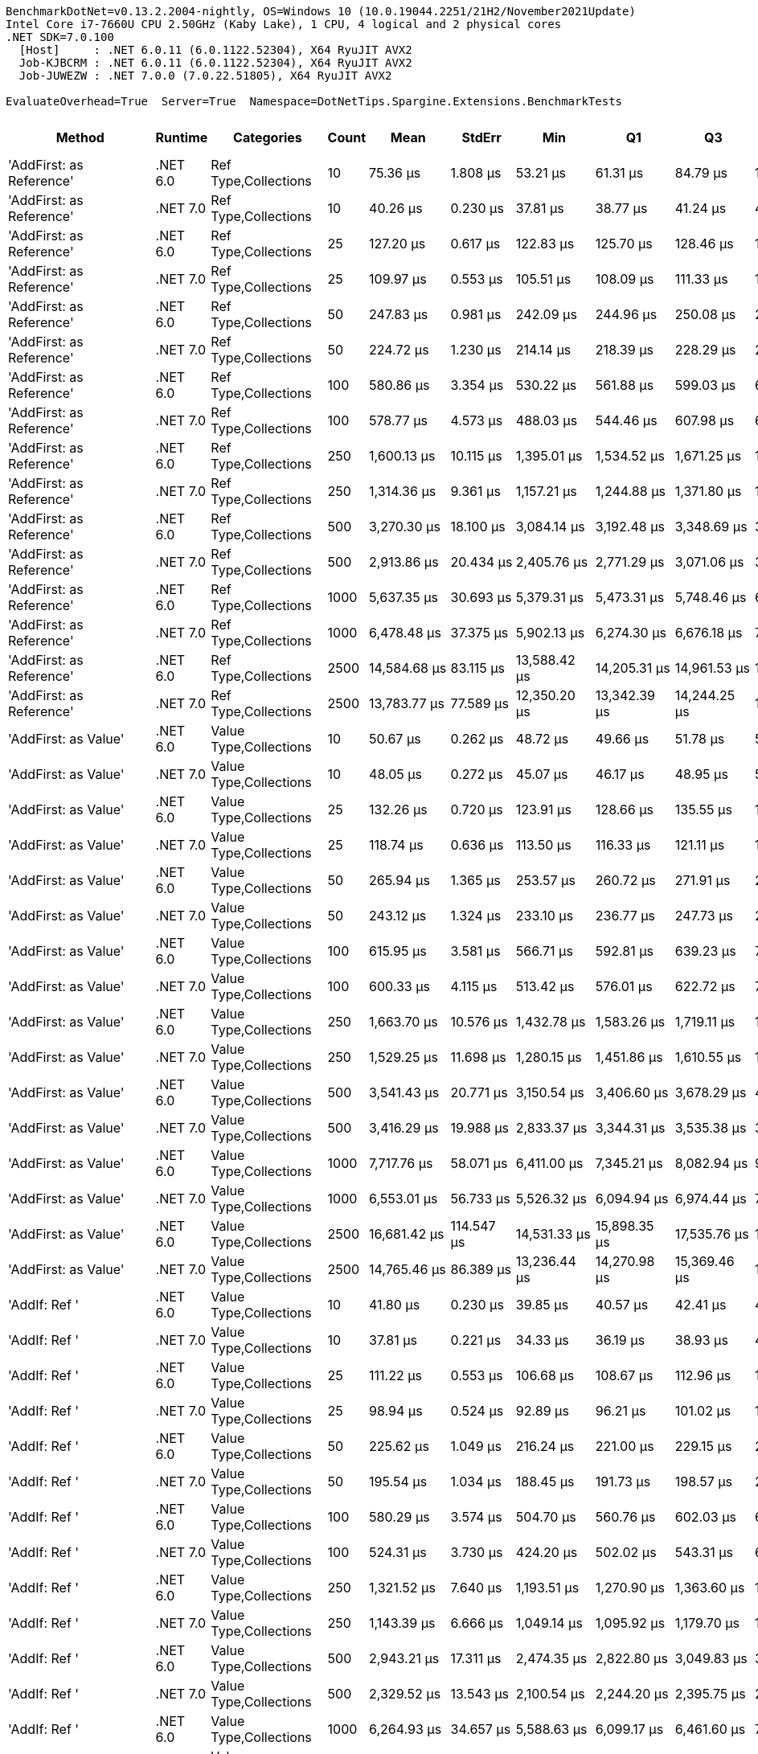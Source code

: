 ....
BenchmarkDotNet=v0.13.2.2004-nightly, OS=Windows 10 (10.0.19044.2251/21H2/November2021Update)
Intel Core i7-7660U CPU 2.50GHz (Kaby Lake), 1 CPU, 4 logical and 2 physical cores
.NET SDK=7.0.100
  [Host]     : .NET 6.0.11 (6.0.1122.52304), X64 RyuJIT AVX2
  Job-KJBCRM : .NET 6.0.11 (6.0.1122.52304), X64 RyuJIT AVX2
  Job-JUWEZW : .NET 7.0.0 (7.0.22.51805), X64 RyuJIT AVX2

EvaluateOverhead=True  Server=True  Namespace=DotNetTips.Spargine.Extensions.BenchmarkTests  
....
[options="header"]
|===
|                                        Method|   Runtime|              Categories|  Count|             Mean|        StdErr|              Min|               Q1|               Q3|              Max|         Op/s|  CI99.9% Margin|  Iterations|  Kurtosis|  MValue|  Skewness|  Rank|  LogicalGroup|  Baseline|  Code Size|      Allocated
|                      'AddFirst: as Reference'|  .NET 6.0|    Ref Type,Collections|     10|         75.36 μs|      1.808 μs|         53.21 μs|         61.31 μs|         84.79 μs|        118.75 μs|  13,269.4356|       6.1355 μs|       98.00|     2.675|   2.438|    0.8478|    13|             *|        No|      519 B|       20.11 KB
|                      'AddFirst: as Reference'|  .NET 7.0|    Ref Type,Collections|     10|         40.26 μs|      0.230 μs|         37.81 μs|         38.77 μs|         41.24 μs|         44.50 μs|  24,835.6293|       0.8025 μs|       52.00|     2.430|   2.000|    0.5439|     9|             *|        No|    2,750 B|       19.93 KB
|                      'AddFirst: as Reference'|  .NET 6.0|    Ref Type,Collections|     25|        127.20 μs|      0.617 μs|        122.83 μs|        125.70 μs|        128.46 μs|        132.12 μs|   7,861.3322|       2.4753 μs|       17.00|     2.193|   2.000|    0.2840|    18|             *|        No|      519 B|       48.23 KB
|                      'AddFirst: as Reference'|  .NET 7.0|    Ref Type,Collections|     25|        109.97 μs|      0.553 μs|        105.51 μs|        108.09 μs|        111.33 μs|        117.76 μs|   9,093.2346|       2.0398 μs|       28.00|     3.148|   2.000|    0.8002|    18|             *|        No|    2,750 B|       47.75 KB
|                      'AddFirst: as Reference'|  .NET 6.0|    Ref Type,Collections|     50|        247.83 μs|      0.981 μs|        242.09 μs|        244.96 μs|        250.08 μs|        254.56 μs|   4,034.9875|       4.2362 μs|       13.00|     1.951|   2.000|    0.0941|    22|             *|        No|      505 B|       94.56 KB
|                      'AddFirst: as Reference'|  .NET 7.0|    Ref Type,Collections|     50|        224.72 μs|      1.230 μs|        214.14 μs|        218.39 μs|        228.29 μs|        243.41 μs|   4,450.0158|       4.4068 μs|       37.00|     2.763|   2.000|    0.6351|    22|             *|        No|    2,750 B|       95.05 KB
|                      'AddFirst: as Reference'|  .NET 6.0|    Ref Type,Collections|    100|        580.86 μs|      3.354 μs|        530.22 μs|        561.88 μs|        599.03 μs|        646.06 μs|   1,721.5858|      11.5607 μs|       66.00|     2.389|   2.000|    0.3202|    29|             *|        No|      519 B|      188.38 KB
|                      'AddFirst: as Reference'|  .NET 7.0|    Ref Type,Collections|    100|        578.77 μs|      4.573 μs|        488.03 μs|        544.46 μs|        607.98 μs|        686.18 μs|   1,727.8084|      15.5149 μs|       99.00|     2.572|   2.370|    0.4143|    29|             *|        No|    2,750 B|      188.24 KB
|                      'AddFirst: as Reference'|  .NET 6.0|    Ref Type,Collections|    250|      1,600.13 μs|     10.115 μs|      1,395.01 μs|      1,534.52 μs|      1,671.25 μs|      1,872.93 μs|     624.9474|      34.3062 μs|      100.00|     2.820|   2.000|    0.3288|    38|             *|        No|      519 B|      467.68 KB
|                      'AddFirst: as Reference'|  .NET 7.0|    Ref Type,Collections|    250|      1,314.36 μs|      9.361 μs|      1,157.21 μs|      1,244.88 μs|      1,371.80 μs|      1,563.36 μs|     760.8294|      31.7676 μs|       98.00|     2.807|   2.296|    0.5374|    38|             *|        No|    2,750 B|      468.07 KB
|                      'AddFirst: as Reference'|  .NET 6.0|    Ref Type,Collections|    500|      3,270.30 μs|     18.100 μs|      3,084.14 μs|      3,192.48 μs|      3,348.69 μs|      3,477.21 μs|     305.7821|      64.6843 μs|       38.00|     2.057|   2.000|    0.2886|    43|             *|        No|      519 B|      935.46 KB
|                      'AddFirst: as Reference'|  .NET 7.0|    Ref Type,Collections|    500|      2,913.86 μs|     20.434 μs|      2,405.76 μs|      2,771.29 μs|      3,071.06 μs|      3,519.44 μs|     343.1875|      69.3024 μs|      100.00|     3.072|   2.621|    0.4020|    43|             *|        No|    2,750 B|      937.46 KB
|                      'AddFirst: as Reference'|  .NET 6.0|    Ref Type,Collections|   1000|      5,637.35 μs|     30.693 μs|      5,379.31 μs|      5,473.31 μs|      5,748.46 μs|      6,167.48 μs|     177.3883|     108.0477 μs|       46.00|     3.076|   2.571|    0.9027|    49|             *|        No|      519 B|     2335.82 KB
|                      'AddFirst: as Reference'|  .NET 7.0|    Ref Type,Collections|   1000|      6,478.48 μs|     37.375 μs|      5,902.13 μs|      6,274.30 μs|      6,676.18 μs|      7,239.75 μs|     154.3571|     129.1104 μs|       63.00|     2.734|   2.000|    0.4467|    49|             *|        No|    2,750 B|     2340.58 KB
|                      'AddFirst: as Reference'|  .NET 6.0|    Ref Type,Collections|   2500|     14,584.68 μs|     83.115 μs|     13,588.42 μs|     14,205.31 μs|     14,961.53 μs|     15,996.94 μs|      68.5651|     290.9388 μs|       50.00|     2.292|   2.632|    0.3643|    53|             *|        No|      519 B|     5866.99 KB
|                      'AddFirst: as Reference'|  .NET 7.0|    Ref Type,Collections|   2500|     13,783.77 μs|     77.589 μs|     12,350.20 μs|     13,342.39 μs|     14,244.25 μs|     15,267.71 μs|      72.5491|     266.3566 μs|       72.00|     2.473|   2.000|   -0.2780|    53|             *|        No|    2,750 B|     5864.12 KB
|                          'AddFirst: as Value'|  .NET 6.0|  Value Type,Collections|     10|         50.67 μs|      0.262 μs|         48.72 μs|         49.66 μs|         51.78 μs|         53.77 μs|  19,735.4165|       0.9871 μs|       24.00|     2.409|   2.462|    0.6453|    11|             *|        No|      576 B|       29.12 KB
|                          'AddFirst: as Value'|  .NET 7.0|  Value Type,Collections|     10|         48.05 μs|      0.272 μs|         45.07 μs|         46.17 μs|         48.95 μs|         54.72 μs|  20,809.5189|       0.9266 μs|       85.00|     3.398|   2.174|    1.0890|    11|             *|        No|    2,937 B|       29.21 KB
|                          'AddFirst: as Value'|  .NET 6.0|  Value Type,Collections|     25|        132.26 μs|      0.720 μs|        123.91 μs|        128.66 μs|        135.55 μs|        145.47 μs|   7,561.0692|       2.5095 μs|       53.00|     2.707|   2.000|    0.6043|    18|             *|        No|      576 B|       69.96 KB
|                          'AddFirst: as Value'|  .NET 7.0|  Value Type,Collections|     25|        118.74 μs|      0.636 μs|        113.50 μs|        116.33 μs|        121.11 μs|        126.07 μs|   8,421.9221|       2.3587 μs|       27.00|     2.467|   2.000|    0.5253|    18|             *|        No|    2,937 B|       69.94 KB
|                          'AddFirst: as Value'|  .NET 6.0|  Value Type,Collections|     50|        265.94 μs|      1.365 μs|        253.57 μs|        260.72 μs|        271.91 μs|        281.96 μs|   3,760.1865|       5.0363 μs|       28.00|     2.021|   2.000|    0.2219|    22|             *|        No|      738 B|      138.94 KB
|                          'AddFirst: as Value'|  .NET 7.0|  Value Type,Collections|     50|        243.12 μs|      1.324 μs|        233.10 μs|        236.77 μs|        247.73 μs|        265.15 μs|   4,113.1986|       4.7679 μs|       35.00|     3.191|   2.000|    0.7702|    22|             *|        No|    2,937 B|      138.65 KB
|                          'AddFirst: as Value'|  .NET 6.0|  Value Type,Collections|    100|        615.95 μs|      3.581 μs|        566.71 μs|        592.81 μs|        639.23 μs|        702.30 μs|   1,623.5197|      12.2225 μs|       83.00|     2.582|   2.000|    0.6086|    29|             *|        No|      738 B|      278.58 KB
|                          'AddFirst: as Value'|  .NET 7.0|  Value Type,Collections|    100|        600.33 μs|      4.115 μs|        513.42 μs|        576.01 μs|        622.72 μs|        703.42 μs|   1,665.7544|      13.9666 μs|       98.00|     2.620|   2.429|    0.2161|    29|             *|        No|    2,937 B|      278.15 KB
|                          'AddFirst: as Value'|  .NET 6.0|  Value Type,Collections|    250|      1,663.70 μs|     10.576 μs|      1,432.78 μs|      1,583.26 μs|      1,719.11 μs|      1,884.52 μs|     601.0698|      35.9164 μs|       96.00|     2.381|   2.000|    0.2114|    38|             *|        No|      738 B|      678.71 KB
|                          'AddFirst: as Value'|  .NET 7.0|  Value Type,Collections|    250|      1,529.25 μs|     11.698 μs|      1,280.15 μs|      1,451.86 μs|      1,610.55 μs|      1,826.18 μs|     653.9136|      39.6743 μs|      100.00|     2.608|   2.200|    0.3466|    38|             *|        No|    2,937 B|       678.7 KB
|                          'AddFirst: as Value'|  .NET 6.0|  Value Type,Collections|    500|      3,541.43 μs|     20.771 μs|      3,150.54 μs|      3,406.60 μs|      3,678.29 μs|      4,073.74 μs|     282.3720|      70.7151 μs|       89.00|     2.921|   2.500|    0.3758|    44|             *|        No|      738 B|     1353.53 KB
|                          'AddFirst: as Value'|  .NET 7.0|  Value Type,Collections|    500|      3,416.29 μs|     19.988 μs|      2,833.37 μs|      3,344.31 μs|      3,535.38 μs|      3,793.70 μs|     292.7153|      68.0504 μs|       89.00|     3.600|   2.000|   -0.5784|    43|             *|        No|    2,937 B|      1355.6 KB
|                          'AddFirst: as Value'|  .NET 6.0|  Value Type,Collections|   1000|      7,717.76 μs|     58.071 μs|      6,411.00 μs|      7,345.21 μs|      8,082.94 μs|      9,105.25 μs|     129.5713|     196.9484 μs|      100.00|     2.608|   2.074|    0.1795|    49|             *|        No|      738 B|     3179.26 KB
|                          'AddFirst: as Value'|  .NET 7.0|  Value Type,Collections|   1000|      6,553.01 μs|     56.733 μs|      5,526.32 μs|      6,094.94 μs|      6,974.44 μs|      7,886.39 μs|     152.6017|     192.4719 μs|       99.00|     2.271|   3.462|    0.3144|    49|             *|        No|    2,937 B|     3178.58 KB
|                          'AddFirst: as Value'|  .NET 6.0|  Value Type,Collections|   2500|     16,681.42 μs|    114.547 μs|     14,531.33 μs|     15,898.35 μs|     17,535.76 μs|     19,906.50 μs|      59.9469|     388.6098 μs|       99.00|     2.508|   2.000|    0.2767|    54|             *|        No|      738 B|     8275.15 KB
|                          'AddFirst: as Value'|  .NET 7.0|  Value Type,Collections|   2500|     14,765.46 μs|     86.389 μs|     13,236.44 μs|     14,270.98 μs|     15,369.46 μs|     16,481.01 μs|      67.7256|     295.2764 μs|       80.00|     2.278|   2.000|    0.0006|    53|             *|        No|    2,937 B|     8279.04 KB
|                                 'AddIf: Ref '|  .NET 6.0|  Value Type,Collections|     10|         41.80 μs|      0.230 μs|         39.85 μs|         40.57 μs|         42.41 μs|         45.32 μs|  23,924.2883|       0.8176 μs|       41.00|     2.715|   2.000|    0.7447|    10|             *|        No|      574 B|       19.07 KB
|                                 'AddIf: Ref '|  .NET 7.0|  Value Type,Collections|     10|         37.81 μs|      0.221 μs|         34.33 μs|         36.19 μs|         38.93 μs|         43.09 μs|  26,447.9119|       0.7524 μs|       87.00|     2.663|   3.308|    0.6226|     8|             *|        No|    3,405 B|       18.98 KB
|                                 'AddIf: Ref '|  .NET 6.0|  Value Type,Collections|     25|        111.22 μs|      0.553 μs|        106.68 μs|        108.67 μs|        112.96 μs|        117.50 μs|   8,991.3732|       2.0304 μs|       29.00|     2.369|   2.000|    0.3766|    18|             *|        No|      574 B|       46.01 KB
|                                 'AddIf: Ref '|  .NET 7.0|  Value Type,Collections|     25|         98.94 μs|      0.524 μs|         92.89 μs|         96.21 μs|        101.02 μs|        108.28 μs|  10,106.7894|       1.8464 μs|       45.00|     2.506|   3.067|    0.3240|    17|             *|        No|    3,405 B|       45.82 KB
|                                 'AddIf: Ref '|  .NET 6.0|  Value Type,Collections|     50|        225.62 μs|      1.049 μs|        216.24 μs|        221.00 μs|        229.15 μs|        239.92 μs|   4,432.2322|       3.8528 μs|       29.00|     2.571|   2.000|    0.3854|    22|             *|        No|      574 B|       90.02 KB
|                                 'AddIf: Ref '|  .NET 7.0|  Value Type,Collections|     50|        195.54 μs|      1.034 μs|        188.45 μs|        191.73 μs|        198.57 μs|        206.98 μs|   5,114.1417|       3.8965 μs|       24.00|     2.478|   2.000|    0.7698|    20|             *|        No|    3,405 B|       90.46 KB
|                                 'AddIf: Ref '|  .NET 6.0|  Value Type,Collections|    100|        580.29 μs|      3.574 μs|        504.70 μs|        560.76 μs|        602.03 μs|        664.85 μs|   1,723.2907|      12.1299 μs|       98.00|     2.996|   2.571|    0.2437|    29|             *|        No|      574 B|      180.18 KB
|                                 'AddIf: Ref '|  .NET 7.0|  Value Type,Collections|    100|        524.31 μs|      3.730 μs|        424.20 μs|        502.02 μs|        543.31 μs|        605.55 μs|   1,907.2628|      12.6613 μs|       97.00|     3.039|   2.483|    0.0504|    29|             *|        No|    3,405 B|       180.4 KB
|                                 'AddIf: Ref '|  .NET 6.0|  Value Type,Collections|    250|      1,321.52 μs|      7.640 μs|      1,193.51 μs|      1,270.90 μs|      1,363.60 μs|      1,506.56 μs|     756.7059|      26.3921 μs|       63.00|     3.089|   2.000|    0.3927|    38|             *|        No|      574 B|      448.28 KB
|                                 'AddIf: Ref '|  .NET 7.0|  Value Type,Collections|    250|      1,143.39 μs|      6.666 μs|      1,049.14 μs|      1,095.92 μs|      1,179.70 μs|      1,301.55 μs|     874.5889|      22.7423 μs|       84.00|     2.772|   2.000|    0.5452|    36|             *|        No|    3,405 B|      446.84 KB
|                                 'AddIf: Ref '|  .NET 6.0|  Value Type,Collections|    500|      2,943.21 μs|     17.311 μs|      2,474.35 μs|      2,822.80 μs|      3,049.83 μs|      3,371.95 μs|     339.7652|      58.7292 μs|       99.00|     2.835|   3.143|   -0.0262|    43|             *|        No|      574 B|       893.7 KB
|                                 'AddIf: Ref '|  .NET 7.0|  Value Type,Collections|    500|      2,329.52 μs|     13.543 μs|      2,100.54 μs|      2,244.20 μs|      2,395.75 μs|      2,590.26 μs|     429.2725|      46.5514 μs|       70.00|     2.703|   2.000|    0.2718|    40|             *|        No|    3,405 B|      893.81 KB
|                                 'AddIf: Ref '|  .NET 6.0|  Value Type,Collections|   1000|      6,264.93 μs|     34.657 μs|      5,588.63 μs|      6,099.17 μs|      6,461.60 μs|      7,088.27 μs|     159.6186|     119.3621 μs|       67.00|     3.050|   2.000|    0.1159|    49|             *|        No|      574 B|     2227.25 KB
|                                 'AddIf: Ref '|  .NET 7.0|  Value Type,Collections|   1000|      6,380.85 μs|     36.720 μs|      5,668.09 μs|      6,209.00 μs|      6,567.85 μs|      6,971.48 μs|     156.7190|     127.4013 μs|       58.00|     2.894|   2.000|   -0.1890|    49|             *|        No|    3,405 B|     2223.22 KB
|                                 'AddIf: Ref '|  .NET 6.0|  Value Type,Collections|   2500|     13,008.20 μs|     52.701 μs|     12,629.58 μs|     12,859.54 μs|     13,187.42 μs|     13,471.52 μs|      76.8746|     206.6748 μs|       19.00|     2.068|   2.000|    0.5158|    53|             *|        No|      574 B|     5581.95 KB
|                                 'AddIf: Ref '|  .NET 7.0|  Value Type,Collections|   2500|     12,571.13 μs|     71.223 μs|     11,639.85 μs|     12,167.85 μs|     12,845.88 μs|     13,899.15 μs|      79.5473|     248.9948 μs|       51.00|     2.715|   2.235|    0.4373|    53|             *|        No|    3,405 B|      5582.4 KB
|                                 'AddIf: Val '|  .NET 6.0|  Value Type,Collections|     10|         50.34 μs|      0.131 μs|         49.79 μs|         50.00 μs|         50.51 μs|         51.18 μs|  19,864.2189|       0.5822 μs|       12.00|     1.886|   2.000|    0.5030|    11|             *|        No|      926 B|       24.58 KB
|                                 'AddIf: Val '|  .NET 7.0|  Value Type,Collections|     10|         44.85 μs|      0.247 μs|         42.51 μs|         43.43 μs|         45.93 μs|         50.11 μs|  22,296.3765|       0.8751 μs|       43.00|     3.544|   2.125|    0.8423|    10|             *|        No|    3,563 B|       24.88 KB
|                                 'AddIf: Val '|  .NET 6.0|  Value Type,Collections|     25|        127.93 μs|      0.633 μs|        124.35 μs|        125.25 μs|        130.24 μs|        132.00 μs|   7,816.7455|       2.5431 μs|       17.00|     1.302|   2.000|    0.0746|    18|             *|        No|      926 B|       61.71 KB
|                                 'AddIf: Val '|  .NET 7.0|  Value Type,Collections|     25|        116.45 μs|      0.649 μs|        109.23 μs|        113.62 μs|        119.52 μs|        128.12 μs|   8,587.3539|       2.2824 μs|       47.00|     2.711|   2.526|    0.4327|    18|             *|        No|    3,563 B|       61.76 KB
|                                 'AddIf: Val '|  .NET 6.0|  Value Type,Collections|     50|        265.44 μs|      0.879 μs|        259.48 μs|        263.97 μs|        267.93 μs|        271.48 μs|   3,767.2772|       3.7948 μs|       13.00|     2.242|   2.000|    0.0063|    22|             *|        No|      926 B|      122.69 KB
|                                 'AddIf: Val '|  .NET 7.0|  Value Type,Collections|     50|        229.40 μs|      0.836 μs|        225.00 μs|        227.53 μs|        230.80 μs|        235.96 μs|   4,359.1387|       3.6075 μs|       13.00|     2.476|   2.000|    0.6605|    22|             *|        No|    3,563 B|      122.62 KB
|                                 'AddIf: Val '|  .NET 6.0|  Value Type,Collections|    100|        593.47 μs|      3.440 μs|        544.83 μs|        571.31 μs|        606.05 μs|        656.43 μs|   1,684.9977|      11.8404 μs|       68.00|     2.621|   3.043|    0.5886|    29|             *|        No|      926 B|      244.74 KB
|                                 'AddIf: Val '|  .NET 7.0|  Value Type,Collections|    100|        598.93 μs|      3.661 μs|        518.71 μs|        571.59 μs|        626.21 μs|        683.94 μs|   1,669.6492|      12.4290 μs|       97.00|     2.438|   4.087|    0.1011|    29|             *|        No|    3,563 B|      244.88 KB
|                                 'AddIf: Val '|  .NET 6.0|  Value Type,Collections|    250|      1,721.48 μs|      9.936 μs|      1,499.54 μs|      1,668.49 μs|      1,774.89 μs|      1,887.33 μs|     580.8953|      34.1085 μs|       72.00|     2.719|   2.000|   -0.2627|    38|             *|        No|      926 B|       596.3 KB
|                                 'AddIf: Val '|  .NET 7.0|  Value Type,Collections|    250|      1,560.47 μs|      9.953 μs|      1,328.32 μs|      1,493.27 μs|      1,630.83 μs|      1,820.67 μs|     640.8344|      33.7651 μs|       99.00|     2.702|   2.080|    0.0888|    38|             *|        No|    3,563 B|       597.2 KB
|                                 'AddIf: Val '|  .NET 6.0|  Value Type,Collections|    500|      3,359.34 μs|     19.649 μs|      2,870.08 μs|      3,255.05 μs|      3,487.64 μs|      3,744.72 μs|     297.6777|      67.0355 μs|       84.00|     2.959|   2.095|   -0.3975|    43|             *|        No|      926 B|      1190.1 KB
|                                 'AddIf: Val '|  .NET 7.0|  Value Type,Collections|    500|      3,120.97 μs|     18.189 μs|      2,800.71 μs|      2,970.45 μs|      3,262.78 μs|      3,629.37 μs|     320.4133|      61.7879 μs|       95.00|     2.443|   2.923|    0.2786|    43|             *|        No|    3,563 B|     1191.53 KB
|                                 'AddIf: Val '|  .NET 6.0|  Value Type,Collections|   1000|      6,767.52 μs|     42.334 μs|      5,953.60 μs|      6,504.89 μs|      6,983.12 μs|      7,810.14 μs|     147.7646|     143.7143 μs|       97.00|     2.567|   2.593|    0.2811|    49|             *|        No|      926 B|     2849.23 KB
|                                 'AddIf: Val '|  .NET 7.0|  Value Type,Collections|   1000|      6,070.86 μs|     65.072 μs|      5,152.13 μs|      5,553.55 μs|      6,331.95 μs|      7,810.61 μs|     164.7214|     220.9063 μs|       97.00|     2.924|   2.800|    0.8404|    49|             *|        No|    3,563 B|     2851.72 KB
|                                 'AddIf: Val '|  .NET 6.0|  Value Type,Collections|   2500|     15,750.25 μs|     92.297 μs|     14,428.49 μs|     15,112.90 μs|     16,334.92 μs|     18,084.84 μs|      63.4911|     314.1090 μs|       90.00|     2.841|   2.222|    0.6567|    54|             *|        No|      926 B|     7459.08 KB
|                                 'AddIf: Val '|  .NET 7.0|  Value Type,Collections|   2500|     14,472.98 μs|     77.582 μs|     13,023.21 μs|     14,251.26 μs|     14,661.30 μs|     15,286.92 μs|      69.0943|     280.9849 μs|       33.00|     4.723|   2.000|   -0.9051|    53|             *|        No|    3,563 B|      7457.1 KB
|       'AddIfNotExists: as Reference + Params'|  .NET 6.0|    Ref Type,Collections|     10|         55.32 μs|      0.309 μs|         52.50 μs|         53.70 μs|         56.58 μs|         60.41 μs|  18,077.7488|       1.0972 μs|       41.00|     2.674|   2.000|    0.5613|    11|             *|        No|      725 B|       20.46 KB
|       'AddIfNotExists: as Reference + Params'|  .NET 7.0|    Ref Type,Collections|     10|         42.09 μs|      0.231 μs|         40.08 μs|         40.95 μs|         42.81 μs|         45.29 μs|  23,760.8004|       0.8389 μs|       32.00|     2.427|   2.000|    0.2991|    10|             *|        No|    2,948 B|       20.26 KB
|       'AddIfNotExists: as Reference + Params'|  .NET 6.0|    Ref Type,Collections|     25|        125.00 μs|      0.591 μs|        122.19 μs|        123.18 μs|        126.15 μs|        130.30 μs|   8,000.1655|       2.4490 μs|       15.00|     2.549|   2.000|    0.6435|    18|             *|        No|      725 B|       48.83 KB
|       'AddIfNotExists: as Reference + Params'|  .NET 7.0|    Ref Type,Collections|     25|        112.28 μs|      0.624 μs|        106.11 μs|        109.19 μs|        114.34 μs|        121.78 μs|   8,905.9299|       2.2422 μs|       36.00|     2.844|   2.000|    0.6451|    18|             *|        No|    2,948 B|       48.54 KB
|       'AddIfNotExists: as Reference + Params'|  .NET 6.0|    Ref Type,Collections|     50|        261.66 μs|      1.460 μs|        248.89 μs|        254.34 μs|        268.42 μs|        282.30 μs|   3,821.8122|       5.2307 μs|       37.00|     2.453|   2.000|    0.6286|    22|             *|        No|      725 B|       95.93 KB
|       'AddIfNotExists: as Reference + Params'|  .NET 7.0|    Ref Type,Collections|     50|        230.21 μs|      1.233 μs|        222.27 μs|        225.51 μs|        236.40 μs|        243.35 μs|   4,343.8340|       4.5300 μs|       29.00|     1.796|   2.500|    0.5415|    22|             *|        No|    2,948 B|       96.17 KB
|       'AddIfNotExists: as Reference + Params'|  .NET 6.0|    Ref Type,Collections|    100|        613.91 μs|      3.572 μs|        552.23 μs|        591.42 μs|        640.33 μs|        681.78 μs|   1,628.8934|      12.2262 μs|       77.00|     2.228|   2.000|    0.1586|    29|             *|        No|      725 B|      190.61 KB
|       'AddIfNotExists: as Reference + Params'|  .NET 7.0|    Ref Type,Collections|    100|        597.00 μs|      4.520 μs|        502.65 μs|        564.33 μs|        633.20 μs|        713.54 μs|   1,675.0458|      15.3286 μs|      100.00|     2.430|   2.000|   -0.0894|    29|             *|        No|    2,948 B|      191.18 KB
|       'AddIfNotExists: as Reference + Params'|  .NET 6.0|    Ref Type,Collections|    250|      1,752.29 μs|     10.177 μs|      1,532.88 μs|      1,700.42 μs|      1,794.29 μs|      1,938.19 μs|     570.6825|      34.9596 μs|       71.00|     2.817|   2.593|   -0.2431|    38|             *|        No|      725 B|      473.39 KB
|       'AddIfNotExists: as Reference + Params'|  .NET 7.0|    Ref Type,Collections|    250|      1,680.62 μs|     10.289 μs|      1,449.51 μs|      1,614.09 μs|      1,741.27 μs|      1,913.89 μs|     595.0188|      34.8940 μs|      100.00|     2.723|   2.000|   -0.0661|    38|             *|        No|    2,948 B|      473.57 KB
|       'AddIfNotExists: as Reference + Params'|  .NET 6.0|    Ref Type,Collections|    500|      3,251.26 μs|     18.147 μs|      3,072.66 μs|      3,145.85 μs|      3,344.42 μs|      3,476.20 μs|     307.5729|      65.0056 μs|       37.00|     1.852|   2.000|    0.2632|    43|             *|        No|      725 B|      947.06 KB
|       'AddIfNotExists: as Reference + Params'|  .NET 7.0|    Ref Type,Collections|    500|      3,367.60 μs|     19.595 μs|      3,006.56 μs|      3,223.09 μs|      3,492.91 μs|      3,727.31 μs|     296.9475|      67.2675 μs|       72.00|     2.259|   2.737|   -0.0927|    43|             *|        No|    2,948 B|       944.7 KB
|       'AddIfNotExists: as Reference + Params'|  .NET 6.0|    Ref Type,Collections|   1000|      7,135.49 μs|     25.963 μs|      6,970.48 μs|      7,065.61 μs|      7,204.27 μs|      7,305.39 μs|     140.1446|     107.5001 μs|       15.00|     1.860|   2.000|    0.0409|    49|             *|        No|      725 B|     2355.29 KB
|       'AddIfNotExists: as Reference + Params'|  .NET 7.0|    Ref Type,Collections|   1000|      6,596.97 μs|     25.691 μs|      6,471.14 μs|      6,528.34 μs|      6,615.51 μs|      6,770.95 μs|     151.5848|     110.9281 μs|       13.00|     2.179|   2.000|    0.7190|    49|             *|        No|    2,948 B|     2360.49 KB
|       'AddIfNotExists: as Reference + Params'|  .NET 6.0|    Ref Type,Collections|   2500|     25,302.15 μs|    108.618 μs|     24,735.93 μs|     24,953.61 μs|     25,657.49 μs|     26,014.74 μs|      39.5223|     449.7287 μs|       15.00|     1.497|   2.000|    0.1307|    56|             *|        No|      725 B|     5912.18 KB
|       'AddIfNotExists: as Reference + Params'|  .NET 7.0|    Ref Type,Collections|   2500|     24,141.50 μs|    101.085 μs|     23,523.85 μs|     23,891.05 μs|     24,337.88 μs|     25,102.58 μs|      41.4225|     396.4214 μs|       19.00|     2.669|   2.000|    0.5681|    55|             *|        No|    2,948 B|     5917.17 KB
|           'AddIfNotExists: as Value + Params'|  .NET 6.0|    Ref Type,Collections|     10|         75.90 μs|      0.470 μs|         67.90 μs|         71.74 μs|         78.90 μs|         88.08 μs|  13,175.6786|       1.5949 μs|       98.00|     2.530|   3.040|    0.3332|    14|             *|        No|      880 B|       36.46 KB
|           'AddIfNotExists: as Value + Params'|  .NET 7.0|    Ref Type,Collections|     10|         59.84 μs|      0.322 μs|         57.12 μs|         58.39 μs|         61.05 μs|         63.60 μs|  16,711.3745|       1.1709 μs|       32.00|     2.243|   2.000|    0.5029|    12|             *|        No|    3,084 B|        36.8 KB
|           'AddIfNotExists: as Value + Params'|  .NET 6.0|    Ref Type,Collections|     25|        199.97 μs|      1.069 μs|        190.90 μs|        196.32 μs|        202.22 μs|        212.53 μs|   5,000.8454|       3.8967 μs|       31.00|     2.462|   2.500|    0.5187|    21|             *|        No|      880 B|      128.33 KB
|           'AddIfNotExists: as Value + Params'|  .NET 7.0|    Ref Type,Collections|     25|        194.26 μs|      0.541 μs|        190.71 μs|        193.02 μs|        195.77 μs|        197.02 μs|   5,147.6623|       2.4003 μs|       12.00|     1.924|   2.000|   -0.1749|    20|             *|        No|    3,084 B|      118.85 KB
|           'AddIfNotExists: as Value + Params'|  .NET 6.0|    Ref Type,Collections|     50|        539.60 μs|      2.672 μs|        518.23 μs|        534.85 μs|        543.80 μs|        565.06 μs|   1,853.2383|      10.5965 μs|       18.00|     2.882|   2.000|    0.3026|    29|             *|        No|      880 B|      369.86 KB
|           'AddIfNotExists: as Value + Params'|  .NET 7.0|    Ref Type,Collections|     50|        520.92 μs|      2.992 μs|        493.11 μs|        503.85 μs|        536.02 μs|        579.45 μs|   1,919.6868|      10.3908 μs|       57.00|     2.757|   2.720|    0.8581|    29|             *|        No|    3,084 B|      355.43 KB
|           'AddIfNotExists: as Value + Params'|  .NET 6.0|    Ref Type,Collections|    100|      1,504.76 μs|      6.610 μs|      1,472.22 μs|      1,487.13 μs|      1,526.20 μs|      1,551.46 μs|     664.5580|      27.8995 μs|       14.00|     1.737|   2.000|    0.3710|    38|             *|        No|      880 B|     1218.49 KB
|           'AddIfNotExists: as Value + Params'|  .NET 7.0|    Ref Type,Collections|    100|      1,724.12 μs|      9.838 μs|      1,611.20 μs|      1,669.70 μs|      1,766.60 μs|      1,910.04 μs|     580.0073|      34.2751 μs|       54.00|     2.606|   2.222|    0.6524|    38|             *|        No|    3,084 B|     1253.99 KB
|           'AddIfNotExists: as Value + Params'|  .NET 6.0|    Ref Type,Collections|    250|      7,287.97 μs|     32.975 μs|      7,105.05 μs|      7,205.85 μs|      7,345.10 μs|      7,610.83 μs|     137.2125|     132.3961 μs|       17.00|     2.762|   2.000|    0.6918|    49|             *|        No|      880 B|     6648.93 KB
|           'AddIfNotExists: as Value + Params'|  .NET 7.0|    Ref Type,Collections|    250|      7,791.00 μs|     32.475 μs|      7,593.18 μs|      7,719.63 μs|      7,881.72 μs|      8,069.66 μs|     128.3533|     134.4609 μs|       15.00|     2.449|   2.000|    0.3620|    49|             *|        No|    3,084 B|      6649.9 KB
|           'AddIfNotExists: as Value + Params'|  .NET 6.0|    Ref Type,Collections|    500|     24,516.93 μs|    128.509 μs|     23,268.22 μs|     24,112.71 μs|     24,902.91 μs|     26,137.66 μs|      40.7881|     487.3230 μs|       23.00|     3.289|   2.000|    0.5244|    55|             *|        No|      880 B|    24023.74 KB
|           'AddIfNotExists: as Value + Params'|  .NET 7.0|    Ref Type,Collections|    500|     27,765.09 μs|    135.502 μs|     26,868.11 μs|     27,386.22 μs|     28,116.57 μs|     28,904.50 μs|      36.0165|     544.0408 μs|       17.00|     2.275|   2.000|    0.2728|    58|             *|        No|    3,084 B|    24569.99 KB
|           'AddIfNotExists: as Value + Params'|  .NET 6.0|    Ref Type,Collections|   1000|     94,696.01 μs|    525.783 μs|     87,124.30 μs|     91,594.63 μs|     96,763.03 μs|    101,777.63 μs|      10.5601|   1,850.8880 μs|       46.00|     2.249|   2.000|   -0.0039|    65|             *|        No|      880 B|    96260.88 KB
|           'AddIfNotExists: as Value + Params'|  .NET 7.0|    Ref Type,Collections|   1000|    107,506.76 μs|    584.469 μs|    100,928.76 μs|    105,126.70 μs|    109,275.72 μs|    115,279.46 μs|       9.3017|   2,104.5070 μs|       35.00|     2.712|   2.400|    0.5102|    66|             *|        No|    3,084 B|    97367.09 KB
|           'AddIfNotExists: as Value + Params'|  .NET 6.0|    Ref Type,Collections|   2500|    548,314.58 μs|  1,391.846 μs|    539,655.40 μs|    543,918.85 μs|    553,211.40 μs|    556,758.30 μs|       1.8238|   5,668.6615 μs|       16.00|     1.593|   2.000|    0.1035|    69|             *|        No|      880 B|   595354.69 KB
|           'AddIfNotExists: as Value + Params'|  .NET 7.0|    Ref Type,Collections|   2500|    588,679.61 μs|  2,253.020 μs|    571,600.00 μs|    583,128.65 μs|    593,450.30 μs|    603,589.50 μs|       1.6987|   9,509.6167 μs|       14.00|     2.284|   2.000|   -0.2273|    70|             *|        No|      800 B|   590295.66 KB
|                       'AddLast: as Reference'|  .NET 6.0|    Ref Type,Collections|     10|         50.27 μs|      0.252 μs|         48.96 μs|         49.49 μs|         50.92 μs|         52.44 μs|  19,892.4068|       0.9886 μs|       19.00|     2.082|   2.000|    0.6908|    11|             *|        No|      520 B|       19.75 KB
|                       'AddLast: as Reference'|  .NET 7.0|    Ref Type,Collections|     10|         42.29 μs|      0.216 μs|         40.76 μs|         41.54 μs|         42.82 μs|         44.61 μs|  23,643.7549|       0.8203 μs|       23.00|     2.459|   2.000|    0.7370|    10|             *|        No|    2,755 B|       19.78 KB
|                       'AddLast: as Reference'|  .NET 6.0|    Ref Type,Collections|     25|        123.04 μs|      0.653 μs|        118.23 μs|        120.90 μs|        124.46 μs|        131.79 μs|   8,127.6850|       2.3984 μs|       29.00|     3.134|   2.000|    0.8057|    18|             *|        No|      520 B|       47.05 KB
|                       'AddLast: as Reference'|  .NET 7.0|    Ref Type,Collections|     25|        106.92 μs|      0.467 μs|        104.65 μs|        105.80 μs|        108.65 μs|        109.90 μs|   9,353.0167|       1.9702 μs|       14.00|     1.616|   2.000|    0.5346|    18|             *|        No|    2,755 B|       47.18 KB
|                       'AddLast: as Reference'|  .NET 6.0|    Ref Type,Collections|     50|        245.52 μs|      1.020 μs|        239.52 μs|        243.75 μs|        247.13 μs|        253.05 μs|   4,073.0277|       4.3045 μs|       14.00|     2.575|   2.000|    0.6975|    22|             *|        No|      520 B|       93.78 KB
|                       'AddLast: as Reference'|  .NET 7.0|    Ref Type,Collections|     50|        226.03 μs|      1.198 μs|        216.80 μs|        221.00 μs|        230.67 μs|        241.98 μs|   4,424.2734|       4.3842 μs|       30.00|     2.634|   2.000|    0.6711|    22|             *|        No|    2,755 B|       93.83 KB
|                       'AddLast: as Reference'|  .NET 6.0|    Ref Type,Collections|    100|        574.68 μs|      3.317 μs|        527.21 μs|        555.54 μs|        594.01 μs|        640.35 μs|   1,740.0892|      11.4246 μs|       67.00|     2.353|   2.000|    0.2857|    29|             *|        No|      520 B|      186.28 KB
|                       'AddLast: as Reference'|  .NET 7.0|    Ref Type,Collections|    100|        552.11 μs|      3.812 μs|        472.94 μs|        526.30 μs|        577.08 μs|        643.17 μs|   1,811.2319|      12.9276 μs|      100.00|     2.758|   2.000|    0.2863|    29|             *|        No|    2,755 B|      185.78 KB
|                       'AddLast: as Reference'|  .NET 6.0|    Ref Type,Collections|    250|      1,542.36 μs|     11.584 μs|      1,298.12 μs|      1,458.70 μs|      1,601.15 μs|      1,825.84 μs|     648.3574|      39.3250 μs|       97.00|     2.880|   3.200|    0.5159|    38|             *|        No|      520 B|      462.72 KB
|                       'AddLast: as Reference'|  .NET 7.0|    Ref Type,Collections|    250|      1,324.04 μs|     10.336 μs|      1,158.76 μs|      1,245.83 μs|      1,406.15 μs|      1,585.63 μs|     755.2640|      35.0658 μs|       99.00|     2.229|   2.778|    0.3933|    38|             *|        No|    2,755 B|      462.79 KB
|                       'AddLast: as Reference'|  .NET 6.0|    Ref Type,Collections|    500|      3,292.74 μs|     19.247 μs|      2,852.81 μs|      3,164.22 μs|      3,397.77 μs|      3,721.77 μs|     303.6987|      65.7528 μs|       81.00|     3.118|   2.364|   -0.0551|    43|             *|        No|      520 B|      922.76 KB
|                       'AddLast: as Reference'|  .NET 7.0|    Ref Type,Collections|    500|      2,862.91 μs|     18.579 μs|      2,415.37 μs|      2,747.71 μs|      2,977.27 μs|      3,334.53 μs|     349.2951|      63.0306 μs|       99.00|     2.893|   2.345|    0.2323|    43|             *|        No|    2,755 B|      923.05 KB
|                       'AddLast: as Reference'|  .NET 6.0|    Ref Type,Collections|   1000|      5,633.81 μs|     31.933 μs|      5,315.12 μs|      5,455.53 μs|      5,804.12 μs|      6,164.82 μs|     177.4997|     112.4107 μs|       46.00|     2.478|   2.125|    0.5885|    49|             *|        No|      520 B|     2313.28 KB
|                       'AddLast: as Reference'|  .NET 7.0|    Ref Type,Collections|   1000|      6,057.25 μs|     37.137 μs|      4,942.91 μs|      5,890.20 μs|      6,316.71 μs|      6,916.85 μs|     165.0915|     126.0713 μs|       97.00|     3.880|   2.000|   -0.7534|    49|             *|        No|    2,755 B|     2316.34 KB
|                       'AddLast: as Reference'|  .NET 6.0|    Ref Type,Collections|   2500|     14,232.35 μs|     78.707 μs|     13,513.75 μs|     13,797.53 μs|     14,561.80 μs|     15,499.14 μs|      70.2624|     278.9519 μs|       42.00|     2.735|   3.286|    0.6290|    53|             *|        No|      520 B|     5805.67 KB
|                       'AddLast: as Reference'|  .NET 7.0|    Ref Type,Collections|   2500|     13,752.82 μs|     78.465 μs|     12,442.89 μs|     13,411.81 μs|     14,147.78 μs|     15,063.08 μs|      72.7124|     274.6638 μs|       50.00|     2.784|   2.000|   -0.0431|    53|             *|        No|    2,755 B|     5811.85 KB
|                           'AddLast: as Value'|  .NET 6.0|  Value Type,Collections|     10|         51.63 μs|      0.176 μs|         50.74 μs|         51.27 μs|         51.81 μs|         52.97 μs|  19,370.0627|       0.7829 μs|       12.00|     2.668|   2.000|    0.6130|    11|             *|        No|      658 B|       25.82 KB
|                           'AddLast: as Value'|  .NET 7.0|  Value Type,Collections|     10|         45.36 μs|      0.235 μs|         43.66 μs|         44.52 μs|         45.68 μs|         48.08 μs|  22,048.1686|       0.8849 μs|       24.00|     2.822|   2.000|    0.8726|    10|             *|        No|    2,882 B|       25.99 KB
|                           'AddLast: as Value'|  .NET 6.0|  Value Type,Collections|     25|        130.40 μs|      0.704 μs|        125.19 μs|        127.80 μs|        131.76 μs|        138.93 μs|   7,668.5006|       2.5975 μs|       28.00|     2.589|   2.000|    0.7235|    18|             *|        No|      658 B|       61.99 KB
|                           'AddLast: as Value'|  .NET 7.0|  Value Type,Collections|     25|        119.83 μs|      0.652 μs|        115.22 μs|        117.18 μs|        122.67 μs|        128.71 μs|   8,345.2281|       2.3766 μs|       31.00|     2.371|   2.000|    0.6703|    18|             *|        No|    2,882 B|       62.04 KB
|                           'AddLast: as Value'|  .NET 6.0|  Value Type,Collections|     50|        270.71 μs|      1.473 μs|        257.02 μs|        261.82 μs|        277.37 μs|        297.73 μs|   3,693.9416|       5.1561 μs|       50.00|     2.472|   2.000|    0.6802|    22|             *|        No|      658 B|      123.26 KB
|                           'AddLast: as Value'|  .NET 7.0|  Value Type,Collections|     50|        232.71 μs|      0.840 μs|        228.73 μs|        230.82 μs|        233.33 μs|        240.68 μs|   4,297.1290|       3.6267 μs|       13.00|     4.061|   2.000|    1.1912|    22|             *|        No|    2,882 B|      122.79 KB
|                           'AddLast: as Value'|  .NET 6.0|  Value Type,Collections|    100|        592.47 μs|      3.426 μs|        551.27 μs|        568.70 μs|        610.26 μs|        659.65 μs|   1,687.8515|      11.8267 μs|       64.00|     2.369|   2.381|    0.3794|    29|             *|        No|      658 B|      244.51 KB
|                           'AddLast: as Value'|  .NET 7.0|  Value Type,Collections|    100|        609.38 μs|      5.598 μs|        504.20 μs|        573.06 μs|        648.14 μs|        740.87 μs|   1,641.0038|      18.9904 μs|       99.00|     2.648|   3.769|    0.3357|    29|             *|        No|    2,882 B|       244.5 KB
|                           'AddLast: as Value'|  .NET 6.0|  Value Type,Collections|    250|      1,711.57 μs|     10.012 μs|      1,492.28 μs|      1,650.70 μs|      1,769.13 μs|      1,898.38 μs|     584.2579|      34.0715 μs|       90.00|     2.554|   2.000|   -0.2797|    38|             *|        No|      658 B|      595.45 KB
|                           'AddLast: as Value'|  .NET 7.0|  Value Type,Collections|    250|      1,561.03 μs|      9.826 μs|      1,328.10 μs|      1,506.77 μs|      1,627.56 μs|      1,780.40 μs|     640.6017|      33.3255 μs|      100.00|     2.862|   2.400|   -0.0962|    38|             *|        No|    2,882 B|      597.65 KB
|                           'AddLast: as Value'|  .NET 6.0|  Value Type,Collections|    500|      3,366.00 μs|     19.964 μs|      2,942.96 μs|      3,222.53 μs|      3,483.13 μs|      3,884.62 μs|     297.0887|      67.7516 μs|       98.00|     2.777|   2.000|    0.4590|    43|             *|        No|      658 B|     1192.54 KB
|                           'AddLast: as Value'|  .NET 7.0|  Value Type,Collections|    500|      3,195.01 μs|     18.528 μs|      2,710.43 μs|      3,090.80 μs|      3,281.72 μs|      3,569.84 μs|     312.9881|      63.3603 μs|       79.00|     3.193|   2.444|    0.0872|    43|             *|        No|    2,882 B|     1191.52 KB
|                           'AddLast: as Value'|  .NET 6.0|  Value Type,Collections|   1000|      6,838.68 μs|     49.476 μs|      5,819.08 μs|      6,467.52 μs|      7,244.54 μs|      8,167.35 μs|     146.2270|     167.7997 μs|      100.00|     2.559|   2.933|    0.2812|    49|             *|        No|      658 B|     2852.83 KB
|                           'AddLast: as Value'|  .NET 7.0|  Value Type,Collections|   1000|      6,109.97 μs|     44.074 μs|      5,084.13 μs|      5,794.13 μs|      6,353.49 μs|      7,181.52 μs|     163.6670|     149.4780 μs|      100.00|     2.954|   4.690|    0.4226|    49|             *|        No|    2,882 B|      2849.7 KB
|                           'AddLast: as Value'|  .NET 6.0|  Value Type,Collections|   2500|     16,063.44 μs|    100.400 μs|     14,429.22 μs|     15,263.86 μs|     16,645.30 μs|     18,514.85 μs|      62.2532|     340.5099 μs|      100.00|     2.337|   2.345|    0.4546|    54|             *|        No|      658 B|     7457.43 KB
|                           'AddLast: as Value'|  .NET 7.0|  Value Type,Collections|   2500|     14,473.07 μs|     83.033 μs|     13,033.90 μs|     13,986.20 μs|     15,025.40 μs|     15,754.51 μs|      69.0938|     286.8368 μs|       63.00|     2.049|   2.316|   -0.2577|    53|             *|        No|    2,882 B|     7457.62 KB
|                      'AreEqual: as Reference'|  .NET 6.0|    Ref Type,Collections|     10|         49.42 μs|      0.256 μs|         47.55 μs|         48.54 μs|         50.47 μs|         51.38 μs|  20,235.1323|       0.9702 μs|       23.00|     1.591|   2.000|    0.2742|    11|             *|        No|      913 B|       19.72 KB
|                      'AreEqual: as Reference'|  .NET 7.0|    Ref Type,Collections|     10|         43.23 μs|      0.165 μs|         42.33 μs|         42.79 μs|         43.81 μs|         43.90 μs|  23,129.8256|       0.7340 μs|       12.00|     1.318|   2.000|   -0.1621|    10|             *|        No|    3,802 B|       19.77 KB
|                      'AreEqual: as Reference'|  .NET 6.0|    Ref Type,Collections|     25|        126.25 μs|      0.702 μs|        118.51 μs|        122.48 μs|        129.62 μs|        139.21 μs|   7,921.0642|       2.4742 μs|       45.00|     2.876|   3.125|    0.6634|    18|             *|        No|      913 B|       47.43 KB
|                      'AreEqual: as Reference'|  .NET 7.0|    Ref Type,Collections|     25|        111.03 μs|      0.619 μs|        104.83 μs|        107.57 μs|        113.01 μs|        120.09 μs|   9,006.5130|       2.2058 μs|       39.00|     2.393|   3.067|    0.3476|    18|             *|        No|    3,802 B|       47.29 KB
|                      'AreEqual: as Reference'|  .NET 6.0|    Ref Type,Collections|     50|        261.94 μs|      1.091 μs|        255.78 μs|        259.18 μs|        264.35 μs|        272.68 μs|   3,817.7184|       4.3259 μs|       18.00|     2.863|   2.000|    0.8813|    22|             *|        No|      913 B|       93.45 KB
|                      'AreEqual: as Reference'|  .NET 7.0|    Ref Type,Collections|     50|        222.85 μs|      1.205 μs|        214.73 μs|        216.99 μs|        226.86 μs|        239.55 μs|   4,487.3902|       4.3949 μs|       31.00|     2.425|   2.000|    0.6268|    22|             *|        No|    3,802 B|       93.29 KB
|                      'AreEqual: as Reference'|  .NET 6.0|    Ref Type,Collections|    100|        587.37 μs|      3.917 μs|        531.13 μs|        551.17 μs|        609.57 μs|        693.08 μs|   1,702.4956|      13.2897 μs|       99.00|     2.643|   2.400|    0.5973|    29|             *|        No|      913 B|      186.08 KB
|                      'AreEqual: as Reference'|  .NET 7.0|    Ref Type,Collections|    100|        564.28 μs|      4.199 μs|        480.06 μs|        527.18 μs|        592.27 μs|        673.86 μs|   1,772.1784|      14.2561 μs|       97.00|     2.557|   2.000|    0.2399|    29|             *|        No|    3,802 B|      185.69 KB
|                      'AreEqual: as Reference'|  .NET 6.0|    Ref Type,Collections|    250|      1,562.06 μs|     11.823 μs|      1,323.81 μs|      1,476.27 μs|      1,643.25 μs|      1,867.74 μs|     640.1791|      40.1116 μs|       99.00|     2.562|   2.800|    0.3613|    38|             *|        No|      913 B|      461.82 KB
|                      'AreEqual: as Reference'|  .NET 7.0|    Ref Type,Collections|    250|      1,381.51 μs|     10.873 μs|      1,175.03 μs|      1,308.25 μs|      1,462.03 μs|      1,648.20 μs|     723.8452|      36.8861 μs|       99.00|     2.547|   2.750|    0.3817|    38|             *|        No|    3,802 B|      461.68 KB
|                      'AreEqual: as Reference'|  .NET 6.0|    Ref Type,Collections|    500|      3,191.25 μs|     18.782 μs|      2,780.29 μs|      3,074.57 μs|      3,322.53 μs|      3,605.69 μs|     313.3572|      63.8247 μs|       94.00|     2.577|   2.759|    0.1633|    43|             *|        No|      913 B|      920.71 KB
|                      'AreEqual: as Reference'|  .NET 7.0|    Ref Type,Collections|    500|      2,900.90 μs|     19.559 μs|      2,473.47 μs|      2,760.99 μs|      3,014.76 μs|      3,363.67 μs|     344.7207|      66.3335 μs|      100.00|     2.640|   2.593|    0.2998|    43|             *|        No|    3,802 B|      920.67 KB
|                      'AreEqual: as Reference'|  .NET 6.0|    Ref Type,Collections|   1000|      5,584.71 μs|     31.020 μs|      5,298.09 μs|      5,432.79 μs|      5,706.84 μs|      6,043.78 μs|     179.0602|     110.3725 μs|       40.00|     2.512|   2.000|    0.4549|    49|             *|        No|      913 B|     2312.33 KB
|                      'AreEqual: as Reference'|  .NET 7.0|    Ref Type,Collections|   1000|      5,610.89 μs|     42.605 μs|      4,803.45 μs|      5,289.94 μs|      5,885.28 μs|      6,563.49 μs|     178.2247|     144.4969 μs|      100.00|     2.297|   3.417|    0.2442|    49|             *|        No|    3,802 B|     2310.84 KB
|                      'AreEqual: as Reference'|  .NET 6.0|    Ref Type,Collections|   2500|     13,770.94 μs|     66.740 μs|     13,419.98 μs|     13,593.63 μs|     13,853.87 μs|     14,467.81 μs|      72.6167|     261.7292 μs|       19.00|     3.506|   2.000|    1.2164|    53|             *|        No|      913 B|     5794.92 KB
|                      'AreEqual: as Reference'|  .NET 7.0|    Ref Type,Collections|   2500|     13,303.67 μs|     77.430 μs|     12,098.72 μs|     12,784.15 μs|     13,758.18 μs|     15,060.23 μs|      75.1672|     264.1623 μs|       84.00|     2.494|   2.000|    0.5261|    53|             *|        No|    3,802 B|     5798.25 KB
|                          'AreEqual: as Value'|  .NET 6.0|  Value Type,Collections|     10|         50.22 μs|      0.238 μs|         48.93 μs|         49.71 μs|         50.54 μs|         52.35 μs|  19,911.1828|       0.9844 μs|       15.00|     2.849|   2.000|    0.8116|    11|             *|        No|      868 B|       25.35 KB
|                          'AreEqual: as Value'|  .NET 7.0|  Value Type,Collections|     10|         46.36 μs|      0.260 μs|         43.65 μs|         45.09 μs|         47.56 μs|         51.92 μs|  21,570.5762|       0.9093 μs|       50.00|     3.311|   2.000|    0.7670|    10|             *|        No|    3,463 B|       25.36 KB
|                          'AreEqual: as Value'|  .NET 6.0|  Value Type,Collections|     25|        130.29 μs|      0.632 μs|        124.78 μs|        127.64 μs|        132.42 μs|        139.14 μs|   7,675.2152|       2.2973 μs|       32.00|     2.966|   2.000|    0.5678|    18|             *|        No|      868 B|       60.72 KB
|                          'AreEqual: as Value'|  .NET 7.0|  Value Type,Collections|     25|        115.78 μs|      0.642 μs|        110.66 μs|        112.55 μs|        119.13 μs|        124.23 μs|   8,636.8177|       2.3131 μs|       35.00|     2.093|   2.235|    0.6187|    18|             *|        No|    3,463 B|       60.13 KB
|                          'AreEqual: as Value'|  .NET 6.0|  Value Type,Collections|     50|        269.38 μs|      1.514 μs|        250.83 μs|        258.58 μs|        277.35 μs|        304.82 μs|   3,712.2130|       5.2169 μs|       66.00|     2.853|   2.900|    0.5875|    22|             *|        No|      868 B|         120 KB
|                          'AreEqual: as Value'|  .NET 7.0|  Value Type,Collections|     50|        240.35 μs|      1.340 μs|        228.90 μs|        232.03 μs|        246.04 μs|        264.11 μs|   4,160.5782|       4.7600 μs|       41.00|     2.652|   3.647|    0.5443|    22|             *|        No|    3,463 B|       119.7 KB
|                          'AreEqual: as Value'|  .NET 6.0|  Value Type,Collections|    100|        625.47 μs|      3.931 μs|        564.06 μs|        597.12 μs|        650.53 μs|        735.67 μs|   1,598.7923|      13.3456 μs|       97.00|     2.712|   2.222|    0.6375|    29|             *|        No|      868 B|      239.43 KB
|                          'AreEqual: as Value'|  .NET 7.0|  Value Type,Collections|    100|        604.73 μs|      4.225 μs|        515.82 μs|        575.72 μs|        630.36 μs|        713.29 μs|   1,653.6204|      14.3348 μs|       99.00|     2.862|   3.200|    0.3435|    29|             *|        No|    3,463 B|      239.76 KB
|                          'AreEqual: as Value'|  .NET 6.0|  Value Type,Collections|    250|      1,725.60 μs|     10.003 μs|      1,545.06 μs|      1,665.54 μs|      1,780.50 μs|      1,926.38 μs|     579.5094|      34.4276 μs|       68.00|     2.487|   2.000|    0.2440|    38|             *|        No|      868 B|      582.78 KB
|                          'AreEqual: as Value'|  .NET 7.0|  Value Type,Collections|    250|      1,587.00 μs|     10.189 μs|      1,349.93 μs|      1,518.69 μs|      1,645.29 μs|      1,816.29 μs|     630.1202|      34.5785 μs|       98.00|     2.612|   2.222|   -0.0190|    38|             *|        No|    3,463 B|      582.42 KB
|                          'AreEqual: as Value'|  .NET 6.0|  Value Type,Collections|    500|      3,081.06 μs|     17.882 μs|      2,788.95 μs|      2,964.85 μs|      3,193.97 μs|      3,527.19 μs|     324.5631|      60.9275 μs|       87.00|     2.644|   2.000|    0.3732|    43|             *|        No|      868 B|     1164.05 KB
|                          'AreEqual: as Value'|  .NET 7.0|  Value Type,Collections|    500|      3,164.44 μs|     18.335 μs|      2,769.19 μs|      3,048.65 μs|      3,272.59 μs|      3,560.47 μs|     316.0119|      62.8336 μs|       75.00|     2.995|   2.091|    0.2215|    43|             *|        No|    3,463 B|     1165.72 KB
|                          'AreEqual: as Value'|  .NET 6.0|  Value Type,Collections|   1000|      6,780.05 μs|     49.201 μs|      5,886.87 μs|      6,412.89 μs|      7,096.42 μs|      8,092.77 μs|     147.4915|     166.8656 μs|      100.00|     2.641|   2.000|    0.4477|    49|             *|        No|      868 B|     2793.12 KB
|                          'AreEqual: as Value'|  .NET 7.0|  Value Type,Collections|   1000|      5,994.34 μs|     41.131 μs|      5,177.60 μs|      5,746.87 μs|      6,266.25 μs|      6,964.15 μs|     166.8241|     139.5409 μs|       99.00|     2.736|   2.385|    0.0708|    49|             *|        No|    3,463 B|     2792.14 KB
|                          'AreEqual: as Value'|  .NET 6.0|  Value Type,Collections|   2500|     16,207.77 μs|     98.259 μs|     14,538.30 μs|     15,473.28 μs|     16,762.04 μs|     18,573.87 μs|      61.6988|     333.3515 μs|       99.00|     2.452|   2.370|    0.5548|    54|             *|        No|      868 B|     7323.79 KB
|                          'AreEqual: as Value'|  .NET 7.0|  Value Type,Collections|   2500|     14,972.04 μs|     86.475 μs|     13,356.69 μs|     14,512.32 μs|     15,439.85 μs|     16,815.85 μs|      66.7912|     298.7256 μs|       63.00|     2.749|   2.000|    0.0963|    53|             *|        No|    3,463 B|     7323.36 KB
|               'BytesToString: ReadOnlySpan<>'|  .NET 6.0|     Strings,Collections|     10|         29.28 μs|      0.151 μs|         28.16 μs|         28.58 μs|         29.74 μs|         30.89 μs|  34,148.8760|       0.5698 μs|       24.00|     2.066|   2.000|    0.2535|     7|             *|        No|    2,975 B|       36.02 KB
|               'BytesToString: ReadOnlySpan<>'|  .NET 7.0|     Strings,Collections|     10|         28.46 μs|      0.147 μs|         26.66 μs|         27.68 μs|         29.09 μs|         30.57 μs|  35,136.2745|       0.5258 μs|       38.00|     2.423|   2.000|    0.3662|     7|             *|        No|    2,891 B|       36.02 KB
|               'BytesToString: ReadOnlySpan<>'|  .NET 6.0|     Strings,Collections|     25|         28.94 μs|      0.127 μs|         28.16 μs|         28.63 μs|         29.21 μs|         29.88 μs|  34,555.2659|       0.5483 μs|       13.00|     2.310|   2.000|    0.2561|     7|             *|        No|    2,975 B|       36.02 KB
|               'BytesToString: ReadOnlySpan<>'|  .NET 7.0|     Strings,Collections|     25|         29.06 μs|      0.159 μs|         27.75 μs|         28.31 μs|         29.61 μs|         31.27 μs|  34,412.0886|       0.5768 μs|       32.00|     2.320|   2.000|    0.4112|     7|             *|        No|    2,891 B|       36.02 KB
|               'BytesToString: ReadOnlySpan<>'|  .NET 6.0|     Strings,Collections|     50|         30.28 μs|      0.143 μs|         29.38 μs|         29.94 μs|         30.67 μs|         31.50 μs|  33,029.6583|       0.5810 μs|       16.00|     2.250|   2.000|    0.3608|     7|             *|        No|    2,975 B|       36.02 KB
|               'BytesToString: ReadOnlySpan<>'|  .NET 7.0|     Strings,Collections|     50|         29.74 μs|      0.170 μs|         27.76 μs|         28.60 μs|         30.53 μs|         32.85 μs|  33,621.2810|       0.5914 μs|       56.00|     2.235|   2.706|    0.4118|     7|             *|        No|    2,891 B|       36.02 KB
|               'BytesToString: ReadOnlySpan<>'|  .NET 6.0|     Strings,Collections|    100|         30.92 μs|      0.165 μs|         28.88 μs|         30.37 μs|         31.51 μs|         32.67 μs|  32,337.4007|       0.6075 μs|       29.00|     2.764|   2.000|   -0.2199|     7|             *|        No|    2,975 B|       36.02 KB
|               'BytesToString: ReadOnlySpan<>'|  .NET 7.0|     Strings,Collections|    100|         29.06 μs|      0.106 μs|         28.59 μs|         28.70 μs|         29.39 μs|         29.72 μs|  34,414.7727|       0.4459 μs|       14.00|     1.404|   2.000|    0.2445|     7|             *|        No|    2,891 B|       36.02 KB
|               'BytesToString: ReadOnlySpan<>'|  .NET 6.0|     Strings,Collections|    250|         30.67 μs|      0.146 μs|         29.66 μs|         30.22 μs|         31.21 μs|         31.78 μs|  32,600.5933|       0.5612 μs|       21.00|     1.675|   2.000|    0.0250|     7|             *|        No|    2,975 B|       36.02 KB
|               'BytesToString: ReadOnlySpan<>'|  .NET 7.0|     Strings,Collections|    250|         28.75 μs|      0.154 μs|         27.59 μs|         28.01 μs|         29.38 μs|         30.87 μs|  34,783.3866|       0.5648 μs|       30.00|     2.569|   2.000|    0.6062|     7|             *|        No|    2,891 B|       36.02 KB
|               'BytesToString: ReadOnlySpan<>'|  .NET 6.0|     Strings,Collections|    500|         29.41 μs|      0.156 μs|         28.14 μs|         28.63 μs|         30.00 μs|         31.45 μs|  33,999.2504|       0.5761 μs|       28.00|     2.329|   3.500|    0.3258|     7|             *|        No|    2,975 B|       36.02 KB
|               'BytesToString: ReadOnlySpan<>'|  .NET 7.0|     Strings,Collections|    500|         27.17 μs|      0.126 μs|         26.45 μs|         26.82 μs|         27.54 μs|         27.99 μs|  36,799.1264|       0.5334 μs|       14.00|     1.588|   2.000|    0.2181|     6|             *|        No|    2,891 B|       36.02 KB
|               'BytesToString: ReadOnlySpan<>'|  .NET 6.0|     Strings,Collections|   1000|         29.80 μs|      0.158 μs|         28.38 μs|         29.31 μs|         30.12 μs|         31.14 μs|  33,560.0256|       0.5950 μs|       24.00|     2.119|   2.182|    0.2783|     7|             *|        No|    2,975 B|       36.02 KB
|               'BytesToString: ReadOnlySpan<>'|  .NET 7.0|     Strings,Collections|   1000|         26.99 μs|      0.103 μs|         26.50 μs|         26.68 μs|         27.14 μs|         27.82 μs|  37,053.1637|       0.4360 μs|       14.00|     2.360|   2.000|    0.6111|     6|             *|        No|    2,891 B|       36.02 KB
|               'BytesToString: ReadOnlySpan<>'|  .NET 6.0|     Strings,Collections|   2500|         29.66 μs|      0.168 μs|         27.69 μs|         28.91 μs|         30.71 μs|         33.18 μs|  33,714.5826|       0.5872 μs|       49.00|     3.003|   2.632|    0.5128|     7|             *|        No|    2,975 B|       36.02 KB
|               'BytesToString: ReadOnlySpan<>'|  .NET 7.0|     Strings,Collections|   2500|         27.98 μs|      0.154 μs|         26.31 μs|         27.22 μs|         28.61 μs|         30.60 μs|  35,742.1863|       0.5485 μs|       41.00|     2.545|   2.000|    0.6057|     7|             *|        No|    2,891 B|       36.02 KB
|            'Clone: Array:Coordinate as Value'|  .NET 6.0|  Value Type,Collections|     10|         14.82 μs|      0.080 μs|         14.21 μs|         14.37 μs|         15.16 μs|         15.85 μs|  67,475.5001|       0.2894 μs|       35.00|     1.977|   2.800|    0.3103|     2|             *|        No|      269 B|        5.06 KB
|            'Clone: Array:Coordinate as Value'|  .NET 7.0|  Value Type,Collections|     10|         14.29 μs|      0.089 μs|         13.40 μs|         13.65 μs|         14.51 μs|         16.75 μs|  69,977.1797|       0.3014 μs|       91.00|     4.113|   2.378|    1.3602|     1|             *|        No|    2,766 B|        5.08 KB
|            'Clone: Array:Coordinate as Value'|  .NET 6.0|  Value Type,Collections|     25|         33.59 μs|      0.166 μs|         32.20 μs|         33.08 μs|         34.02 μs|         34.86 μs|  29,769.1210|       0.6446 μs|       20.00|     2.081|   2.000|    0.0597|     7|             *|        No|      107 B|        9.06 KB
|            'Clone: Array:Coordinate as Value'|  .NET 7.0|  Value Type,Collections|     25|         30.66 μs|      0.176 μs|         28.92 μs|         29.63 μs|         31.61 μs|         34.03 μs|  32,616.9095|       0.6129 μs|       54.00|     2.402|   2.000|    0.6404|     7|             *|        No|    2,766 B|        9.06 KB
|            'Clone: Array:Coordinate as Value'|  .NET 6.0|  Value Type,Collections|     50|         60.20 μs|      0.242 μs|         59.18 μs|         59.51 μs|         60.80 μs|         62.26 μs|  16,610.5862|       1.0207 μs|       14.00|     2.427|   2.000|    0.6827|    12|             *|        No|      107 B|       15.92 KB
|            'Clone: Array:Coordinate as Value'|  .NET 7.0|  Value Type,Collections|     50|         57.52 μs|      0.313 μs|         55.33 μs|         55.85 μs|         58.71 μs|         61.90 μs|  17,383.8827|       1.1327 μs|       33.00|     2.362|   2.000|    0.6409|    12|             *|        No|    2,766 B|        15.9 KB
|            'Clone: Array:Coordinate as Value'|  .NET 6.0|  Value Type,Collections|    100|        121.67 μs|      0.666 μs|        115.81 μs|        118.11 μs|        124.45 μs|        130.50 μs|   8,219.2716|       2.4112 μs|       33.00|     2.136|   2.000|    0.3095|    18|             *|        No|      107 B|       29.51 KB
|            'Clone: Array:Coordinate as Value'|  .NET 7.0|  Value Type,Collections|    100|        113.30 μs|      0.627 μs|        108.02 μs|        110.14 μs|        116.32 μs|        124.03 μs|   8,826.1161|       2.2282 μs|       41.00|     2.516|   2.000|    0.5689|    18|             *|        No|    2,766 B|       29.45 KB
|            'Clone: Array:Coordinate as Value'|  .NET 6.0|  Value Type,Collections|    250|        293.89 μs|      1.584 μs|        282.19 μs|        284.63 μs|        300.03 μs|        314.03 μs|   3,402.6081|       5.6875 μs|       36.00|     2.217|   2.000|    0.5023|    23|             *|        No|      107 B|       68.08 KB
|            'Clone: Array:Coordinate as Value'|  .NET 7.0|  Value Type,Collections|    250|        272.60 μs|      1.519 μs|        259.62 μs|        265.00 μs|        279.13 μs|        299.92 μs|   3,668.3524|       5.3631 μs|       44.00|     3.004|   2.400|    0.9014|    22|             *|        No|    2,766 B|       68.07 KB
|            'Clone: Array:Coordinate as Value'|  .NET 6.0|  Value Type,Collections|    500|        607.00 μs|      3.215 μs|        578.54 μs|        594.96 μs|        617.22 μs|        642.23 μs|   1,647.4389|      11.8637 μs|       28.00|     2.250|   2.333|    0.1500|    29|             *|        No|      269 B|      133.71 KB
|            'Clone: Array:Coordinate as Value'|  .NET 7.0|  Value Type,Collections|    500|        531.95 μs|      2.195 μs|        515.79 μs|        528.51 μs|        537.80 μs|        546.89 μs|   1,879.8660|       9.0871 μs|       15.00|     2.178|   2.000|   -0.1980|    29|             *|        No|    2,766 B|       133.7 KB
|            'Clone: Array:Coordinate as Value'|  .NET 6.0|  Value Type,Collections|   1000|      1,158.24 μs|      5.033 μs|      1,133.03 μs|      1,145.13 μs|      1,171.39 μs|      1,198.60 μs|     863.3780|      20.8393 μs|       15.00|     2.095|   2.000|    0.6241|    36|             *|        No|      269 B|      265.15 KB
|            'Clone: Array:Coordinate as Value'|  .NET 7.0|  Value Type,Collections|   1000|      1,060.69 μs|      5.274 μs|      1,020.61 μs|      1,045.71 μs|      1,074.45 μs|      1,106.48 μs|     942.7830|      20.9114 μs|       18.00|     2.573|   2.000|    0.4665|    35|             *|        No|    2,766 B|       264.9 KB
|            'Clone: Array:Coordinate as Value'|  .NET 6.0|  Value Type,Collections|   2500|      3,155.19 μs|     17.009 μs|      2,929.88 μs|      3,076.54 μs|      3,213.66 μs|      3,426.40 μs|     316.9382|      59.8749 μs|       46.00|     2.664|   2.000|    0.3160|    43|             *|        No|      269 B|      706.36 KB
|            'Clone: Array:Coordinate as Value'|  .NET 7.0|  Value Type,Collections|   2500|      2,934.28 μs|     16.573 μs|      2,724.13 μs|      2,847.30 μs|      3,002.10 μs|      3,245.82 μs|     340.7993|      57.9384 μs|       51.00|     2.649|   2.000|    0.4863|    43|             *|        No|    2,766 B|      706.89 KB
|  'Clone: Array:CoordinateProper as Reference'|  .NET 6.0|    Ref Type,Collections|     10|         15.41 μs|      0.076 μs|         14.73 μs|         15.00 μs|         15.73 μs|         16.52 μs|  64,880.4840|       0.2680 μs|       42.00|     2.265|   2.300|    0.5439|     3|             *|        No|      269 B|        5.08 KB
|  'Clone: Array:CoordinateProper as Reference'|  .NET 7.0|    Ref Type,Collections|     10|         14.27 μs|      0.079 μs|         13.58 μs|         13.85 μs|         14.54 μs|         15.51 μs|  70,069.1489|       0.2803 μs|       39.00|     2.573|   3.733|    0.4959|     1|             *|        No|    2,766 B|        5.09 KB
|  'Clone: Array:CoordinateProper as Reference'|  .NET 6.0|    Ref Type,Collections|     25|         31.88 μs|      0.088 μs|         31.18 μs|         31.79 μs|         32.14 μs|         32.27 μs|  31,362.9925|       0.3797 μs|       13.00|     2.542|   2.000|   -0.6953|     7|             *|        No|      107 B|        9.11 KB
|  'Clone: Array:CoordinateProper as Reference'|  .NET 7.0|    Ref Type,Collections|     25|         29.62 μs|      0.113 μs|         29.10 μs|         29.33 μs|         29.73 μs|         30.78 μs|  33,758.8357|       0.4438 μs|       19.00|     3.147|   2.000|    1.1960|     7|             *|        No|    2,766 B|        9.11 KB
|  'Clone: Array:CoordinateProper as Reference'|  .NET 6.0|    Ref Type,Collections|     50|         61.84 μs|      0.304 μs|         59.61 μs|         60.26 μs|         63.11 μs|         66.81 μs|  16,170.9245|       1.0795 μs|       41.00|     2.463|   2.000|    0.7282|    12|             *|        No|      269 B|       15.93 KB
|  'Clone: Array:CoordinateProper as Reference'|  .NET 7.0|    Ref Type,Collections|     50|         59.15 μs|      0.335 μs|         55.90 μs|         57.48 μs|         60.29 μs|         64.65 μs|  16,907.2760|       1.1818 μs|       45.00|     2.864|   2.095|    0.6664|    12|             *|        No|    2,766 B|       15.93 KB
|  'Clone: Array:CoordinateProper as Reference'|  .NET 6.0|    Ref Type,Collections|    100|        124.88 μs|      0.677 μs|        117.75 μs|        121.08 μs|        127.84 μs|        135.96 μs|   8,007.4326|       2.3912 μs|       44.00|     2.345|   2.000|    0.3437|    18|             *|        No|      269 B|       29.46 KB
|  'Clone: Array:CoordinateProper as Reference'|  .NET 7.0|    Ref Type,Collections|    100|        110.80 μs|      0.458 μs|        108.55 μs|        109.46 μs|        111.64 μs|        115.57 μs|   9,025.0425|       1.8168 μs|       18.00|     3.406|   2.000|    1.1263|    18|             *|        No|    2,766 B|       29.46 KB
|  'Clone: Array:CoordinateProper as Reference'|  .NET 6.0|    Ref Type,Collections|    250|        294.95 μs|      1.623 μs|        278.72 μs|        289.76 μs|        299.89 μs|        314.36 μs|   3,390.4540|       5.8293 μs|       36.00|     2.394|   2.222|    0.3434|    23|             *|        No|      107 B|       68.09 KB
|  'Clone: Array:CoordinateProper as Reference'|  .NET 7.0|    Ref Type,Collections|    250|        272.13 μs|      1.528 μs|        259.96 μs|        263.24 μs|        278.05 μs|        300.85 μs|   3,674.6648|       5.3541 μs|       49.00|     2.867|   2.571|    0.8634|    22|             *|        No|    2,766 B|       68.15 KB
|  'Clone: Array:CoordinateProper as Reference'|  .NET 6.0|    Ref Type,Collections|    500|        599.43 μs|      3.089 μs|        566.40 μs|        592.85 μs|        606.91 μs|        627.57 μs|   1,668.2574|      11.8923 μs|       21.00|     3.137|   2.000|   -0.4314|    29|             *|        No|      269 B|       133.6 KB
|  'Clone: Array:CoordinateProper as Reference'|  .NET 7.0|    Ref Type,Collections|    500|        550.48 μs|      2.850 μs|        525.44 μs|        542.96 μs|        558.92 μs|        579.75 μs|   1,816.6075|      10.8843 μs|       22.00|     2.499|   2.000|    0.3056|    29|             *|        No|    2,766 B|      133.76 KB
|  'Clone: Array:CoordinateProper as Reference'|  .NET 6.0|    Ref Type,Collections|   1000|      1,191.82 μs|      6.288 μs|      1,135.79 μs|      1,163.93 μs|      1,213.97 μs|      1,269.34 μs|     839.0513|      22.7731 μs|       33.00|     2.028|   2.000|    0.3495|    37|             *|        No|      269 B|      264.89 KB
|  'Clone: Array:CoordinateProper as Reference'|  .NET 7.0|    Ref Type,Collections|   1000|      1,068.60 μs|      5.072 μs|      1,030.48 μs|      1,047.76 μs|      1,087.91 μs|      1,115.53 μs|     935.8002|      18.8001 μs|       27.00|     1.664|   2.000|    0.2013|    35|             *|        No|    2,766 B|      265.11 KB
|  'Clone: Array:CoordinateProper as Reference'|  .NET 6.0|    Ref Type,Collections|   2500|      3,149.77 μs|     17.363 μs|      2,966.41 μs|      3,058.06 μs|      3,245.10 μs|      3,298.46 μs|     317.4839|      62.6977 μs|       34.00|     1.495|   2.714|   -0.0822|    43|             *|        No|      269 B|      706.83 KB
|  'Clone: Array:CoordinateProper as Reference'|  .NET 7.0|    Ref Type,Collections|   2500|      2,968.12 μs|     16.819 μs|      2,794.21 μs|      2,882.07 μs|      3,040.41 μs|      3,233.42 μs|     336.9138|      58.9511 μs|       49.00|     2.324|   2.000|    0.5282|    43|             *|        No|    2,766 B|      707.18 KB
|                'Clone: Array:Person as Value'|  .NET 6.0|  Value Type,Collections|     10|        101.71 μs|      0.565 μs|         97.66 μs|         98.63 μs|        103.96 μs|        112.05 μs|   9,832.2070|       2.0104 μs|       40.00|     3.323|   2.556|    0.9892|    17|             *|        No|      269 B|       49.21 KB
|                'Clone: Array:Person as Value'|  .NET 7.0|  Value Type,Collections|     10|         91.60 μs|      0.517 μs|         86.98 μs|         88.42 μs|         93.70 μs|         99.71 μs|  10,916.8621|       1.8312 μs|       42.00|     2.246|   2.471|    0.5616|    16|             *|        No|    2,766 B|       49.76 KB
|                'Clone: Array:Person as Value'|  .NET 6.0|  Value Type,Collections|     25|        248.81 μs|      0.998 μs|        242.29 μs|        245.73 μs|        250.24 μs|        256.97 μs|   4,019.0840|       4.1311 μs|       15.00|     2.372|   2.000|    0.4213|    22|             *|        No|      269 B|      117.75 KB
|                'Clone: Array:Person as Value'|  .NET 7.0|  Value Type,Collections|     25|        236.38 μs|      1.288 μs|        224.66 μs|        229.52 μs|        241.28 μs|        253.42 μs|   4,230.4880|       4.6951 μs|       31.00|     2.192|   2.000|    0.2154|    22|             *|        No|    2,766 B|      117.22 KB
|                'Clone: Array:Person as Value'|  .NET 6.0|  Value Type,Collections|     50|        520.49 μs|      2.914 μs|        494.71 μs|        508.14 μs|        528.72 μs|        565.16 μs|   1,921.2656|      10.3486 μs|       41.00|     2.921|   2.000|    0.8995|    29|             *|        No|      269 B|      233.37 KB
|                'Clone: Array:Person as Value'|  .NET 7.0|  Value Type,Collections|     50|        474.40 μs|      2.659 μs|        449.05 μs|        461.43 μs|        484.89 μs|        521.10 μs|   2,107.9150|       9.3898 μs|       44.00|     2.878|   2.700|    0.8617|    28|             *|        No|    2,766 B|      234.27 KB
|                'Clone: Array:Person as Value'|  .NET 6.0|  Value Type,Collections|    100|      1,219.95 μs|      7.143 μs|      1,094.44 μs|      1,170.98 μs|      1,277.55 μs|      1,414.16 μs|     819.7042|      24.2650 μs|       95.00|     2.625|   3.200|    0.4234|    37|             *|        No|      269 B|      467.26 KB
|                'Clone: Array:Person as Value'|  .NET 7.0|  Value Type,Collections|    100|      1,220.91 μs|      8.168 μs|      1,054.39 μs|      1,163.42 μs|      1,270.15 μs|      1,425.14 μs|     819.0618|      27.7035 μs|      100.00|     2.625|   2.357|    0.4236|    37|             *|        No|    2,766 B|      468.41 KB
|                'Clone: Array:Person as Value'|  .NET 6.0|  Value Type,Collections|    250|      3,414.14 μs|     19.914 μs|      2,879.79 μs|      3,281.06 μs|      3,549.52 μs|      3,968.53 μs|     292.8999|      67.6264 μs|       96.00|     3.376|   2.071|   -0.1254|    43|             *|        No|      269 B|     1138.16 KB
|                'Clone: Array:Person as Value'|  .NET 7.0|  Value Type,Collections|    250|      3,084.47 μs|     18.117 μs|      2,759.02 μs|      2,926.74 μs|      3,224.47 μs|      3,466.74 μs|     324.2043|      61.5017 μs|       97.00|     1.949|   2.571|    0.1407|    43|             *|        No|    2,766 B|     1140.73 KB
|                'Clone: Array:Person as Value'|  .NET 6.0|  Value Type,Collections|    500|      6,765.97 μs|     38.990 μs|      5,735.57 μs|      6,576.00 μs|      6,965.70 μs|      7,471.47 μs|     147.7986|     134.3822 μs|       66.00|     3.777|   2.000|   -0.5447|    49|             *|        No|      269 B|     2271.67 KB
|                'Clone: Array:Person as Value'|  .NET 7.0|  Value Type,Collections|    500|      6,229.89 μs|     35.568 μs|      5,431.34 μs|      6,050.65 μs|      6,432.82 μs|      6,993.34 μs|     160.5166|     121.7555 μs|       77.00|     3.042|   2.083|    0.1582|    49|             *|        No|    2,766 B|     2277.44 KB
|                'Clone: Array:Person as Value'|  .NET 6.0|  Value Type,Collections|   1000|     12,884.02 μs|     75.103 μs|     11,509.65 μs|     12,338.18 μs|     13,370.06 μs|     14,935.06 μs|      77.6155|     255.3997 μs|       92.00|     2.767|   2.857|    0.2707|    53|             *|        No|      269 B|     5480.33 KB
|                'Clone: Array:Person as Value'|  .NET 7.0|  Value Type,Collections|   1000|     12,347.25 μs|    101.215 μs|     10,317.22 μs|     11,568.65 μs|     13,016.67 μs|     14,763.47 μs|      80.9897|     343.6024 μs|       97.00|     2.557|   2.538|   -0.0368|    53|             *|        No|    2,766 B|     5489.27 KB
|                'Clone: Array:Person as Value'|  .NET 6.0|  Value Type,Collections|   2500|     30,747.95 μs|    175.872 μs|     28,475.46 μs|     29,730.58 μs|     31,603.43 μs|     34,154.82 μs|      32.5225|     612.0386 μs|       55.00|     2.731|   2.190|    0.2847|    59|             *|        No|      269 B|    14365.83 KB
|                'Clone: Array:Person as Value'|  .NET 7.0|  Value Type,Collections|   2500|     28,879.55 μs|    167.319 μs|     26,291.54 μs|     27,802.34 μs|     29,704.07 μs|     32,124.36 μs|      34.6266|     575.1084 μs|       70.00|     2.535|   2.348|    0.3870|    58|             *|        No|    2,766 B|    14360.85 KB
|      'Clone: Array:PersonProper as Reference'|  .NET 6.0|    Ref Type,Collections|     10|         99.56 μs|      0.542 μs|         95.06 μs|         97.04 μs|        101.16 μs|        107.65 μs|  10,043.7784|       1.9613 μs|       33.00|     2.917|   2.000|    0.7477|    17|             *|        No|      269 B|        38.9 KB
|      'Clone: Array:PersonProper as Reference'|  .NET 7.0|    Ref Type,Collections|     10|         79.47 μs|      0.415 μs|         76.68 μs|         77.77 μs|         80.80 μs|         84.79 μs|  12,582.9203|       1.5130 μs|       31.00|     2.491|   2.100|    0.8732|    15|             *|        No|    2,766 B|       38.49 KB
|      'Clone: Array:PersonProper as Reference'|  .NET 6.0|    Ref Type,Collections|     25|        250.91 μs|      1.381 μs|        235.93 μs|        243.26 μs|        257.03 μs|        269.14 μs|   3,985.4614|       4.9348 μs|       38.00|     2.185|   2.000|    0.2410|    22|             *|        No|      269 B|       94.47 KB
|      'Clone: Array:PersonProper as Reference'|  .NET 7.0|    Ref Type,Collections|     25|        215.63 μs|      1.173 μs|        204.53 μs|        210.57 μs|        220.42 μs|        231.81 μs|   4,637.6672|       4.2229 μs|       35.00|     2.832|   2.429|    0.6454|    22|             *|        No|    2,766 B|       94.18 KB
|      'Clone: Array:PersonProper as Reference'|  .NET 6.0|    Ref Type,Collections|     50|        513.67 μs|      2.671 μs|        490.23 μs|        504.77 μs|        522.46 μs|        546.98 μs|   1,946.7886|       9.9513 μs|       26.00|     2.637|   2.000|    0.3703|    29|             *|        No|      269 B|      184.93 KB
|      'Clone: Array:PersonProper as Reference'|  .NET 7.0|    Ref Type,Collections|     50|        441.89 μs|      2.273 μs|        424.69 μs|        429.57 μs|        450.77 μs|        483.91 μs|   2,262.9818|       8.0559 μs|       42.00|     2.736|   2.667|    0.7977|    27|             *|        No|    2,766 B|       184.9 KB
|      'Clone: Array:PersonProper as Reference'|  .NET 6.0|    Ref Type,Collections|    100|      1,162.30 μs|      6.967 μs|      1,061.15 μs|      1,107.62 μs|      1,209.14 μs|      1,321.09 μs|     860.3621|      23.6346 μs|       99.00|     2.159|   2.929|    0.3237|    36|             *|        No|      269 B|      371.76 KB
|      'Clone: Array:PersonProper as Reference'|  .NET 7.0|    Ref Type,Collections|    100|      1,109.73 μs|      9.019 μs|        960.93 μs|      1,041.82 μs|      1,173.69 μs|      1,355.30 μs|     901.1192|      30.6077 μs|       98.00|     2.761|   2.312|    0.5857|    35|             *|        No|    2,766 B|      371.06 KB
|      'Clone: Array:PersonProper as Reference'|  .NET 6.0|    Ref Type,Collections|    250|      3,067.55 μs|     22.677 μs|      2,654.44 μs|      2,904.87 μs|      3,194.32 μs|      3,614.23 μs|     325.9928|      77.0360 μs|       95.00|     2.754|   2.357|    0.4850|    43|             *|        No|      269 B|      919.48 KB
|      'Clone: Array:PersonProper as Reference'|  .NET 7.0|    Ref Type,Collections|    250|      2,566.39 μs|     15.260 μs|      2,331.96 μs|      2,448.03 μs|      2,681.02 μs|      2,958.88 μs|     389.6529|      51.8202 μs|       96.00|     2.344|   2.723|    0.4908|    41|             *|        No|    2,766 B|      922.77 KB
|      'Clone: Array:PersonProper as Reference'|  .NET 6.0|    Ref Type,Collections|    500|      6,663.44 μs|     40.267 μs|      5,723.10 μs|      6,404.75 μs|      6,930.15 μs|      7,669.38 μs|     150.0726|     136.6085 μs|       99.00|     3.048|   2.000|    0.4049|    49|             *|        No|      269 B|     1837.48 KB
|      'Clone: Array:PersonProper as Reference'|  .NET 7.0|    Ref Type,Collections|    500|      5,841.29 μs|     33.894 μs|      5,190.50 μs|      5,665.26 μs|      6,026.31 μs|      6,574.50 μs|     171.1949|     115.5342 μs|       86.00|     2.722|   2.000|    0.0668|    49|             *|        No|    2,766 B|     1842.47 KB
|      'Clone: Array:PersonProper as Reference'|  .NET 6.0|    Ref Type,Collections|   1000|     11,956.45 μs|     80.951 μs|     10,718.91 μs|     11,272.99 μs|     12,595.33 μs|     13,842.55 μs|      83.6368|     274.5486 μs|      100.00|     2.030|   3.077|    0.2220|    52|             *|        No|      269 B|     4616.09 KB
|      'Clone: Array:PersonProper as Reference'|  .NET 7.0|    Ref Type,Collections|   1000|     12,830.95 μs|     73.954 μs|     11,731.63 μs|     12,420.30 μs|     13,177.21 μs|     14,051.16 μs|      77.9365|     256.1199 μs|       60.00|     2.301|   2.222|    0.2027|    53|             *|        No|    2,766 B|     4613.06 KB
|      'Clone: Array:PersonProper as Reference'|  .NET 6.0|    Ref Type,Collections|   2500|     28,040.61 μs|    128.412 μs|     27,503.71 μs|     27,595.00 μs|     28,385.00 μs|     28,935.89 μs|      35.6626|     542.0034 μs|       14.00|     1.537|   2.000|    0.3055|    58|             *|        No|      269 B|    11564.97 KB
|      'Clone: Array:PersonProper as Reference'|  .NET 7.0|    Ref Type,Collections|   2500|     27,615.56 μs|    147.625 μs|     25,836.51 μs|     27,105.69 μs|     27,991.09 μs|     28,995.16 μs|      36.2115|     544.6750 μs|       28.00|     2.366|   2.000|   -0.0412|    58|             *|        No|    2,766 B|    11579.04 KB
|      'Clone: Array:PersonRecord as Reference'|  .NET 6.0|    Ref Type,Collections|     10|        277.20 μs|      1.550 μs|        262.49 μs|        268.52 μs|        283.51 μs|        305.43 μs|   3,607.5010|       5.4753 μs|       44.00|     2.784|   2.000|    0.6498|    22|             *|        No|      269 B|       80.55 KB
|      'Clone: Array:PersonRecord as Reference'|  .NET 7.0|    Ref Type,Collections|     10|        227.89 μs|      1.272 μs|        219.63 μs|        222.14 μs|        233.65 μs|        250.21 μs|   4,388.0366|       4.5277 μs|       40.00|     3.253|   2.240|    1.1756|    22|             *|        No|    2,766 B|       80.67 KB
|      'Clone: Array:PersonRecord as Reference'|  .NET 6.0|    Ref Type,Collections|     25|        681.87 μs|      3.610 μs|        657.02 μs|        666.34 μs|        696.72 μs|        716.26 μs|   1,466.5560|      13.4488 μs|       26.00|     1.626|   2.909|    0.2773|    31|             *|        No|      269 B|      198.07 KB
|      'Clone: Array:PersonRecord as Reference'|  .NET 7.0|    Ref Type,Collections|     25|        614.03 μs|      3.513 μs|        582.05 μs|        590.62 μs|        629.73 μs|        689.14 μs|   1,628.5863|      12.1653 μs|       60.00|     3.018|   2.435|    0.8685|    29|             *|        No|    2,766 B|      197.11 KB
|      'Clone: Array:PersonRecord as Reference'|  .NET 6.0|    Ref Type,Collections|     50|      1,704.52 μs|      9.913 μs|      1,511.80 μs|      1,648.70 μs|      1,760.08 μs|      1,929.14 μs|     586.6769|      33.8034 μs|       85.00|     2.661|   2.000|    0.0357|    38|             *|        No|      269 B|      391.91 KB
|      'Clone: Array:PersonRecord as Reference'|  .NET 7.0|    Ref Type,Collections|     50|      1,564.99 μs|      9.160 μs|      1,351.26 μs|      1,498.35 μs|      1,614.90 μs|      1,779.88 μs|     638.9797|      31.2522 μs|       84.00|     2.875|   3.000|    0.1750|    38|             *|        No|    2,766 B|      391.17 KB
|      'Clone: Array:PersonRecord as Reference'|  .NET 6.0|    Ref Type,Collections|    100|      2,867.37 μs|     14.657 μs|      2,751.26 μs|      2,838.40 μs|      2,892.37 μs|      3,038.32 μs|     348.7518|      55.9799 μs|       22.00|     3.243|   2.000|    0.7319|    43|             *|        No|      269 B|      780.39 KB
|      'Clone: Array:PersonRecord as Reference'|  .NET 7.0|    Ref Type,Collections|    100|      2,871.62 μs|     16.428 μs|      2,618.07 μs|      2,800.37 μs|      2,950.26 μs|      3,194.12 μs|     348.2358|      57.2962 μs|       53.00|     3.175|   2.000|    0.4874|    43|             *|        No|    2,766 B|      781.46 KB
|      'Clone: Array:PersonRecord as Reference'|  .NET 6.0|    Ref Type,Collections|    250|      7,318.25 μs|     38.690 μs|      7,072.55 μs|      7,174.55 μs|      7,356.03 μs|      7,720.14 μs|     136.6448|     144.9087 μs|       25.00|     2.523|   2.000|    0.8669|    49|             *|        No|      269 B|      1945.2 KB
|      'Clone: Array:PersonRecord as Reference'|  .NET 7.0|    Ref Type,Collections|    250|      6,429.48 μs|     34.704 μs|      6,170.04 μs|      6,243.53 μs|      6,552.76 μs|      6,935.26 μs|     155.5335|     125.3135 μs|       34.00|     2.780|   2.000|    0.6872|    49|             *|        No|    2,766 B|     1945.29 KB
|      'Clone: Array:PersonRecord as Reference'|  .NET 6.0|    Ref Type,Collections|    500|     14,751.38 μs|     76.754 μs|     14,121.36 μs|     14,434.32 μs|     14,971.27 μs|     15,655.97 μs|      67.7903|     287.4749 μs|       25.00|     2.204|   2.000|    0.2479|    53|             *|        No|      269 B|     4780.46 KB
|      'Clone: Array:PersonRecord as Reference'|  .NET 7.0|    Ref Type,Collections|    500|     12,806.24 μs|     50.283 μs|     12,532.77 μs|     12,676.49 μs|     12,906.52 μs|     13,098.51 μs|      78.0869|     217.1128 μs|       13.00|     1.811|   2.000|   -0.0015|    53|             *|        No|    2,766 B|     4779.53 KB
|      'Clone: Array:PersonRecord as Reference'|  .NET 6.0|    Ref Type,Collections|   1000|     29,099.29 μs|    124.564 μs|     28,400.93 μs|     28,769.39 μs|     29,276.91 μs|     29,968.59 μs|      34.3651|     525.7656 μs|       14.00|     1.953|   2.000|    0.3873|    58|             *|        No|      269 B|     9556.83 KB
|      'Clone: Array:PersonRecord as Reference'|  .NET 7.0|    Ref Type,Collections|   1000|     26,109.40 μs|    131.829 μs|     25,363.92 μs|     25,682.89 μs|     26,577.98 μs|     27,142.85 μs|      38.3004|     516.9856 μs|       19.00|     1.759|   2.000|    0.4387|    57|             *|        No|    2,766 B|      9555.9 KB
|      'Clone: Array:PersonRecord as Reference'|  .NET 6.0|    Ref Type,Collections|   2500|     72,234.48 μs|    255.645 μs|     70,838.26 μs|     71,556.59 μs|     72,810.15 μs|     73,830.04 μs|      13.8438|   1,058.4874 μs|       15.00|     1.747|   2.000|    0.2294|    64|             *|        No|      269 B|    23976.34 KB
|      'Clone: Array:PersonRecord as Reference'|  .NET 7.0|    Ref Type,Collections|   2500|     65,354.73 μs|    342.323 μs|     62,454.93 μs|     63,627.56 μs|     66,575.62 μs|     70,577.37 μs|      15.3011|   1,218.0265 μs|       40.00|     2.715|   2.211|    0.8696|    63|             *|        No|    2,766 B|    23993.29 KB
|                   'ContainsAny: as Reference'|  .NET 6.0|    Ref Type,Collections|     10|         76.80 μs|      0.345 μs|         74.88 μs|         76.07 μs|         77.10 μs|         79.29 μs|  13,021.2469|       1.4906 μs|       13.00|     2.751|   2.000|    0.7977|    14|             *|        No|      646 B|       30.28 KB
|                   'ContainsAny: as Reference'|  .NET 7.0|    Ref Type,Collections|     10|         68.39 μs|      0.390 μs|         63.86 μs|         65.76 μs|         70.49 μs|         75.66 μs|  14,621.2225|       1.3495 μs|       61.00|     2.210|   2.000|    0.4443|    13|             *|        No|    3,519 B|       29.92 KB
|                   'ContainsAny: as Reference'|  .NET 6.0|    Ref Type,Collections|     25|        190.80 μs|      1.074 μs|        177.46 μs|        185.01 μs|        195.74 μs|        212.43 μs|   5,241.0814|       3.7540 μs|       51.00|     2.925|   2.000|    0.6287|    20|             *|        No|      808 B|       70.29 KB
|                   'ContainsAny: as Reference'|  .NET 7.0|    Ref Type,Collections|     25|        168.25 μs|      0.930 μs|        159.12 μs|        163.83 μs|        172.28 μs|        183.96 μs|   5,943.6208|       3.3018 μs|       41.00|     2.679|   2.750|    0.6506|    19|             *|        No|    3,519 B|       70.41 KB
|                   'ContainsAny: as Reference'|  .NET 6.0|    Ref Type,Collections|     50|        388.20 μs|      2.100 μs|        372.03 μs|        379.45 μs|        395.43 μs|        416.32 μs|   2,575.9958|       7.6059 μs|       33.00|     2.612|   2.000|    0.7835|    26|             *|        No|      808 B|      140.33 KB
|                   'ContainsAny: as Reference'|  .NET 7.0|    Ref Type,Collections|     50|        333.24 μs|      1.118 μs|        325.58 μs|        330.75 μs|        336.27 μs|        342.52 μs|   3,000.8675|       4.6310 μs|       15.00|     2.406|   2.000|    0.2446|    25|             *|        No|    3,519 B|      140.28 KB
|                   'ContainsAny: as Reference'|  .NET 6.0|    Ref Type,Collections|    100|        897.62 μs|      5.064 μs|        815.50 μs|        861.01 μs|        923.61 μs|      1,009.95 μs|   1,114.0539|      17.2839 μs|       83.00|     2.404|   2.077|    0.2841|    34|             *|        No|      808 B|      278.72 KB
|                   'ContainsAny: as Reference'|  .NET 7.0|    Ref Type,Collections|    100|        786.89 μs|      4.511 μs|        710.50 μs|        756.82 μs|        810.76 μs|        882.51 μs|   1,270.8187|      15.3465 μs|       91.00|     2.238|   3.680|    0.3153|    32|             *|        No|    3,519 B|      278.07 KB
|                   'ContainsAny: as Reference'|  .NET 6.0|    Ref Type,Collections|    250|      2,281.86 μs|     13.690 μs|      2,006.12 μs|      2,173.83 μs|      2,387.18 μs|      2,610.34 μs|     438.2395|      46.4752 μs|       97.00|     2.189|   2.741|    0.2596|    40|             *|        No|      808 B|      691.47 KB
|                   'ContainsAny: as Reference'|  .NET 7.0|    Ref Type,Collections|    250|      2,138.68 μs|     15.694 μs|      1,825.08 μs|      2,034.79 μs|      2,238.46 μs|      2,553.51 μs|     467.5778|      53.2608 μs|       98.00|     2.775|   2.214|    0.3379|    39|             *|        No|    3,519 B|      691.56 KB
|                   'ContainsAny: as Reference'|  .NET 6.0|    Ref Type,Collections|    500|      4,662.98 μs|     26.170 μs|      4,184.45 μs|      4,458.01 μs|      4,790.95 μs|      5,284.24 μs|     214.4553|      89.2452 μs|       85.00|     2.832|   2.061|    0.3384|    47|             *|        No|      808 B|     1379.28 KB
|                   'ContainsAny: as Reference'|  .NET 7.0|    Ref Type,Collections|    500|      4,217.70 μs|     28.888 μs|      3,794.47 μs|      3,987.38 μs|      4,401.69 μs|      4,915.64 μs|     237.0962|      98.0687 μs|       97.00|     2.381|   3.200|    0.5661|    46|             *|        No|    3,519 B|      1380.8 KB
|                   'ContainsAny: as Reference'|  .NET 6.0|    Ref Type,Collections|   1000|     11,109.10 μs|     64.011 μs|      9,611.88 μs|     10,647.47 μs|     11,485.01 μs|     12,237.05 μs|      90.0163|     219.3603 μs|       75.00|     2.773|   3.043|   -0.1084|    51|             *|        No|      808 B|     3226.55 KB
|                   'ContainsAny: as Reference'|  .NET 7.0|    Ref Type,Collections|   1000|     10,482.45 μs|     68.982 μs|      8,805.81 μs|      9,929.64 μs|     10,956.58 μs|     12,169.07 μs|      95.3975|     234.0262 μs|       99.00|     2.570|   2.714|    0.2426|    50|             *|        No|    3,519 B|     3229.47 KB
|                   'ContainsAny: as Reference'|  .NET 6.0|    Ref Type,Collections|   2500|     27,827.28 μs|    146.794 μs|     26,789.25 μs|     27,201.90 μs|     28,328.55 μs|     29,330.15 μs|      35.9360|     546.8282 μs|       26.00|     1.947|   2.000|    0.4144|    58|             *|        No|      808 B|     8680.81 KB
|                   'ContainsAny: as Reference'|  .NET 7.0|    Ref Type,Collections|   2500|     26,215.50 μs|    152.594 μs|     23,706.97 μs|     25,156.51 μs|     27,029.90 μs|     29,370.57 μs|      38.1454|     522.6400 μs|       76.00|     2.792|   2.323|    0.3882|    57|             *|        No|    3,519 B|      8679.9 KB
|                       'ContainsAny: as Value'|  .NET 6.0|  Value Type,Collections|     10|         98.50 μs|      0.538 μs|         93.50 μs|         96.19 μs|        100.72 μs|        104.55 μs|  10,152.3447|       1.9478 μs|       33.00|     1.846|   2.000|    0.1254|    17|             *|        No|      567 B|       56.18 KB
|                       'ContainsAny: as Value'|  .NET 7.0|  Value Type,Collections|     10|         89.36 μs|      0.470 μs|         85.84 μs|         87.29 μs|         90.87 μs|         96.06 μs|  11,190.1140|       1.7283 μs|       29.00|     2.638|   2.000|    0.7064|    16|             *|        No|    3,278 B|       56.21 KB
|                       'ContainsAny: as Value'|  .NET 6.0|  Value Type,Collections|     25|        309.85 μs|      1.725 μs|        293.23 μs|        303.14 μs|        316.47 μs|        334.36 μs|   3,227.3652|       6.1802 μs|       37.00|     2.762|   2.000|    0.7237|    24|             *|        No|      567 B|      201.33 KB
|                       'ContainsAny: as Value'|  .NET 7.0|  Value Type,Collections|     25|        304.99 μs|      1.729 μs|        285.43 μs|        295.52 μs|        313.34 μs|        335.88 μs|   3,278.8011|       6.0221 μs|       54.00|     2.608|   2.000|    0.6811|    24|             *|        No|    3,278 B|      200.26 KB
|                       'ContainsAny: as Value'|  .NET 6.0|  Value Type,Collections|     50|        807.48 μs|      3.890 μs|        785.37 μs|        797.91 μs|        818.80 μs|        835.63 μs|   1,238.4235|      16.1069 μs|       15.00|     1.922|   2.000|    0.4882|    32|             *|        No|      567 B|      644.72 KB
|                       'ContainsAny: as Value'|  .NET 7.0|  Value Type,Collections|     50|        840.71 μs|      4.258 μs|        811.47 μs|        828.12 μs|        849.92 μs|        886.53 μs|   1,189.4752|      16.2630 μs|       22.00|     2.570|   2.000|    0.8654|    33|             *|        No|    3,278 B|      644.99 KB
|                       'ContainsAny: as Value'|  .NET 6.0|  Value Type,Collections|    100|      2,628.51 μs|     13.534 μs|      2,502.38 μs|      2,592.41 μs|      2,660.32 μs|      2,788.26 μs|     380.4434|      51.6895 μs|       22.00|     3.193|   2.000|    0.1475|    42|             *|        No|      567 B|     2233.74 KB
|                       'ContainsAny: as Value'|  .NET 7.0|  Value Type,Collections|    100|      2,770.47 μs|     16.065 μs|      2,542.21 μs|      2,680.43 μs|      2,850.45 μs|      3,117.00 μs|     360.9490|      55.2932 μs|       68.00|     2.719|   2.818|    0.4308|    43|             *|        No|    3,278 B|     2228.52 KB
|                       'ContainsAny: as Value'|  .NET 6.0|  Value Type,Collections|    250|     13,232.91 μs|     71.881 μs|     12,711.34 μs|     12,882.11 μs|     13,576.60 μs|     14,281.17 μs|      75.5692|     261.1772 μs|       32.00|     2.363|   2.400|    0.6621|    53|             *|        No|      567 B|     12615.5 KB
|                       'ContainsAny: as Value'|  .NET 7.0|  Value Type,Collections|    250|     14,165.08 μs|     79.059 μs|     13,270.38 μs|     13,818.97 μs|     14,523.44 μs|     15,339.05 μs|      70.5961|     282.5325 μs|       38.00|     2.219|   2.714|    0.2812|    53|             *|        No|    3,278 B|    12611.77 KB
|                       'ContainsAny: as Value'|  .NET 6.0|  Value Type,Collections|    500|     48,354.51 μs|    270.942 μs|     44,255.80 μs|     46,563.42 μs|     49,800.83 μs|     52,079.93 μs|      20.6806|     947.2178 μs|       51.00|     1.951|   3.375|    0.0378|    62|             *|        No|      567 B|    48599.79 KB
|                       'ContainsAny: as Value'|  .NET 7.0|  Value Type,Collections|    500|     48,956.14 μs|    275.476 μs|     46,332.72 μs|     47,456.06 μs|     50,084.31 μs|     54,210.93 μs|      20.4264|     966.8919 μs|       48.00|     3.022|   2.632|    0.8712|    62|             *|        No|    3,278 B|    48608.37 KB
|                       'ContainsAny: as Value'|  .NET 6.0|  Value Type,Collections|   1000|    178,311.42 μs|    969.996 μs|    168,906.27 μs|    175,334.44 μs|    182,009.67 μs|    191,949.30 μs|       5.6082|   3,502.5701 μs|       34.00|     2.459|   2.000|    0.3088|    67|             *|        No|      567 B|   191422.17 KB
|                       'ContainsAny: as Value'|  .NET 7.0|  Value Type,Collections|   1000|    217,094.35 μs|  1,651.300 μs|    185,937.33 μs|    204,205.42 μs|    228,033.28 μs|    264,082.10 μs|       4.6063|   5,602.1823 μs|       99.00|     3.206|   3.704|    0.6630|    68|             *|        No|    3,278 B|   191433.08 KB
|                       'ContainsAny: as Value'|  .NET 6.0|  Value Type,Collections|   2500|  1,069,340.37 μs|  5,771.647 μs|  1,010,600.30 μs|  1,046,017.53 μs|  1,087,146.18 μs|  1,140,788.00 μs|       0.9352|  20,971.0284 μs|       32.00|     2.249|   2.000|    0.4068|    71|             *|        No|      567 B|  1182749.18 KB
|                       'ContainsAny: as Value'|  .NET 7.0|  Value Type,Collections|   2500|  1,293,735.93 μs|  7,538.829 μs|  1,169,150.10 μs|  1,243,381.38 μs|  1,334,261.30 μs|  1,452,495.50 μs|       0.7730|  25,767.6065 μs|       80.00|     2.644|   2.417|    0.5042|    72|             *|        No|    3,278 B|  1182772.93 KB
|              'DoesNotHaveItems: as Reference'|  .NET 6.0|    Ref Type,Collections|     10|         52.35 μs|      0.285 μs|         49.85 μs|         51.03 μs|         53.23 μs|         56.52 μs|  19,101.8713|       1.0250 μs|       36.00|     2.430|   2.000|    0.5128|    11|             *|        No|      366 B|       19.73 KB
|              'DoesNotHaveItems: as Reference'|  .NET 7.0|    Ref Type,Collections|     10|         42.11 μs|      0.133 μs|         41.29 μs|         41.89 μs|         42.38 μs|         43.05 μs|  23,749.7535|       0.5612 μs|       14.00|     2.154|   2.000|   -0.0681|    10|             *|        No|    2,244 B|        19.6 KB
|              'DoesNotHaveItems: as Reference'|  .NET 6.0|    Ref Type,Collections|     25|        121.43 μs|      0.565 μs|        117.54 μs|        120.41 μs|        122.54 μs|        125.79 μs|   8,234.8640|       2.3844 μs|       14.00|     2.539|   2.000|    0.1461|    18|             *|        No|      366 B|       47.28 KB
|              'DoesNotHaveItems: as Reference'|  .NET 7.0|    Ref Type,Collections|     25|        107.18 μs|      0.572 μs|        103.65 μs|        104.99 μs|        109.02 μs|        115.03 μs|   9,329.9279|       2.0845 μs|       31.00|     2.988|   2.000|    1.0684|    18|             *|        No|    2,244 B|       47.22 KB
|              'DoesNotHaveItems: as Reference'|  .NET 6.0|    Ref Type,Collections|     50|        257.06 μs|      1.313 μs|        241.72 μs|        254.54 μs|        260.48 μs|        270.24 μs|   3,890.1652|       4.9176 μs|       25.00|     3.152|   2.000|   -0.2247|    22|             *|        No|      366 B|       93.56 KB
|              'DoesNotHaveItems: as Reference'|  .NET 7.0|    Ref Type,Collections|     50|        218.90 μs|      1.077 μs|        214.21 μs|        215.16 μs|        222.20 μs|        230.62 μs|   4,568.3392|       4.1458 μs|       21.00|     2.482|   2.000|    0.9217|    22|             *|        No|    2,244 B|       93.36 KB
|              'DoesNotHaveItems: as Reference'|  .NET 6.0|    Ref Type,Collections|    100|        585.53 μs|      3.738 μs|        531.92 μs|        557.28 μs|        599.95 μs|        700.34 μs|   1,707.8641|      12.7028 μs|       94.00|     3.142|   2.560|    0.8125|    29|             *|        No|      366 B|      185.32 KB
|              'DoesNotHaveItems: as Reference'|  .NET 7.0|    Ref Type,Collections|    100|        543.54 μs|      3.824 μs|        478.38 μs|        513.20 μs|        567.47 μs|        639.07 μs|   1,839.8054|      12.9718 μs|       99.00|     2.541|   3.231|    0.4450|    29|             *|        No|    2,244 B|      185.08 KB
|              'DoesNotHaveItems: as Reference'|  .NET 6.0|    Ref Type,Collections|    250|      1,580.95 μs|      9.184 μs|      1,435.02 μs|      1,520.58 μs|      1,627.47 μs|      1,792.11 μs|     632.5300|      31.3193 μs|       85.00|     2.633|   2.000|    0.2521|    38|             *|        No|      366 B|      459.99 KB
|              'DoesNotHaveItems: as Reference'|  .NET 7.0|    Ref Type,Collections|    250|      1,351.03 μs|     10.526 μs|      1,153.80 μs|      1,280.84 μs|      1,413.73 μs|      1,613.90 μs|     740.1734|      35.7338 μs|       97.00|     2.578|   2.000|    0.2840|    38|             *|        No|    2,244 B|      460.52 KB
|              'DoesNotHaveItems: as Reference'|  .NET 6.0|    Ref Type,Collections|    500|      3,133.43 μs|     18.919 μs|      2,707.05 μs|      3,004.05 μs|      3,278.22 μs|      3,539.66 μs|     319.1392|      64.1636 μs|      100.00|     2.356|   2.000|   -0.1645|    43|             *|        No|      366 B|      918.14 KB
|              'DoesNotHaveItems: as Reference'|  .NET 7.0|    Ref Type,Collections|    500|      2,918.72 μs|     21.120 μs|      2,445.02 μs|      2,770.83 μs|      3,067.80 μs|      3,521.00 μs|     342.6160|      71.6507 μs|       99.00|     2.642|   3.167|    0.1677|    43|             *|        No|    2,244 B|      919.25 KB
|              'DoesNotHaveItems: as Reference'|  .NET 6.0|    Ref Type,Collections|   1000|      5,618.51 μs|     31.689 μs|      5,292.44 μs|      5,407.07 μs|      5,789.28 μs|      6,184.73 μs|     177.9831|     110.5198 μs|       53.00|     2.337|   2.400|    0.5357|    49|             *|        No|      366 B|     2303.82 KB
|              'DoesNotHaveItems: as Reference'|  .NET 7.0|    Ref Type,Collections|   1000|      5,628.56 μs|     41.726 μs|      4,905.48 μs|      5,296.93 μs|      5,882.93 μs|      6,586.20 μs|     177.6653|     141.5141 μs|      100.00|     2.394|   2.714|    0.1562|    49|             *|        No|    2,244 B|     2305.17 KB
|              'DoesNotHaveItems: as Reference'|  .NET 6.0|    Ref Type,Collections|   2500|     14,083.20 μs|     78.189 μs|     13,379.30 μs|     13,685.15 μs|     14,329.90 μs|     15,520.73 μs|      71.0066|     275.6779 μs|       45.00|     3.362|   2.000|    1.0541|    53|             *|        No|      366 B|      5782.7 KB
|              'DoesNotHaveItems: as Reference'|  .NET 7.0|    Ref Type,Collections|   2500|     13,421.35 μs|     81.476 μs|     11,921.74 μs|     12,830.18 μs|     14,001.79 μs|     15,621.22 μs|      74.5082|     276.3284 μs|      100.00|     2.670|   2.000|    0.4957|    53|             *|        No|    2,244 B|     5782.05 KB
|                  'DoesNotHaveItems: as Value'|  .NET 6.0|  Value Type,Collections|     10|         49.07 μs|      0.093 μs|         48.15 μs|         49.06 μs|         49.24 μs|         49.42 μs|  20,379.4368|       0.4116 μs|       12.00|     5.765|   2.000|   -1.8123|    11|             *|        No|      366 B|       24.48 KB
|                  'DoesNotHaveItems: as Value'|  .NET 7.0|  Value Type,Collections|     10|         44.04 μs|      0.240 μs|         42.28 μs|         42.85 μs|         45.01 μs|         47.84 μs|  22,706.0103|       0.8582 μs|       37.00|     2.561|   2.556|    0.7034|    10|             *|        No|    2,231 B|        24.8 KB
|                  'DoesNotHaveItems: as Value'|  .NET 6.0|  Value Type,Collections|     25|        128.18 μs|      0.723 μs|        121.21 μs|        124.73 μs|        130.93 μs|        140.57 μs|   7,801.4516|       2.5561 μs|       43.00|     2.984|   2.000|    0.7922|    18|             *|        No|      366 B|       58.81 KB
|                  'DoesNotHaveItems: as Value'|  .NET 7.0|  Value Type,Collections|     25|        117.35 μs|      0.663 μs|        110.81 μs|        113.92 μs|        120.40 μs|        129.97 μs|   8,521.3960|       2.3398 μs|       44.00|     2.976|   3.467|    0.5543|    18|             *|        No|    2,231 B|       58.93 KB
|                  'DoesNotHaveItems: as Value'|  .NET 6.0|  Value Type,Collections|     50|        263.09 μs|      1.476 μs|        250.43 μs|        254.03 μs|        269.51 μs|        289.05 μs|   3,800.9151|       5.1675 μs|       50.00|     2.644|   2.700|    0.8178|    22|             *|        No|      366 B|      117.02 KB
|                  'DoesNotHaveItems: as Value'|  .NET 7.0|  Value Type,Collections|     50|        246.57 μs|      0.949 μs|        241.78 μs|        242.92 μs|        248.55 μs|        252.04 μs|   4,055.6597|       4.0975 μs|       13.00|     1.528|   2.000|   -0.1630|    22|             *|        No|    2,231 B|      117.32 KB
|                  'DoesNotHaveItems: as Value'|  .NET 6.0|  Value Type,Collections|    100|        599.89 μs|      3.459 μs|        549.74 μs|        580.01 μs|        618.79 μs|        670.01 μs|   1,666.9690|      11.9054 μs|       68.00|     2.412|   2.000|    0.1646|    29|             *|        No|      366 B|      233.36 KB
|                  'DoesNotHaveItems: as Value'|  .NET 7.0|  Value Type,Collections|    100|        584.72 μs|      3.704 μs|        509.33 μs|        559.16 μs|        604.31 μs|        672.00 μs|   1,710.2185|      12.5791 μs|       96.00|     2.801|   2.176|    0.2736|    29|             *|        No|    2,231 B|       233.4 KB
|                  'DoesNotHaveItems: as Value'|  .NET 6.0|  Value Type,Collections|    250|      1,729.33 μs|     10.433 μs|      1,445.64 μs|      1,657.00 μs|      1,791.76 μs|      1,992.10 μs|     578.2580|      35.3950 μs|       99.00|     2.796|   2.000|    0.1593|    38|             *|        No|      366 B|      568.82 KB
|                  'DoesNotHaveItems: as Value'|  .NET 7.0|  Value Type,Collections|    250|      1,583.23 μs|     10.388 μs|      1,350.96 μs|      1,494.05 μs|      1,654.14 μs|      1,870.93 μs|     631.6191|      35.2530 μs|       98.00|     2.818|   2.000|    0.3115|    38|             *|        No|    2,231 B|      570.07 KB
|                  'DoesNotHaveItems: as Value'|  .NET 6.0|  Value Type,Collections|    500|      3,210.93 μs|     18.657 μs|      2,785.68 μs|      3,106.47 μs|      3,336.40 μs|      3,624.51 μs|     311.4359|      63.6505 μs|       84.00|     2.612|   2.720|    0.0930|    43|             *|        No|      366 B|     1135.87 KB
|                  'DoesNotHaveItems: as Value'|  .NET 7.0|  Value Type,Collections|    500|      3,139.18 μs|     18.280 μs|      2,727.99 μs|      3,002.23 μs|      3,240.47 μs|      3,590.30 μs|     318.5546|      62.0353 μs|       98.00|     2.581|   2.000|    0.1230|    43|             *|        No|    2,231 B|     1135.87 KB
|                  'DoesNotHaveItems: as Value'|  .NET 6.0|  Value Type,Collections|   1000|      6,734.55 μs|     60.668 μs|      5,687.58 μs|      6,349.65 μs|      7,098.39 μs|      8,206.22 μs|     148.4881|     205.8859 μs|       98.00|     2.561|   2.968|    0.5511|    49|             *|        No|      366 B|     2739.33 KB
|                  'DoesNotHaveItems: as Value'|  .NET 7.0|  Value Type,Collections|   1000|      6,177.19 μs|     46.437 μs|      5,131.20 μs|      5,919.45 μs|      6,473.10 μs|      7,345.88 μs|     161.8859|     157.5421 μs|       99.00|     2.715|   3.226|   -0.0777|    49|             *|        No|    2,231 B|     2739.82 KB
|                  'DoesNotHaveItems: as Value'|  .NET 6.0|  Value Type,Collections|   2500|     15,720.79 μs|    100.322 μs|     14,273.80 μs|     14,954.83 μs|     16,315.16 μs|     18,496.92 μs|      63.6100|     340.6836 μs|       96.00|     2.655|   2.231|    0.5890|    54|             *|        No|      366 B|     7184.56 KB
|                  'DoesNotHaveItems: as Value'|  .NET 7.0|  Value Type,Collections|   2500|     14,407.87 μs|     84.129 μs|     12,965.83 μs|     13,909.11 μs|     14,792.87 μs|     16,113.71 μs|      69.4065|     288.1461 μs|       76.00|     2.566|   2.087|    0.5046|    53|             *|        No|    2,231 B|     7183.34 KB
|                      'HasItems: as Reference'|  .NET 6.0|    Ref Type,Collections|     10|         49.08 μs|      0.112 μs|         48.47 μs|         48.75 μs|         49.34 μs|         49.89 μs|  20,374.2174|       0.4744 μs|       14.00|     2.007|   2.000|    0.2502|    11|             *|        No|      363 B|        19.5 KB
|                      'HasItems: as Reference'|  .NET 7.0|    Ref Type,Collections|     10|         41.51 μs|      0.195 μs|         40.35 μs|         41.00 μs|         42.01 μs|         42.82 μs|  24,091.6040|       0.8224 μs|       14.00|     1.819|   2.000|    0.2343|    10|             *|        No|    2,309 B|       19.49 KB
|                      'HasItems: as Reference'|  .NET 6.0|    Ref Type,Collections|     25|        118.57 μs|      0.651 μs|        110.53 μs|        115.19 μs|        120.50 μs|        128.73 μs|   8,434.0580|       2.2925 μs|       46.00|     2.675|   2.000|    0.6602|    18|             *|        No|      363 B|       46.91 KB
|                      'HasItems: as Reference'|  .NET 7.0|    Ref Type,Collections|     25|        111.87 μs|      0.576 μs|        106.85 μs|        110.14 μs|        113.95 μs|        117.41 μs|   8,938.9230|       2.1862 μs|       23.00|     2.165|   2.000|    0.0078|    18|             *|        No|    2,309 B|       47.08 KB
|                      'HasItems: as Reference'|  .NET 6.0|    Ref Type,Collections|     50|        254.28 μs|      1.403 μs|        241.03 μs|        247.32 μs|        258.22 μs|        273.71 μs|   3,932.6922|       5.0373 μs|       36.00|     2.724|   2.267|    0.7476|    22|             *|        No|      363 B|       93.36 KB
|                      'HasItems: as Reference'|  .NET 7.0|    Ref Type,Collections|     50|        225.55 μs|      1.223 μs|        216.43 μs|        221.01 μs|        228.83 μs|        242.09 μs|   4,433.6026|       4.4293 μs|       33.00|     2.746|   2.250|    0.9378|    22|             *|        No|    2,309 B|       93.26 KB
|                      'HasItems: as Reference'|  .NET 6.0|    Ref Type,Collections|    100|        568.90 μs|      3.207 μs|        532.80 μs|        554.05 μs|        582.43 μs|        624.18 μs|   1,757.7928|      11.2728 μs|       47.00|     2.685|   2.444|    0.5555|    29|             *|        No|      363 B|      185.16 KB
|                      'HasItems: as Reference'|  .NET 7.0|    Ref Type,Collections|    100|        556.93 μs|      3.989 μs|        487.43 μs|        524.96 μs|        584.63 μs|        670.74 μs|   1,795.5503|      13.5331 μs|       99.00|     2.777|   2.483|    0.3026|    29|             *|        No|    2,309 B|      185.59 KB
|                      'HasItems: as Reference'|  .NET 6.0|    Ref Type,Collections|    250|      1,565.04 μs|      9.300 μs|      1,393.91 μs|      1,498.50 μs|      1,619.31 μs|      1,839.45 μs|     638.9593|      31.6148 μs|       93.00|     2.695|   3.520|    0.4648|    38|             *|        No|      363 B|      460.08 KB
|                      'HasItems: as Reference'|  .NET 7.0|    Ref Type,Collections|    250|      1,365.11 μs|     11.128 μs|      1,179.43 μs|      1,275.46 μs|      1,437.80 μs|      1,680.86 μs|     732.5394|      37.7419 μs|      100.00|     2.720|   2.690|    0.5559|    38|             *|        No|    2,309 B|      459.96 KB
|                      'HasItems: as Reference'|  .NET 6.0|    Ref Type,Collections|    500|      3,068.17 μs|     17.775 μs|      2,735.19 μs|      2,971.92 μs|      3,184.17 μs|      3,445.11 μs|     325.9276|      60.7840 μs|       79.00|     2.341|   2.000|    0.0094|    43|             *|        No|      356 B|      917.94 KB
|                      'HasItems: as Reference'|  .NET 7.0|    Ref Type,Collections|    500|      2,923.45 μs|     19.054 μs|      2,405.57 μs|      2,808.94 μs|      3,055.82 μs|      3,332.50 μs|     342.0613|      64.6233 μs|      100.00|     2.822|   2.345|   -0.0149|    43|             *|        No|    2,309 B|      918.48 KB
|                      'HasItems: as Reference'|  .NET 6.0|    Ref Type,Collections|   1000|      5,626.06 μs|     30.804 μs|      5,405.27 μs|      5,502.86 μs|      5,724.48 μs|      6,036.83 μs|     177.7442|     111.9266 μs|       32.00|     2.601|   2.000|    0.7066|    49|             *|        No|      363 B|     2306.79 KB
|                      'HasItems: as Reference'|  .NET 7.0|    Ref Type,Collections|   1000|      5,607.74 μs|     39.961 μs|      4,870.28 μs|      5,284.58 μs|      5,853.13 μs|      6,456.11 μs|     178.3250|     135.6155 μs|       98.00|     2.321|   2.788|   -0.1633|    49|             *|        No|    2,309 B|     2307.45 KB
|                      'HasItems: as Reference'|  .NET 6.0|    Ref Type,Collections|   2500|     14,375.88 μs|     80.484 μs|     13,553.53 μs|     14,029.23 μs|     14,704.28 μs|     15,671.67 μs|      69.5610|     284.2397 μs|       44.00|     2.580|   2.000|    0.6171|    53|             *|        No|      363 B|     5784.87 KB
|                      'HasItems: as Reference'|  .NET 7.0|    Ref Type,Collections|   2500|     13,338.77 μs|     72.019 μs|     12,150.16 μs|     13,128.74 μs|     13,589.92 μs|     14,323.90 μs|      74.9694|     258.6292 μs|       36.00|     3.532|   2.000|   -0.0509|    53|             *|        No|    2,309 B|     5783.81 KB
|                          'HasItems: as Value'|  .NET 6.0|  Value Type,Collections|     10|         49.20 μs|      0.230 μs|         47.80 μs|         48.39 μs|         49.61 μs|         51.39 μs|  20,326.8470|       0.9218 μs|       17.00|     2.527|   2.000|    0.5866|    11|             *|        No|      363 B|       24.75 KB
|                          'HasItems: as Value'|  .NET 7.0|  Value Type,Collections|     10|         43.90 μs|      0.211 μs|         42.64 μs|         43.29 μs|         44.55 μs|         46.16 μs|  22,776.7001|       0.8476 μs|       17.00|     3.263|   2.000|    0.8775|    10|             *|        No|    2,309 B|       24.76 KB
|                          'HasItems: as Value'|  .NET 6.0|  Value Type,Collections|     25|        126.04 μs|      0.713 μs|        120.20 μs|        121.93 μs|        129.50 μs|        137.49 μs|   7,933.8435|       2.5075 μs|       47.00|     2.191|   2.000|    0.6429|    18|             *|        No|      363 B|       58.46 KB
|                          'HasItems: as Value'|  .NET 7.0|  Value Type,Collections|     25|        117.43 μs|      0.639 μs|        111.76 μs|        113.84 μs|        120.07 μs|        125.52 μs|   8,515.4063|       2.2876 μs|       37.00|     1.900|   2.000|    0.3689|    18|             *|        No|    2,309 B|       58.99 KB
|                          'HasItems: as Value'|  .NET 6.0|  Value Type,Collections|     50|        261.51 μs|      1.109 μs|        250.58 μs|        257.31 μs|        266.56 μs|        273.19 μs|   3,823.9319|       4.0426 μs|       31.00|     1.959|   2.000|    0.2815|    22|             *|        No|      363 B|      117.19 KB
|                          'HasItems: as Value'|  .NET 7.0|  Value Type,Collections|     50|        239.39 μs|      1.363 μs|        225.44 μs|        230.85 μs|        245.07 μs|        262.12 μs|   4,177.2969|       4.7832 μs|       48.00|     2.344|   3.375|    0.4386|    22|             *|        No|    2,309 B|      116.78 KB
|                          'HasItems: as Value'|  .NET 6.0|  Value Type,Collections|    100|        596.40 μs|      3.336 μs|        555.50 μs|        573.21 μs|        615.03 μs|        665.50 μs|   1,676.7282|      11.4525 μs|       72.00|     2.497|   2.000|    0.6195|    29|             *|        No|      363 B|         234 KB
|                          'HasItems: as Value'|  .NET 7.0|  Value Type,Collections|    100|        580.12 μs|      3.535 μs|        507.33 μs|        555.63 μs|        603.83 μs|        667.08 μs|   1,723.7868|      11.9925 μs|       99.00|     2.508|   2.643|    0.1737|    29|             *|        No|    2,309 B|      234.04 KB
|                          'HasItems: as Value'|  .NET 6.0|  Value Type,Collections|    250|      1,723.50 μs|     10.067 μs|      1,500.30 μs|      1,649.80 μs|      1,789.40 μs|      1,995.32 μs|     580.2149|      34.1765 μs|       97.00|     2.688|   2.710|    0.3288|    38|             *|        No|      363 B|      568.13 KB
|                          'HasItems: as Value'|  .NET 7.0|  Value Type,Collections|    250|      1,576.33 μs|      9.824 μs|      1,379.48 μs|      1,510.29 μs|      1,636.80 μs|      1,805.80 μs|     634.3843|      33.3617 μs|       96.00|     2.596|   2.000|    0.2592|    38|             *|        No|    2,309 B|      568.31 KB
|                          'HasItems: as Value'|  .NET 6.0|  Value Type,Collections|    500|      3,174.77 μs|     18.318 μs|      2,898.99 μs|      3,055.30 μs|      3,259.50 μs|      3,560.49 μs|     314.9839|      62.8835 μs|       72.00|     2.698|   2.500|    0.7225|    43|             *|        No|      363 B|     1135.97 KB
|                          'HasItems: as Value'|  .NET 7.0|  Value Type,Collections|    500|      3,189.65 μs|     18.242 μs|      2,911.48 μs|      3,111.12 μs|      3,257.43 μs|      3,499.40 μs|     313.5144|      63.6960 μs|       52.00|     2.926|   2.000|    0.2441|    43|             *|        No|    2,309 B|     1136.18 KB
|                          'HasItems: as Value'|  .NET 6.0|  Value Type,Collections|   1000|      6,758.68 μs|     43.432 μs|      5,863.67 μs|      6,452.77 μs|      7,031.03 μs|      7,914.73 μs|     147.9580|     147.4406 μs|       97.00|     2.623|   2.846|    0.3612|    49|             *|        No|      363 B|     2740.79 KB
|                          'HasItems: as Value'|  .NET 7.0|  Value Type,Collections|   1000|      6,065.41 μs|     48.292 μs|      5,044.30 μs|      5,694.01 μs|      6,415.44 μs|      6,959.17 μs|     164.8693|     163.8346 μs|       99.00|     2.193|   3.143|   -0.2073|    49|             *|        No|    2,309 B|     2739.75 KB
|                          'HasItems: as Value'|  .NET 6.0|  Value Type,Collections|   2500|     15,516.41 μs|     87.240 μs|     14,056.76 μs|     14,841.24 μs|     16,024.75 μs|     17,639.85 μs|      64.4479|     297.7648 μs|       83.00|     2.587|   2.000|    0.3871|    54|             *|        No|      363 B|     7182.96 KB
|                          'HasItems: as Value'|  .NET 7.0|  Value Type,Collections|   2500|     14,613.21 μs|     84.043 μs|     13,439.21 μs|     14,047.66 μs|     15,080.34 μs|     16,331.98 μs|      68.4313|     289.2547 μs|       68.00|     2.363|   2.000|    0.3372|    53|             *|        No|    2,309 B|     7184.91 KB
|           'HasItems: With Count as Reference'|  .NET 6.0|    Ref Type,Collections|     10|         50.83 μs|      0.297 μs|         47.31 μs|         49.22 μs|         51.67 μs|         58.41 μs|  19,674.4353|       1.0146 μs|       79.00|     4.224|   2.000|    1.2482|    11|             *|        No|      368 B|       19.54 KB
|           'HasItems: With Count as Reference'|  .NET 7.0|    Ref Type,Collections|     10|         42.17 μs|      0.239 μs|         39.65 μs|         40.81 μs|         42.96 μs|         45.99 μs|  23,711.4283|       0.8411 μs|       45.00|     2.550|   2.000|    0.4793|    10|             *|        No|    2,218 B|       19.52 KB
|           'HasItems: With Count as Reference'|  .NET 6.0|    Ref Type,Collections|     25|        126.24 μs|      0.579 μs|        122.35 μs|        124.55 μs|        127.61 μs|        129.70 μs|   7,921.2689|       2.3590 μs|       16.00|     1.738|   2.000|   -0.1910|    18|             *|        No|      368 B|       47.04 KB
|           'HasItems: With Count as Reference'|  .NET 7.0|    Ref Type,Collections|     25|        108.66 μs|      0.617 μs|        102.66 μs|        105.43 μs|        111.20 μs|        118.44 μs|   9,202.6862|       2.1689 μs|       47.00|     2.711|   2.000|    0.7443|    18|             *|        No|    2,218 B|       47.06 KB
|           'HasItems: With Count as Reference'|  .NET 6.0|    Ref Type,Collections|     50|        258.13 μs|      0.888 μs|        252.80 μs|        255.90 μs|        260.24 μs|        265.43 μs|   3,874.0821|       3.7479 μs|       14.00|     2.501|   2.000|    0.5503|    22|             *|        No|      368 B|       93.53 KB
|           'HasItems: With Count as Reference'|  .NET 7.0|    Ref Type,Collections|     50|        223.14 μs|      1.222 μs|        213.28 μs|        215.93 μs|        228.06 μs|        239.42 μs|   4,481.5696|       4.3866 μs|       36.00|     2.102|   3.714|    0.3557|    22|             *|        No|    2,218 B|       92.92 KB
|           'HasItems: With Count as Reference'|  .NET 6.0|    Ref Type,Collections|    100|        581.76 μs|      3.363 μs|        532.28 μs|        557.66 μs|        600.31 μs|        646.53 μs|   1,718.9213|      11.5178 μs|       76.00|     2.255|   2.000|    0.3609|    29|             *|        No|      368 B|       184.7 KB
|           'HasItems: With Count as Reference'|  .NET 7.0|    Ref Type,Collections|    100|        550.58 μs|      3.658 μs|        484.21 μs|        520.62 μs|        576.68 μs|        646.61 μs|   1,816.2800|      12.4076 μs|      100.00|     2.438|   2.000|    0.2958|    29|             *|        No|    2,218 B|      186.03 KB
|           'HasItems: With Count as Reference'|  .NET 6.0|    Ref Type,Collections|    250|      1,624.07 μs|     13.240 μs|      1,385.70 μs|      1,516.44 μs|      1,712.56 μs|      2,000.57 μs|     615.7389|      44.9184 μs|       99.00|     2.746|   3.077|    0.5940|    38|             *|        No|      368 B|      461.13 KB
|           'HasItems: With Count as Reference'|  .NET 7.0|    Ref Type,Collections|    250|      1,437.40 μs|     14.111 μs|      1,187.54 μs|      1,319.46 μs|      1,530.50 μs|      1,829.33 μs|     695.7023|      47.8729 μs|       99.00|     2.427|   2.250|    0.4201|    38|             *|        No|    2,218 B|      460.62 KB
|           'HasItems: With Count as Reference'|  .NET 6.0|    Ref Type,Collections|    500|      3,107.88 μs|     18.061 μs|      2,773.58 μs|      3,019.60 μs|      3,215.57 μs|      3,429.57 μs|     321.7626|      61.8596 μs|       76.00|     2.461|   2.074|   -0.2895|    43|             *|        No|      368 B|      917.72 KB
|           'HasItems: With Count as Reference'|  .NET 7.0|    Ref Type,Collections|    500|      2,915.80 μs|     21.752 μs|      2,388.54 μs|      2,748.21 μs|      3,049.78 μs|      3,410.05 μs|     342.9590|      73.7725 μs|      100.00|     2.657|   2.000|    0.0637|    43|             *|        No|    2,218 B|      920.17 KB
|           'HasItems: With Count as Reference'|  .NET 6.0|    Ref Type,Collections|   1000|      5,475.26 μs|     24.773 μs|      5,294.96 μs|      5,417.62 μs|      5,539.99 μs|      5,596.70 μs|     182.6399|     106.9651 μs|       13.00|     1.976|   2.000|   -0.4662|    49|             *|        No|      368 B|     2304.55 KB
|           'HasItems: With Count as Reference'|  .NET 7.0|    Ref Type,Collections|   1000|      5,962.86 μs|     49.465 μs|      4,904.17 μs|      5,642.26 μs|      6,252.97 μs|      7,044.80 μs|     167.7049|     167.7612 μs|      100.00|     2.657|   2.867|   -0.2263|    49|             *|        No|    2,218 B|     2306.14 KB
|           'HasItems: With Count as Reference'|  .NET 6.0|    Ref Type,Collections|   2500|     14,075.78 μs|     76.311 μs|     13,480.15 μs|     13,757.57 μs|     14,341.14 μs|     15,123.62 μs|      71.0440|     274.7748 μs|       35.00|     2.619|   2.000|    0.8741|    53|             *|        No|      368 B|     5787.35 KB
|           'HasItems: With Count as Reference'|  .NET 7.0|    Ref Type,Collections|   2500|     13,164.78 μs|     58.391 μs|     12,774.21 μs|     12,930.52 μs|     13,361.91 μs|     13,626.31 μs|      75.9603|     231.5278 μs|       18.00|     1.684|   2.000|    0.0739|    53|             *|        No|    2,218 B|     5786.31 KB
|               'HasItems: With Count as Value'|  .NET 6.0|  Value Type,Collections|     10|         50.16 μs|      0.289 μs|         47.08 μs|         48.34 μs|         51.62 μs|         56.89 μs|  19,937.8377|       1.0000 μs|       62.00|     3.002|   2.581|    0.8399|    11|             *|        No|      368 B|       24.64 KB
|               'HasItems: With Count as Value'|  .NET 7.0|  Value Type,Collections|     10|         43.49 μs|      0.212 μs|         42.18 μs|         42.64 μs|         44.11 μs|         46.61 μs|  22,994.7128|       0.7761 μs|       30.00|     3.366|   2.125|    1.1281|    10|             *|        No|    2,218 B|       24.62 KB
|               'HasItems: With Count as Value'|  .NET 6.0|  Value Type,Collections|     25|        130.21 μs|      0.743 μs|        121.58 μs|        125.15 μs|        133.14 μs|        147.57 μs|   7,679.8295|       2.5644 μs|       65.00|     2.930|   2.000|    0.8156|    18|             *|        No|      368 B|       58.76 KB
|               'HasItems: With Count as Value'|  .NET 7.0|  Value Type,Collections|     25|        117.31 μs|      0.607 μs|        112.48 μs|        115.41 μs|        119.35 μs|        123.64 μs|   8,524.3756|       2.3355 μs|       21.00|     2.434|   2.000|    0.2658|    18|             *|        No|    2,218 B|        59.4 KB
|               'HasItems: With Count as Value'|  .NET 6.0|  Value Type,Collections|     50|        254.72 μs|      1.287 μs|        245.81 μs|        249.27 μs|        258.06 μs|        267.93 μs|   3,925.9484|       4.9537 μs|       21.00|     2.288|   2.000|    0.3867|    22|             *|        No|      368 B|         117 KB
|               'HasItems: With Count as Value'|  .NET 7.0|  Value Type,Collections|     50|        239.93 μs|      1.335 μs|        228.11 μs|        231.73 μs|        247.54 μs|        259.76 μs|   4,167.8617|       4.6913 μs|       47.00|     2.247|   2.000|    0.5615|    22|             *|        No|    2,218 B|      117.51 KB
|               'HasItems: With Count as Value'|  .NET 6.0|  Value Type,Collections|    100|        598.02 μs|      3.339 μs|        552.53 μs|        580.28 μs|        617.24 μs|        657.38 μs|   1,672.1877|      11.7368 μs|       47.00|     2.315|   2.625|    0.2374|    29|             *|        No|      368 B|      232.95 KB
|               'HasItems: With Count as Value'|  .NET 7.0|  Value Type,Collections|    100|        583.22 μs|      4.010 μs|        506.58 μs|        549.42 μs|        607.22 μs|        675.67 μs|   1,714.6190|      13.5987 μs|      100.00|     2.414|   2.345|    0.1983|    29|             *|        No|    2,218 B|      233.84 KB
|               'HasItems: With Count as Value'|  .NET 6.0|  Value Type,Collections|    250|      1,715.29 μs|     10.049 μs|      1,511.54 μs|      1,650.17 μs|      1,805.58 μs|      1,881.67 μs|     582.9931|      34.2702 μs|       85.00|     2.028|   2.727|   -0.1066|    38|             *|        No|      368 B|      567.94 KB
|               'HasItems: With Count as Value'|  .NET 7.0|  Value Type,Collections|    250|      1,566.90 μs|     10.439 μs|      1,347.35 μs|      1,490.89 μs|      1,637.84 μs|      1,813.17 μs|     638.2044|      35.4143 μs|       99.00|     2.475|   3.600|    0.2190|    38|             *|        No|    2,218 B|      568.82 KB
|               'HasItems: With Count as Value'|  .NET 6.0|  Value Type,Collections|    500|      3,072.65 μs|     17.505 μs|      2,824.43 μs|      2,995.37 μs|      3,150.86 μs|      3,375.75 μs|     325.4515|      61.4407 μs|       48.00|     2.801|   2.000|    0.2857|    43|             *|        No|      368 B|     1135.67 KB
|               'HasItems: With Count as Value'|  .NET 7.0|  Value Type,Collections|    500|      3,196.14 μs|     18.579 μs|      2,879.99 μs|      3,052.52 μs|      3,307.14 μs|      3,559.60 μs|     312.8777|      63.7787 μs|       72.00|     2.095|   2.900|    0.2293|    43|             *|        No|    2,218 B|     1135.84 KB
|               'HasItems: With Count as Value'|  .NET 6.0|  Value Type,Collections|   1000|      6,751.57 μs|     43.735 μs|      5,705.04 μs|      6,396.52 μs|      7,012.65 μs|      7,861.63 μs|     148.1138|     148.4230 μs|       98.00|     2.531|   2.960|    0.1803|    49|             *|        No|      368 B|     2741.08 KB
|               'HasItems: With Count as Value'|  .NET 7.0|  Value Type,Collections|   1000|      6,044.41 μs|     43.084 μs|      5,081.00 μs|      5,762.29 μs|      6,337.48 μs|      6,987.14 μs|     165.4421|     146.3572 μs|       95.00|     2.619|   3.043|   -0.1416|    49|             *|        No|    2,218 B|     2740.56 KB
|               'HasItems: With Count as Value'|  .NET 6.0|  Value Type,Collections|   2500|     16,035.84 μs|     92.855 μs|     14,385.83 μs|     15,512.94 μs|     16,691.56 μs|     18,007.20 μs|      62.3603|     319.1618 μs|       70.00|     2.355|   2.381|    0.2229|    54|             *|        No|      368 B|     7187.52 KB
|               'HasItems: With Count as Value'|  .NET 7.0|  Value Type,Collections|   2500|     14,445.11 μs|     81.617 μs|     13,388.63 μs|     14,021.99 μs|     14,671.85 μs|     15,761.51 μs|      69.2276|     286.4664 μs|       48.00|     2.767|   2.182|    0.3058|    53|             *|        No|    2,218 B|     7182.93 KB
|       'HasItems: With Predicate as Reference'|  .NET 6.0|    Ref Type,Collections|     10|         49.27 μs|      0.270 μs|         47.18 μs|         47.69 μs|         50.34 μs|         52.94 μs|  20,294.3198|       0.9773 μs|       33.00|     2.128|   2.000|    0.2839|    11|             *|        No|      876 B|       19.72 KB
|       'HasItems: With Predicate as Reference'|  .NET 7.0|    Ref Type,Collections|     10|         41.66 μs|      0.125 μs|         40.94 μs|         41.39 μs|         41.98 μs|         42.23 μs|  24,004.6720|       0.5534 μs|       12.00|     1.679|   2.000|   -0.4271|    10|             *|        No|    3,266 B|       19.54 KB
|       'HasItems: With Predicate as Reference'|  .NET 6.0|    Ref Type,Collections|     25|        121.60 μs|      0.384 μs|        118.56 μs|        120.97 μs|        122.64 μs|        123.00 μs|   8,223.9752|       1.6192 μs|       14.00|     2.326|   2.000|   -0.8958|    18|             *|        No|      876 B|       47.67 KB
|       'HasItems: With Predicate as Reference'|  .NET 7.0|    Ref Type,Collections|     25|        109.98 μs|      0.621 μs|        103.73 μs|        106.23 μs|        112.34 μs|        121.49 μs|   9,092.8793|       2.1844 μs|       46.00|     2.735|   3.500|    0.4612|    18|             *|        No|    3,266 B|       47.29 KB
|       'HasItems: With Predicate as Reference'|  .NET 6.0|    Ref Type,Collections|     50|        240.57 μs|      0.834 μs|        236.84 μs|        238.49 μs|        242.27 μs|        247.58 μs|   4,156.7495|       3.5216 μs|       14.00|     2.452|   2.000|    0.6746|    22|             *|        No|      876 B|       93.01 KB
|       'HasItems: With Predicate as Reference'|  .NET 7.0|    Ref Type,Collections|     50|        229.73 μs|      1.317 μs|        215.28 μs|        221.71 μs|        233.32 μs|        259.46 μs|   4,352.8683|       4.5623 μs|       60.00|     3.464|   2.889|    0.9224|    22|             *|        No|    3,266 B|       93.13 KB
|       'HasItems: With Predicate as Reference'|  .NET 6.0|    Ref Type,Collections|    100|        579.94 μs|      3.388 μs|        526.74 μs|        559.64 μs|        599.07 μs|        657.01 μs|   1,724.3309|      11.5864 μs|       79.00|     2.588|   2.240|    0.2741|    29|             *|        No|      876 B|      185.52 KB
|       'HasItems: With Predicate as Reference'|  .NET 7.0|    Ref Type,Collections|    100|        544.69 μs|      3.682 μs|        474.68 μs|        517.17 μs|        562.80 μs|        632.72 μs|   1,835.9119|      12.5021 μs|       96.00|     2.537|   2.000|    0.4779|    29|             *|        No|    3,266 B|      184.47 KB
|       'HasItems: With Predicate as Reference'|  .NET 6.0|    Ref Type,Collections|    250|      1,580.50 μs|     10.214 μs|      1,348.60 μs|      1,510.83 μs|      1,636.02 μs|      1,783.65 μs|     632.7105|      34.6631 μs|       98.00|     2.453|   3.250|   -0.1187|    38|             *|        No|      876 B|      460.58 KB
|       'HasItems: With Predicate as Reference'|  .NET 7.0|    Ref Type,Collections|    250|      1,353.24 μs|     11.747 μs|      1,160.91 μs|      1,268.43 μs|      1,437.90 μs|      1,620.18 μs|     738.9645|      39.8392 μs|      100.00|     2.108|   3.280|    0.2749|    38|             *|        No|    3,266 B|      460.34 KB
|       'HasItems: With Predicate as Reference'|  .NET 6.0|    Ref Type,Collections|    500|      3,192.93 μs|     18.688 μs|      2,888.76 μs|      3,062.45 μs|      3,291.45 μs|      3,619.08 μs|     313.1919|      63.8444 μs|       81.00|     2.754|   3.333|    0.4767|    43|             *|        No|      876 B|      920.04 KB
|       'HasItems: With Predicate as Reference'|  .NET 7.0|    Ref Type,Collections|    500|      2,962.93 μs|     23.935 μs|      2,377.04 μs|      2,798.41 μs|      3,142.84 μs|      3,456.63 μs|     337.5038|      81.1773 μs|      100.00|     2.416|   3.385|   -0.2884|    43|             *|        No|    3,266 B|      918.85 KB
|       'HasItems: With Predicate as Reference'|  .NET 6.0|    Ref Type,Collections|   1000|      5,618.80 μs|     29.731 μs|      5,342.22 μs|      5,475.87 μs|      5,737.71 μs|      6,089.75 μs|     177.9738|     105.1816 μs|       43.00|     2.379|   2.889|    0.6186|    49|             *|        No|      876 B|     2304.56 KB
|       'HasItems: With Predicate as Reference'|  .NET 7.0|    Ref Type,Collections|   1000|      5,586.64 μs|     48.412 μs|      4,904.61 μs|      5,159.57 μs|      5,989.04 μs|      6,695.43 μs|     178.9984|     164.1891 μs|      100.00|     1.971|   3.185|    0.2996|    49|             *|        No|    3,456 B|      2305.7 KB
|       'HasItems: With Predicate as Reference'|  .NET 6.0|    Ref Type,Collections|   2500|     14,168.35 μs|     78.092 μs|     13,510.01 μs|     13,806.39 μs|     14,535.41 μs|     15,191.84 μs|      70.5799|     281.9821 μs|       34.00|     2.292|   2.714|    0.5595|    53|             *|        No|      876 B|     5784.36 KB
|       'HasItems: With Predicate as Reference'|  .NET 7.0|    Ref Type,Collections|   2500|     13,434.91 μs|     76.997 μs|     12,230.59 μs|     13,062.44 μs|     13,806.82 μs|     14,519.53 μs|      74.4329|     268.2400 μs|       54.00|     2.305|   2.095|    0.1303|    53|             *|        No|    3,456 B|     5784.41 KB
|           'HasItems: With Predicate as Value'|  .NET 6.0|  Value Type,Collections|     10|         50.10 μs|      0.266 μs|         48.39 μs|         49.03 μs|         51.16 μs|         52.96 μs|  19,961.4614|       0.9850 μs|       27.00|     2.013|   2.375|    0.6653|    11|             *|        No|      935 B|       24.62 KB
|           'HasItems: With Predicate as Value'|  .NET 7.0|  Value Type,Collections|     10|         44.07 μs|      0.209 μs|         42.77 μs|         43.34 μs|         44.79 μs|         46.80 μs|  22,692.6303|       0.7814 μs|       25.00|     2.819|   2.000|    0.8618|    10|             *|        No|    3,321 B|        24.7 KB
|           'HasItems: With Predicate as Value'|  .NET 6.0|  Value Type,Collections|     25|        129.67 μs|      0.693 μs|        122.30 μs|        125.74 μs|        132.88 μs|        138.57 μs|   7,711.9497|       2.4480 μs|       44.00|     1.942|   2.933|    0.0642|    18|             *|        No|      935 B|       58.88 KB
|           'HasItems: With Predicate as Value'|  .NET 7.0|  Value Type,Collections|     25|        117.72 μs|      0.679 μs|        109.30 μs|        113.19 μs|        120.80 μs|        134.24 μs|   8,494.8482|       2.3412 μs|       66.00|     3.416|   3.304|    0.8466|    18|             *|        No|    3,321 B|       58.67 KB
|           'HasItems: With Predicate as Value'|  .NET 6.0|  Value Type,Collections|     50|        265.71 μs|      1.509 μs|        250.14 μs|        257.43 μs|        272.00 μs|        291.75 μs|   3,763.4885|       5.2820 μs|       50.00|     2.669|   2.000|    0.6876|    22|             *|        No|      935 B|      116.92 KB
|           'HasItems: With Predicate as Value'|  .NET 7.0|  Value Type,Collections|     50|        239.79 μs|      1.336 μs|        227.51 μs|        231.46 μs|        244.35 μs|        262.36 μs|   4,170.2764|       4.6767 μs|       50.00|     2.441|   2.000|    0.5838|    22|             *|        No|    3,321 B|      117.18 KB
|           'HasItems: With Predicate as Value'|  .NET 6.0|  Value Type,Collections|    100|        601.89 μs|      3.573 μs|        547.74 μs|        574.19 μs|        622.19 μs|        695.95 μs|   1,661.4200|      12.1336 μs|       96.00|     2.530|   3.040|    0.4870|    29|             *|        No|      935 B|      233.02 KB
|           'HasItems: With Predicate as Value'|  .NET 7.0|  Value Type,Collections|    100|        587.37 μs|      4.449 μs|        506.26 μs|        553.62 μs|        617.28 μs|        708.26 μs|   1,702.5065|      15.0938 μs|       99.00|     2.911|   2.204|    0.6849|    29|             *|        No|    3,321 B|      234.13 KB
|           'HasItems: With Predicate as Value'|  .NET 6.0|  Value Type,Collections|    250|      1,745.67 μs|     10.173 μs|      1,547.06 μs|      1,666.14 μs|      1,813.61 μs|      2,036.64 μs|     572.8457|      34.5570 μs|       95.00|     2.601|   2.000|    0.1545|    38|             *|        No|      935 B|      569.25 KB
|           'HasItems: With Predicate as Value'|  .NET 7.0|  Value Type,Collections|    250|      1,579.77 μs|      9.284 μs|      1,320.80 μs|      1,519.77 μs|      1,634.69 μs|      1,781.10 μs|     633.0033|      31.5177 μs|       97.00|     2.780|   2.000|    0.0537|    38|             *|        No|    3,321 B|       569.6 KB
|           'HasItems: With Predicate as Value'|  .NET 6.0|  Value Type,Collections|    500|      3,109.05 μs|     17.623 μs|      2,893.74 μs|      3,017.46 μs|      3,187.84 μs|      3,443.60 μs|     321.6421|      61.4646 μs|       53.00|     2.506|   2.000|    0.3125|    43|             *|        No|      935 B|     1135.25 KB
|           'HasItems: With Predicate as Value'|  .NET 7.0|  Value Type,Collections|    500|      3,236.27 μs|     18.905 μs|      2,859.59 μs|      3,108.48 μs|      3,363.08 μs|      3,629.19 μs|     308.9979|      64.7165 μs|       77.00|     2.326|   2.560|    0.1351|    43|             *|        No|    3,321 B|        1138 KB
|           'HasItems: With Predicate as Value'|  .NET 6.0|  Value Type,Collections|   1000|      6,958.60 μs|     55.290 μs|      5,845.48 μs|      6,617.49 μs|      7,341.17 μs|      8,387.47 μs|     143.7071|     187.6375 μs|       98.00|     2.556|   2.571|    0.2323|    49|             *|        No|      935 B|     2737.41 KB
|           'HasItems: With Predicate as Value'|  .NET 7.0|  Value Type,Collections|   1000|      6,173.07 μs|     50.596 μs|      5,168.09 μs|      5,930.06 μs|      6,487.44 μs|      7,320.92 μs|     161.9941|     171.7061 μs|       98.00|     2.666|   2.621|   -0.0980|    49|             *|        No|    3,508 B|      2741.7 KB
|           'HasItems: With Predicate as Value'|  .NET 6.0|  Value Type,Collections|   2500|     15,403.34 μs|     87.048 μs|     14,352.02 μs|     14,966.43 μs|     15,770.34 μs|     16,948.37 μs|      64.9210|     306.4313 μs|       46.00|     2.759|   2.000|    0.3362|    54|             *|        No|      935 B|     7185.49 KB
|           'HasItems: With Predicate as Value'|  .NET 7.0|  Value Type,Collections|   2500|     14,437.67 μs|     83.344 μs|     13,085.99 μs|     13,881.39 μs|     14,900.30 μs|     16,078.02 μs|      69.2633|     286.4698 μs|       70.00|     2.381|   2.000|    0.3243|    53|             *|        No|    3,508 B|      7187.4 KB
|                   'RemoveFirst: as Reference'|  .NET 6.0|    Ref Type,Collections|     10|         47.59 μs|      0.233 μs|         45.70 μs|         47.00 μs|         48.25 μs|         49.05 μs|  21,011.1706|       0.9143 μs|       19.00|     1.933|   2.000|   -0.2876|    11|             *|        No|      294 B|       19.79 KB
|                   'RemoveFirst: as Reference'|  .NET 7.0|    Ref Type,Collections|     10|         43.07 μs|      0.249 μs|         40.28 μs|         41.39 μs|         44.09 μs|         48.55 μs|  23,216.1271|       0.8594 μs|       63.00|     2.786|   2.000|    0.7949|    10|             *|        No|    2,418 B|       19.91 KB
|                   'RemoveFirst: as Reference'|  .NET 6.0|    Ref Type,Collections|     25|        128.18 μs|      0.706 μs|        120.88 μs|        123.84 μs|        132.07 μs|        139.75 μs|   7,801.6159|       2.4797 μs|       48.00|     2.148|   2.000|    0.5007|    18|             *|        No|      456 B|        47.6 KB
|                   'RemoveFirst: as Reference'|  .NET 7.0|    Ref Type,Collections|     25|        109.01 μs|      0.579 μs|        104.61 μs|        106.20 μs|        111.50 μs|        115.24 μs|   9,173.6760|       2.1173 μs|       30.00|     1.858|   2.000|    0.3289|    18|             *|        No|    2,418 B|        47.2 KB
|                   'RemoveFirst: as Reference'|  .NET 6.0|    Ref Type,Collections|     50|        254.05 μs|      1.414 μs|        239.03 μs|        247.18 μs|        259.79 μs|        274.49 μs|   3,936.2491|       5.0220 μs|       41.00|     2.448|   2.000|    0.4542|    22|             *|        No|      456 B|       93.58 KB
|                   'RemoveFirst: as Reference'|  .NET 7.0|    Ref Type,Collections|     50|        220.77 μs|      1.217 μs|        209.77 μs|        214.18 μs|        226.55 μs|        234.62 μs|   4,529.5621|       4.3592 μs|       37.00|     1.597|   2.824|    0.2076|    22|             *|        No|    2,418 B|       93.55 KB
|                   'RemoveFirst: as Reference'|  .NET 6.0|    Ref Type,Collections|    100|        555.04 μs|      3.213 μs|        520.34 μs|        532.81 μs|        573.28 μs|        632.03 μs|   1,801.6793|      11.0110 μs|       75.00|     2.803|   2.000|    0.8385|    29|             *|        No|      456 B|      185.83 KB
|                   'RemoveFirst: as Reference'|  .NET 7.0|    Ref Type,Collections|    100|        557.80 μs|      3.723 μs|        488.32 μs|        530.04 μs|        583.88 μs|        660.64 μs|   1,792.7537|      12.6354 μs|       98.00|     2.848|   2.320|    0.2857|    29|             *|        No|    2,418 B|       186.6 KB
|                   'RemoveFirst: as Reference'|  .NET 6.0|    Ref Type,Collections|    250|      1,595.65 μs|     10.654 μs|      1,355.61 μs|      1,522.44 μs|      1,667.65 μs|      1,871.98 μs|     626.7024|      36.1343 μs|      100.00|     2.975|   3.290|    0.3572|    38|             *|        No|      456 B|      462.47 KB
|                   'RemoveFirst: as Reference'|  .NET 7.0|    Ref Type,Collections|    250|      1,337.18 μs|      8.944 μs|      1,174.13 μs|      1,270.55 μs|      1,393.83 μs|      1,593.38 μs|     747.8443|      30.3618 μs|       97.00|     2.722|   2.667|    0.5737|    38|             *|        No|    2,418 B|      462.07 KB
|                   'RemoveFirst: as Reference'|  .NET 6.0|    Ref Type,Collections|    500|      3,270.56 μs|     19.075 μs|      2,818.09 μs|      3,187.64 μs|      3,401.96 μs|      3,695.72 μs|     305.7579|      65.3693 μs|       75.00|     2.821|   2.821|    0.0947|    43|             *|        No|      456 B|      923.41 KB
|                   'RemoveFirst: as Reference'|  .NET 7.0|    Ref Type,Collections|    500|      3,048.63 μs|     19.616 μs|      2,681.78 μs|      2,884.73 μs|      3,185.47 μs|      3,539.84 μs|     328.0164|      66.5284 μs|      100.00|     2.397|   3.280|    0.3199|    43|             *|        No|    2,418 B|      924.61 KB
|                   'RemoveFirst: as Reference'|  .NET 6.0|    Ref Type,Collections|   1000|      5,654.06 μs|     30.464 μs|      5,412.83 μs|      5,509.29 μs|      5,745.31 μs|      6,103.73 μs|     176.8641|     110.3343 μs|       33.00|     2.722|   2.000|    0.7789|    49|             *|        No|      456 B|     2313.55 KB
|                   'RemoveFirst: as Reference'|  .NET 7.0|    Ref Type,Collections|   1000|      6,570.62 μs|     37.625 μs|      5,939.79 μs|      6,418.82 μs|      6,784.17 μs|      7,121.53 μs|     152.1927|     129.9739 μs|       63.00|     2.314|   2.800|   -0.3093|    49|             *|        No|    2,418 B|     2315.25 KB
|                   'RemoveFirst: as Reference'|  .NET 6.0|    Ref Type,Collections|   2500|     14,354.73 μs|     77.970 μs|     13,798.03 μs|     14,017.16 μs|     14,483.20 μs|     15,312.28 μs|      69.6634|     286.4548 μs|       29.00|     2.692|   2.000|    0.7709|    53|             *|        No|      456 B|     5799.18 KB
|                   'RemoveFirst: as Reference'|  .NET 7.0|    Ref Type,Collections|   2500|     13,856.87 μs|     80.174 μs|     12,492.89 μs|     13,371.82 μs|     14,269.04 μs|     15,522.70 μs|      72.1664|     275.3990 μs|       71.00|     2.413|   2.952|    0.0684|    53|             *|        No|    2,418 B|     5805.47 KB
|                       'RemoveFirst: as Value'|  .NET 6.0|  Value Type,Collections|     10|         52.80 μs|      0.298 μs|         49.85 μs|         51.22 μs|         54.23 μs|         57.53 μs|  18,940.9634|       1.0527 μs|       43.00|     2.424|   3.571|    0.4703|    11|             *|        No|      319 B|       25.93 KB
|                       'RemoveFirst: as Value'|  .NET 7.0|  Value Type,Collections|     10|         45.84 μs|      0.239 μs|         44.03 μs|         45.08 μs|         46.75 μs|         48.19 μs|  21,813.1888|       0.9063 μs|       23.00|     1.875|   2.800|    0.3121|    10|             *|        No|    2,461 B|       25.89 KB
|                       'RemoveFirst: as Value'|  .NET 6.0|  Value Type,Collections|     25|        124.34 μs|      0.494 μs|        121.07 μs|        123.19 μs|        125.83 μs|        127.54 μs|   8,042.2554|       2.0450 μs|       15.00|     1.948|   2.000|   -0.1384|    18|             *|        No|      319 B|       61.63 KB
|                       'RemoveFirst: as Value'|  .NET 7.0|  Value Type,Collections|     25|        118.38 μs|      0.645 μs|        113.42 μs|        115.59 μs|        120.65 μs|        127.12 μs|   8,447.0803|       2.3351 μs|       33.00|     2.599|   2.000|    0.7394|    18|             *|        No|    2,461 B|       61.77 KB
|                       'RemoveFirst: as Value'|  .NET 6.0|  Value Type,Collections|     50|        270.71 μs|      1.386 μs|        257.74 μs|        267.33 μs|        275.18 μs|        279.86 μs|   3,693.9937|       5.3821 μs|       20.00|     2.093|   2.000|   -0.1318|    22|             *|        No|      319 B|      122.69 KB
|                       'RemoveFirst: as Value'|  .NET 7.0|  Value Type,Collections|     50|        234.06 μs|      0.815 μs|        230.24 μs|        231.21 μs|        237.31 μs|        239.45 μs|   4,272.4890|       3.3731 μs|       15.00|     1.347|   2.000|    0.3203|    22|             *|        No|    2,461 B|      122.58 KB
|                       'RemoveFirst: as Value'|  .NET 6.0|  Value Type,Collections|    100|        612.93 μs|      3.568 μs|        560.63 μs|        588.19 μs|        632.38 μs|        710.13 μs|   1,631.5073|      12.1562 μs|       87.00|     2.892|   2.000|    0.6008|    29|             *|        No|      319 B|      245.04 KB
|                       'RemoveFirst: as Value'|  .NET 7.0|  Value Type,Collections|    100|        607.13 μs|      3.984 μs|        525.83 μs|        579.26 μs|        635.79 μs|        710.12 μs|   1,647.1061|      13.5234 μs|       97.00|     2.714|   3.308|    0.3198|    29|             *|        No|    2,461 B|      244.47 KB
|                       'RemoveFirst: as Value'|  .NET 6.0|  Value Type,Collections|    250|      1,751.07 μs|     10.110 μs|      1,585.73 μs|      1,694.07 μs|      1,812.30 μs|      1,930.42 μs|     571.0792|      34.8463 μs|       66.00|     2.153|   2.778|   -0.0355|    38|             *|        No|      319 B|      596.27 KB
|                       'RemoveFirst: as Value'|  .NET 7.0|  Value Type,Collections|    250|      1,561.60 μs|      9.942 μs|      1,319.01 μs|      1,500.88 μs|      1,635.51 μs|      1,790.91 μs|     640.3706|      33.7397 μs|       98.00|     2.564|   2.552|    0.1299|    38|             *|        No|    2,461 B|      596.45 KB
|                       'RemoveFirst: as Value'|  .NET 6.0|  Value Type,Collections|    500|      3,348.61 μs|     19.366 μs|      2,963.56 μs|      3,205.95 μs|      3,468.44 μs|      3,797.22 μs|     298.6315|      66.0708 μs|       84.00|     2.498|   2.000|    0.0503|    43|             *|        No|      319 B|     1189.75 KB
|                       'RemoveFirst: as Value'|  .NET 7.0|  Value Type,Collections|    500|      3,144.95 μs|     22.148 μs|      2,670.26 μs|      2,995.40 μs|      3,298.36 μs|      3,667.30 μs|     317.9705|      75.1172 μs|      100.00|     2.610|   2.267|    0.2107|    43|             *|        No|    2,461 B|     1189.61 KB
|                       'RemoveFirst: as Value'|  .NET 6.0|  Value Type,Collections|   1000|      6,856.88 μs|     42.972 μs|      6,047.53 μs|      6,534.68 μs|      7,138.13 μs|      7,877.71 μs|     145.8389|     145.7856 μs|       99.00|     2.387|   2.560|    0.2798|    49|             *|        No|      319 B|     2850.74 KB
|                       'RemoveFirst: as Value'|  .NET 7.0|  Value Type,Collections|   1000|      6,071.59 μs|     35.203 μs|      5,426.48 μs|      5,833.24 μs|      6,326.41 μs|      6,865.36 μs|     164.7015|     120.1551 μs|       83.00|     2.709|   2.538|    0.2855|    49|             *|        No|    2,461 B|     2849.85 KB
|                       'RemoveFirst: as Value'|  .NET 6.0|  Value Type,Collections|   2500|     16,266.70 μs|    101.736 μs|     14,565.54 μs|     15,480.56 μs|     16,784.79 μs|     18,879.82 μs|      61.4753|     345.2582 μs|       98.00|     2.618|   2.714|    0.4660|    54|             *|        No|      319 B|     7453.52 KB
|                       'RemoveFirst: as Value'|  .NET 7.0|  Value Type,Collections|   2500|     14,591.37 μs|     85.130 μs|     13,182.58 μs|     13,928.72 μs|     15,079.66 μs|     16,841.59 μs|      68.5337|     289.1929 μs|       95.00|     2.735|   3.304|    0.4314|    53|             *|        No|    2,461 B|     7460.31 KB
|                    'RemoveLast: as Reference'|  .NET 6.0|    Ref Type,Collections|     10|         49.44 μs|      0.224 μs|         48.21 μs|         48.81 μs|         49.97 μs|         51.24 μs|  20,227.6105|       0.9275 μs|       15.00|     2.103|   2.000|    0.4450|    11|             *|        No|      456 B|       20.11 KB
|                    'RemoveLast: as Reference'|  .NET 7.0|    Ref Type,Collections|     10|         43.98 μs|      0.246 μs|         41.81 μs|         42.76 μs|         45.08 μs|         48.58 μs|  22,738.8153|       0.8679 μs|       44.00|     3.557|   2.556|    0.9590|    10|             *|        No|    2,418 B|       20.18 KB
|                    'RemoveLast: as Reference'|  .NET 6.0|    Ref Type,Collections|     25|        124.51 μs|      0.704 μs|        118.97 μs|        121.17 μs|        126.43 μs|        135.73 μs|   8,031.4389|       2.4808 μs|       45.00|     3.309|   2.000|    1.1353|    18|             *|        No|      269 B|       48.02 KB
|                    'RemoveLast: as Reference'|  .NET 7.0|    Ref Type,Collections|     25|        115.82 μs|      0.603 μs|        111.73 μs|        113.63 μs|        117.41 μs|        121.42 μs|   8,633.8012|       2.3025 μs|       22.00|     2.135|   2.000|    0.4197|    18|             *|        No|    2,418 B|       47.89 KB
|                    'RemoveLast: as Reference'|  .NET 6.0|    Ref Type,Collections|     50|        256.90 μs|      1.289 μs|        244.75 μs|        253.33 μs|        259.71 μs|        274.20 μs|   3,892.5918|       4.6995 μs|       31.00|     3.080|   2.000|    0.5568|    22|             *|        No|      456 B|        94.3 KB
|                    'RemoveLast: as Reference'|  .NET 7.0|    Ref Type,Collections|     50|        222.16 μs|      1.160 μs|        211.79 μs|        216.39 μs|        227.16 μs|        243.11 μs|   4,501.3504|       4.1566 μs|       37.00|     3.063|   2.625|    0.7350|    22|             *|        No|    2,418 B|       94.31 KB
|                    'RemoveLast: as Reference'|  .NET 6.0|    Ref Type,Collections|    100|        588.43 μs|      3.465 μs|        533.81 μs|        562.10 μs|        610.82 μs|        683.34 μs|   1,699.4313|      11.7629 μs|       97.00|     2.786|   3.440|    0.5398|    29|             *|        No|      456 B|       187.3 KB
|                    'RemoveLast: as Reference'|  .NET 7.0|    Ref Type,Collections|    100|        578.70 μs|      4.713 μs|        498.61 μs|        541.10 μs|        613.07 μs|        712.24 μs|   1,728.0229|      15.9909 μs|       99.00|     2.613|   3.538|    0.4961|    29|             *|        No|    2,418 B|       187.7 KB
|                    'RemoveLast: as Reference'|  .NET 6.0|    Ref Type,Collections|    250|      1,541.81 μs|     14.297 μs|      1,317.15 μs|      1,428.22 μs|      1,646.77 μs|      1,921.78 μs|     648.5882|      48.5049 μs|       99.00|     2.695|   3.565|    0.4729|    38|             *|        No|      456 B|      463.41 KB
|                    'RemoveLast: as Reference'|  .NET 7.0|    Ref Type,Collections|    250|      1,347.18 μs|      9.776 μs|      1,176.08 μs|      1,265.36 μs|      1,411.72 μs|      1,628.70 μs|     742.2889|      33.1771 μs|       98.00|     2.674|   3.680|    0.4683|    38|             *|        No|    2,418 B|      465.36 KB
|                    'RemoveLast: as Reference'|  .NET 6.0|    Ref Type,Collections|    500|      3,361.54 μs|     19.366 μs|      3,002.90 μs|      3,232.64 μs|      3,455.53 μs|      3,676.02 μs|     297.4828|      66.8476 μs|       64.00|     2.524|   2.000|   -0.2056|    43|             *|        No|      456 B|      926.18 KB
|                    'RemoveLast: as Reference'|  .NET 7.0|    Ref Type,Collections|    500|      2,998.20 μs|     17.580 μs|      2,484.38 μs|      2,924.01 μs|      3,104.97 μs|      3,350.14 μs|     333.5334|      59.8509 μs|       89.00|     3.513|   2.000|   -0.4996|    43|             *|        No|    2,418 B|      929.14 KB
|                    'RemoveLast: as Reference'|  .NET 6.0|    Ref Type,Collections|   1000|      5,804.68 μs|     33.317 μs|      5,390.62 μs|      5,534.32 μs|      5,979.65 μs|      6,615.67 μs|     172.2749|     113.3004 μs|       92.00|     2.536|   2.500|    0.7795|    49|             *|        No|      456 B|     2325.04 KB
|                    'RemoveLast: as Reference'|  .NET 7.0|    Ref Type,Collections|   1000|      5,854.12 μs|     42.503 μs|      4,919.52 μs|      5,620.16 μs|      6,126.37 μs|      6,832.21 μs|     170.8200|     144.1967 μs|       99.00|     2.673|   2.429|   -0.2879|    49|             *|        No|    2,418 B|     2321.73 KB
|                    'RemoveLast: as Reference'|  .NET 6.0|    Ref Type,Collections|   2500|     14,364.98 μs|     80.432 μs|     13,705.87 μs|     13,930.50 μs|     14,760.19 μs|     15,895.13 μs|      69.6137|     284.5485 μs|       43.00|     2.884|   2.211|    0.7903|    53|             *|        No|      456 B|     5832.92 KB
|                    'RemoveLast: as Reference'|  .NET 7.0|    Ref Type,Collections|   2500|     13,892.01 μs|     76.888 μs|     13,042.18 μs|     13,525.67 μs|     14,193.70 μs|     15,148.07 μs|      71.9838|     272.5036 μs|       42.00|     3.018|   2.000|    0.7779|    53|             *|        No|    2,418 B|     5838.11 KB
|                        'RemoveLast: as Value'|  .NET 6.0|  Value Type,Collections|     10|         54.09 μs|      0.292 μs|         51.61 μs|         52.64 μs|         55.25 μs|         57.18 μs|  18,486.2488|       1.0688 μs|       30.00|     1.773|   2.000|    0.2485|    11|             *|        No|      400 B|       28.46 KB
|                        'RemoveLast: as Value'|  .NET 7.0|  Value Type,Collections|     10|         47.52 μs|      0.268 μs|         45.17 μs|         46.20 μs|         48.36 μs|         51.92 μs|  21,044.8254|       0.9482 μs|       43.00|     2.546|   2.000|    0.6456|    11|             *|        No|    2,529 B|       28.24 KB
|                        'RemoveLast: as Value'|  .NET 6.0|  Value Type,Collections|     25|        135.04 μs|      0.732 μs|        129.42 μs|        132.27 μs|        136.94 μs|        145.71 μs|   7,405.0119|       2.6780 μs|       30.00|     3.835|   2.000|    0.9901|    18|             *|        No|      400 B|       65.79 KB
|                        'RemoveLast: as Value'|  .NET 7.0|  Value Type,Collections|     25|        122.62 μs|      0.685 μs|        116.91 μs|        119.05 μs|        125.74 μs|        134.80 μs|   8,155.2369|       2.4104 μs|       46.00|     2.960|   2.095|    0.9521|    18|             *|        No|    2,529 B|       66.17 KB
|                        'RemoveLast: as Value'|  .NET 6.0|  Value Type,Collections|     50|        269.47 μs|      1.221 μs|        259.85 μs|        266.19 μs|        273.11 μs|        278.13 μs|   3,711.0527|       5.0574 μs|       15.00|     2.188|   2.000|   -0.0735|    22|             *|        No|      400 B|      130.15 KB
|                        'RemoveLast: as Value'|  .NET 7.0|  Value Type,Collections|     50|        258.55 μs|      1.457 μs|        245.21 μs|        250.35 μs|        265.13 μs|        284.94 μs|   3,867.7408|       5.1086 μs|       49.00|     2.511|   2.000|    0.6667|    22|             *|        No|    2,529 B|      130.33 KB
|                        'RemoveLast: as Value'|  .NET 6.0|  Value Type,Collections|    100|        655.68 μs|      3.802 μs|        588.16 μs|        629.55 μs|        678.47 μs|        745.95 μs|   1,525.1372|      12.9874 μs|       81.00|     2.715|   2.000|    0.3179|    30|             *|        No|      400 B|       259.4 KB
|                        'RemoveLast: as Value'|  .NET 7.0|  Value Type,Collections|    100|        600.79 μs|      4.496 μs|        522.89 μs|        567.50 μs|        631.72 μs|        727.54 μs|   1,664.4807|      15.2523 μs|       99.00|     2.464|   2.062|    0.4196|    29|             *|        No|    2,529 B|      260.44 KB
|                        'RemoveLast: as Value'|  .NET 6.0|  Value Type,Collections|    250|      1,797.27 μs|     10.688 μs|      1,531.37 μs|      1,725.90 μs|      1,862.06 μs|      2,047.45 μs|     556.3982|      36.2701 μs|       98.00|     2.688|   2.000|    0.0348|    38|             *|        No|      400 B|      624.65 KB
|                        'RemoveLast: as Value'|  .NET 7.0|  Value Type,Collections|    250|      1,647.72 μs|     16.879 μs|      1,345.07 μs|      1,524.77 μs|      1,761.62 μs|      2,113.74 μs|     606.8993|      57.2449 μs|      100.00|     2.576|   3.462|    0.3161|    38|             *|        No|    2,529 B|       626.4 KB
|                        'RemoveLast: as Value'|  .NET 6.0|  Value Type,Collections|    500|      3,351.13 μs|     19.431 μs|      2,983.94 μs|      3,235.02 μs|      3,440.11 μs|      3,689.15 μs|     298.4069|      66.8749 μs|       68.00|     2.619|   2.000|    0.1252|    43|             *|        No|      400 B|     1247.51 KB
|                        'RemoveLast: as Value'|  .NET 7.0|  Value Type,Collections|    500|      3,328.06 μs|     19.535 μs|      2,934.56 μs|      3,202.14 μs|      3,442.49 μs|      3,721.81 μs|     300.4756|      66.5352 μs|       88.00|     2.458|   2.000|   -0.0228|    43|             *|        No|    2,529 B|     1248.41 KB
|                        'RemoveLast: as Value'|  .NET 6.0|  Value Type,Collections|   1000|      7,535.09 μs|     45.867 μs|      6,657.00 μs|      7,206.30 μs|      7,867.41 μs|      8,695.88 μs|     132.7124|     155.6074 μs|       99.00|     2.455|   2.593|    0.1272|    49|             *|        No|      400 B|     2962.01 KB
|                        'RemoveLast: as Value'|  .NET 7.0|  Value Type,Collections|   1000|      6,417.06 μs|     45.853 μs|      5,528.13 μs|      6,080.30 μs|      6,694.97 μs|      7,644.34 μs|     155.8346|     155.6112 μs|       98.00|     2.912|   3.214|    0.5257|    49|             *|        No|    2,529 B|     2960.42 KB
|                        'RemoveLast: as Value'|  .NET 6.0|  Value Type,Collections|   2500|     16,997.72 μs|     99.520 μs|     15,201.29 μs|     16,314.38 μs|     17,601.50 μs|     19,375.76 μs|      58.8314|     339.8350 μs|       82.00|     2.441|   2.000|    0.1145|    54|             *|        No|      400 B|     7905.33 KB
|                        'RemoveLast: as Value'|  .NET 7.0|  Value Type,Collections|   2500|     15,959.50 μs|    111.522 μs|     14,061.12 μs|     15,172.14 μs|     16,730.47 μs|     18,824.30 μs|      62.6586|     378.8476 μs|       95.00|     2.785|   2.828|    0.4588|    54|             *|        No|    2,529 B|     7910.96 KB
|                              'Upsert: Record'|  .NET 6.0|    Ref Type,Collections|     10|        128.05 μs|      0.659 μs|        122.83 μs|        125.31 μs|        130.89 μs|        136.15 μs|   7,809.5191|       2.3956 μs|       32.00|     2.182|   2.000|    0.4512|    18|             *|        No|      640 B|        40.1 KB
|                              'Upsert: Record'|  .NET 7.0|    Ref Type,Collections|     10|        114.91 μs|      0.631 μs|        109.85 μs|        111.95 μs|        117.71 μs|        124.23 μs|   8,702.6310|       2.2925 μs|       32.00|     2.413|   2.667|    0.5810|    18|             *|        No|    2,868 B|       40.47 KB
|                              'Upsert: Record'|  .NET 6.0|    Ref Type,Collections|     25|        337.97 μs|      1.872 μs|        324.35 μs|        328.90 μs|        345.24 μs|        366.42 μs|   2,958.8654|       6.7051 μs|       37.00|     2.757|   2.000|    0.8450|    25|             *|        No|      640 B|       98.63 KB
|                              'Upsert: Record'|  .NET 7.0|    Ref Type,Collections|     25|        301.93 μs|      1.551 μs|        288.76 μs|        298.46 μs|        306.21 μs|        315.93 μs|   3,312.0706|       5.8445 μs|       24.00|     2.210|   2.571|   -0.3981|    24|             *|        No|    2,868 B|       98.92 KB
|                              'Upsert: Record'|  .NET 6.0|    Ref Type,Collections|     50|        845.34 μs|      4.870 μs|        767.30 μs|        811.01 μs|        879.12 μs|        927.10 μs|   1,182.9619|      16.7295 μs|       71.00|     1.987|   2.100|    0.0333|    33|             *|        No|      640 B|      196.74 KB
|                              'Upsert: Record'|  .NET 7.0|    Ref Type,Collections|     50|        784.95 μs|      4.561 μs|        683.39 μs|        753.97 μs|        813.04 μs|        878.14 μs|   1,273.9642|      15.5484 μs|       86.00|     2.498|   2.000|    0.0251|    32|             *|        No|    2,868 B|      196.53 KB
|                              'Upsert: Record'|  .NET 6.0|    Ref Type,Collections|    100|      1,466.94 μs|      8.369 μs|      1,381.57 μs|      1,417.36 μs|      1,513.48 μs|      1,609.50 μs|     681.6907|      29.3323 μs|       49.00|     2.352|   2.333|    0.5860|    38|             *|        No|      640 B|      391.61 KB
|                              'Upsert: Record'|  .NET 7.0|    Ref Type,Collections|    100|      1,422.35 μs|      7.355 μs|      1,315.59 μs|      1,367.98 μs|      1,459.67 μs|      1,560.86 μs|     703.0597|      25.2495 μs|       72.00|     2.404|   2.250|    0.4269|    38|             *|        No|    2,868 B|      391.46 KB
|                              'Upsert: Record'|  .NET 6.0|    Ref Type,Collections|    250|      3,687.58 μs|     20.260 μs|      3,501.37 μs|      3,604.74 μs|      3,759.68 μs|      3,988.78 μs|     271.1806|      72.5746 μs|       37.00|     2.514|   2.000|    0.4984|    45|             *|        No|      640 B|      974.58 KB
|                              'Upsert: Record'|  .NET 7.0|    Ref Type,Collections|    250|      3,227.25 μs|     17.316 μs|      3,110.62 μs|      3,156.74 μs|      3,301.73 μs|      3,452.35 μs|     309.8614|      64.1821 μs|       27.00|     2.353|   2.933|    0.7017|    43|             *|        No|    2,868 B|      975.46 KB
|                              'Upsert: Record'|  .NET 6.0|    Ref Type,Collections|    500|      7,329.95 μs|     24.795 μs|      7,163.78 μs|      7,293.35 μs|      7,401.87 μs|      7,415.39 μs|     136.4266|     110.0163 μs|       12.00|     1.916|   2.000|   -0.7287|    49|             *|        No|      640 B|     2395.43 KB
|                              'Upsert: Record'|  .NET 7.0|    Ref Type,Collections|    500|      6,692.88 μs|     35.148 μs|      6,283.37 μs|      6,513.63 μs|      6,837.08 μs|      7,142.58 μs|     149.4124|     125.0612 μs|       40.00|     2.153|   2.000|   -0.2221|    49|             *|        No|    2,868 B|     2394.25 KB
|                              'Upsert: Record'|  .NET 6.0|    Ref Type,Collections|   1000|     14,728.01 μs|     77.727 μs|     14,215.63 μs|     14,338.55 μs|     14,943.00 μs|     15,576.44 μs|      67.8978|     291.1191 μs|       25.00|     2.210|   2.000|    0.4590|    53|             *|        No|      640 B|     4783.18 KB
|                              'Upsert: Record'|  .NET 7.0|    Ref Type,Collections|   1000|     12,834.42 μs|     24.009 μs|     12,619.76 μs|     12,806.84 μs|     12,893.33 μs|     12,941.15 μs|      77.9155|     106.5292 μs|       12.00|     4.034|   2.000|   -1.1909|    53|             *|        No|    2,868 B|     4788.51 KB
|                              'Upsert: Record'|  .NET 6.0|    Ref Type,Collections|   2500|     36,595.56 μs|    162.979 μs|     35,416.56 μs|     35,855.42 μs|     37,050.89 μs|     38,252.38 μs|      27.3257|     604.1007 μs|       27.00|     2.111|   2.000|    0.5130|    61|             *|        No|      640 B|    12007.74 KB
|                              'Upsert: Record'|  .NET 7.0|    Ref Type,Collections|   2500|     33,331.96 μs|    184.575 μs|     31,388.31 μs|     32,378.96 μs|     33,975.70 μs|     36,174.15 μs|      30.0012|     661.1768 μs|       37.00|     2.943|   2.250|    0.7138|    60|             *|        No|    2,868 B|    12009.72 KB
|                                           Add|  .NET 6.0|  Value Type,Collections|     10|         50.21 μs|      0.222 μs|         48.79 μs|         49.42 μs|         50.70 μs|         52.69 μs|  19,916.9891|       0.8378 μs|       24.00|     2.429|   2.000|    0.7308|    11|             *|        No|      760 B|       25.91 KB
|                                           Add|  .NET 7.0|  Value Type,Collections|     10|         46.28 μs|      0.244 μs|         43.85 μs|         44.68 μs|         47.57 μs|         50.72 μs|  21,605.9245|       0.8478 μs|       56.00|     2.313|   2.750|    0.6026|    10|             *|        No|    3,236 B|       25.91 KB
|                                           Add|  .NET 6.0|  Value Type,Collections|     25|        124.74 μs|      0.507 μs|        121.89 μs|        123.15 μs|        126.01 μs|        128.98 μs|   8,016.5173|       2.1007 μs|       15.00|     2.197|   2.000|    0.4418|    18|             *|        No|      760 B|       61.28 KB
|                                           Add|  .NET 7.0|  Value Type,Collections|     25|        119.84 μs|      0.643 μs|        114.37 μs|        116.12 μs|        122.24 μs|        128.20 μs|   8,344.4528|       2.3276 μs|       33.00|     2.045|   2.000|    0.2379|    18|             *|        No|    3,236 B|       61.68 KB
|                                           Add|  .NET 6.0|  Value Type,Collections|     50|        259.11 μs|      1.470 μs|        244.93 μs|        251.08 μs|        264.59 μs|        283.87 μs|   3,859.3670|       5.1732 μs|       46.00|     2.908|   3.263|    0.8033|    22|             *|        No|      760 B|      122.29 KB
|                                           Add|  .NET 7.0|  Value Type,Collections|     50|        247.47 μs|      1.103 μs|        241.27 μs|        244.16 μs|        249.74 μs|        257.17 μs|   4,040.8914|       4.3255 μs|       19.00|     2.251|   2.000|    0.7220|    22|             *|        No|    3,236 B|      122.78 KB
|                                           Add|  .NET 6.0|  Value Type,Collections|    100|        596.77 μs|      3.428 μs|        539.99 μs|        575.83 μs|        614.66 μs|        664.30 μs|   1,675.7011|      11.8243 μs|       65.00|     2.639|   2.000|    0.2692|    29|             *|        No|      760 B|      244.11 KB
|                                           Add|  .NET 7.0|  Value Type,Collections|    100|        583.51 μs|      3.426 μs|        517.55 μs|        558.60 μs|        603.48 μs|        671.17 μs|   1,713.7783|      11.6583 μs|       90.00|     2.787|   2.320|    0.3349|    29|             *|        No|    3,236 B|      245.52 KB
|                                           Add|  .NET 6.0|  Value Type,Collections|    250|      1,735.13 μs|     10.247 μs|      1,445.77 μs|      1,667.06 μs|      1,801.25 μs|      1,993.71 μs|     576.3262|      34.7644 μs|       99.00|     3.009|   2.000|    0.1737|    38|             *|        No|      760 B|       595.3 KB
|                                           Add|  .NET 7.0|  Value Type,Collections|    250|      1,547.80 μs|     10.626 μs|      1,331.66 μs|      1,473.35 μs|      1,624.30 μs|      1,822.53 μs|     646.0791|      36.0391 μs|      100.00|     2.518|   2.000|    0.4975|    38|             *|        No|    3,236 B|      597.27 KB
|                                           Add|  .NET 6.0|  Value Type,Collections|    500|      3,284.62 μs|     19.050 μs|      2,915.95 μs|      3,165.61 μs|      3,417.03 μs|      3,654.72 μs|     304.4489|      64.9649 μs|       85.00|     2.321|   2.429|   -0.0649|    43|             *|        No|      760 B|     1192.05 KB
|                                           Add|  .NET 7.0|  Value Type,Collections|    500|      3,131.81 μs|     18.412 μs|      2,709.53 μs|      3,023.16 μs|      3,238.81 μs|      3,523.45 μs|     319.3038|      62.6135 μs|       92.00|     2.732|   2.062|    0.1172|    43|             *|        No|    3,236 B|     1191.12 KB
|                                           Add|  .NET 6.0|  Value Type,Collections|   1000|      6,812.28 μs|     39.735 μs|      5,900.19 μs|      6,577.74 μs|      7,058.54 μs|      7,671.64 μs|     146.7938|     135.1761 μs|       91.00|     2.645|   2.000|    0.0311|    49|             *|        No|      760 B|     2848.62 KB
|                                           Add|  .NET 7.0|  Value Type,Collections|   1000|      5,937.30 μs|     46.517 μs|      5,116.06 μs|      5,619.85 μs|      6,253.08 μs|      7,151.08 μs|     168.4267|     158.0225 μs|       95.00|     2.528|   4.480|    0.2481|    49|             *|        No|    3,236 B|     2852.22 KB
|                                           Add|  .NET 6.0|  Value Type,Collections|   2500|     15,765.43 μs|     86.482 μs|     14,295.33 μs|     15,336.46 μs|     16,206.58 μs|     17,283.31 μs|      63.4299|     298.0696 μs|       66.00|     2.444|   2.200|   -0.0194|    54|             *|        No|      760 B|     7459.73 KB
|                                           Add|  .NET 7.0|  Value Type,Collections|   2500|     14,238.94 μs|     81.532 μs|     13,006.51 μs|     13,783.60 μs|     14,671.27 μs|     15,582.36 μs|      70.2299|     282.8795 μs|       58.00|     2.178|   2.000|    0.0205|    53|             *|        No|    3,236 B|     7461.72 KB
|                                 BytesToString|  .NET 6.0|     Strings,Collections|     10|         33.26 μs|      0.167 μs|         32.15 μs|         32.60 μs|         33.64 μs|         34.90 μs|  30,063.2745|       0.6469 μs|       20.00|     2.304|   2.000|    0.3468|     7|             *|        No|    2,934 B|       36.05 KB
|                                 BytesToString|  .NET 7.0|     Strings,Collections|     10|         33.45 μs|      0.146 μs|         32.34 μs|         33.26 μs|         33.70 μs|         34.25 μs|  29,894.2818|       0.6303 μs|       13.00|     2.446|   2.000|   -0.2662|     7|             *|        No|    2,740 B|       36.05 KB
|                                 BytesToString|  .NET 6.0|     Strings,Collections|     25|         33.05 μs|      0.186 μs|         31.25 μs|         32.02 μs|         33.90 μs|         36.38 μs|  30,261.0786|       0.6543 μs|       45.00|     2.644|   2.000|    0.5783|     7|             *|        No|    2,934 B|       36.05 KB
|                                 BytesToString|  .NET 7.0|     Strings,Collections|     25|         33.14 μs|      0.165 μs|         31.24 μs|         32.28 μs|         33.73 μs|         36.44 μs|  30,170.4648|       0.5747 μs|       56.00|     3.146|   2.074|    1.0505|     7|             *|        No|    2,740 B|       36.05 KB
|                                 BytesToString|  .NET 6.0|     Strings,Collections|     50|         32.38 μs|      0.153 μs|         31.02 μs|         32.09 μs|         32.85 μs|         33.28 μs|  30,879.1616|       0.6134 μs|       17.00|     2.262|   2.000|   -0.5219|     7|             *|        No|    2,934 B|       36.05 KB
|                                 BytesToString|  .NET 7.0|     Strings,Collections|     50|         32.72 μs|      0.173 μs|         30.88 μs|         32.19 μs|         33.08 μs|         35.68 μs|  30,563.1126|       0.6432 μs|       26.00|     6.004|   2.000|    1.1662|     7|             *|        No|    2,740 B|       36.05 KB
|                                 BytesToString|  .NET 6.0|     Strings,Collections|    100|         31.92 μs|      0.162 μs|         30.69 μs|         31.42 μs|         32.22 μs|         34.01 μs|  31,333.2180|       0.6108 μs|       24.00|     3.081|   2.000|    0.6161|     7|             *|        No|    2,934 B|       36.05 KB
|                                 BytesToString|  .NET 7.0|     Strings,Collections|    100|         32.40 μs|      0.118 μs|         31.44 μs|         32.17 μs|         32.65 μs|         32.89 μs|  30,868.5047|       0.5076 μs|       13.00|     2.707|   2.000|   -0.9979|     7|             *|        No|    2,740 B|       36.05 KB
|                                 BytesToString|  .NET 6.0|     Strings,Collections|    250|         32.18 μs|      0.179 μs|         30.47 μs|         31.36 μs|         32.83 μs|         35.06 μs|  31,073.7540|       0.6355 μs|       41.00|     2.546|   2.000|    0.6331|     7|             *|        No|    2,934 B|       36.05 KB
|                                 BytesToString|  .NET 7.0|     Strings,Collections|    250|         31.63 μs|      0.052 μs|         31.33 μs|         31.51 μs|         31.81 μs|         31.95 μs|  31,611.5066|       0.2262 μs|       13.00|     1.637|   2.000|    0.0449|     7|             *|        No|    2,740 B|       36.05 KB
|                                 BytesToString|  .NET 6.0|     Strings,Collections|    500|         31.45 μs|      0.074 μs|         30.97 μs|         31.32 μs|         31.55 μs|         31.88 μs|  31,795.3874|       0.3204 μs|       13.00|     2.145|   2.000|   -0.3042|     7|             *|        No|    2,934 B|       36.05 KB
|                                 BytesToString|  .NET 7.0|     Strings,Collections|    500|         32.08 μs|      0.177 μs|         30.23 μs|         31.36 μs|         32.67 μs|         34.48 μs|  31,169.5630|       0.6398 μs|       34.00|     2.409|   2.000|    0.2825|     7|             *|        No|    2,740 B|       36.05 KB
|                                 BytesToString|  .NET 6.0|     Strings,Collections|   1000|         33.16 μs|      0.174 μs|         31.97 μs|         32.52 μs|         33.40 μs|         35.75 μs|  30,157.0905|       0.6457 μs|       27.00|     3.937|   2.000|    1.1584|     7|             *|        No|    2,934 B|       36.05 KB
|                                 BytesToString|  .NET 7.0|     Strings,Collections|   1000|         29.78 μs|      0.161 μs|         28.48 μs|         29.05 μs|         30.51 μs|         32.36 μs|  33,583.4056|       0.5836 μs|       33.00|     2.812|   2.857|    0.7043|     7|             *|        No|    2,740 B|       36.05 KB
|                                 BytesToString|  .NET 6.0|     Strings,Collections|   2500|         32.98 μs|      0.150 μs|         31.59 μs|         32.66 μs|         33.48 μs|         33.98 μs|  30,322.8696|       0.5958 μs|       18.00|     2.304|   2.000|   -0.4038|     7|             *|        No|    2,934 B|       36.05 KB
|                                 BytesToString|  .NET 7.0|     Strings,Collections|   2500|         31.50 μs|      0.158 μs|         30.23 μs|         31.06 μs|         31.88 μs|         32.62 μs|  31,744.0508|       0.6276 μs|       18.00|     2.104|   2.000|   -0.0994|     7|             *|        No|    2,740 B|       36.05 KB
|                                 FastProcessor|  .NET 6.0|    Ref Type,Collections|     10|         51.83 μs|      0.279 μs|         49.82 μs|         50.52 μs|         52.59 μs|         55.90 μs|  19,293.8013|       1.0140 μs|       32.00|     3.098|   2.000|    0.8116|    11|             *|        No|      677 B|       19.55 KB
|                                 FastProcessor|  .NET 7.0|    Ref Type,Collections|     10|         39.98 μs|      0.113 μs|         39.42 μs|         39.66 μs|         40.04 μs|         40.85 μs|  25,015.4467|       0.4881 μs|       13.00|     2.508|   2.000|    0.6948|     9|             *|        No|    3,975 B|       19.79 KB
|                                 FastProcessor|  .NET 6.0|    Ref Type,Collections|     25|        128.23 μs|      0.685 μs|        121.99 μs|        126.18 μs|        130.08 μs|        137.14 μs|   7,798.6004|       2.4873 μs|       32.00|     2.899|   2.000|    0.6541|    18|             *|        No|      677 B|        47.2 KB
|                                 FastProcessor|  .NET 7.0|    Ref Type,Collections|     25|        110.61 μs|      0.630 μs|        104.79 μs|        106.37 μs|        113.46 μs|        121.64 μs|   9,040.7300|       2.2034 μs|       51.00|     2.363|   3.238|    0.5434|    18|             *|        No|    3,975 B|       47.32 KB
|                                 FastProcessor|  .NET 6.0|    Ref Type,Collections|     50|        249.57 μs|      1.246 μs|        241.99 μs|        245.02 μs|        253.04 μs|        260.53 μs|   4,006.9594|       4.9395 μs|       18.00|     2.005|   2.000|    0.3600|    22|             *|        No|      677 B|       92.71 KB
|                                 FastProcessor|  .NET 7.0|    Ref Type,Collections|     50|        223.65 μs|      1.253 μs|        213.51 μs|        216.24 μs|        229.05 μs|        241.51 μs|   4,471.3573|       4.4586 μs|       40.00|     1.860|   2.706|    0.3924|    22|             *|        No|    3,975 B|       92.75 KB
|                                 FastProcessor|  .NET 6.0|    Ref Type,Collections|    100|        570.85 μs|      3.317 μs|        522.06 μs|        547.03 μs|        589.87 μs|        647.76 μs|   1,751.7682|      11.2923 μs|       89.00|     2.483|   2.000|    0.5319|    29|             *|        No|      677 B|      185.57 KB
|                                 FastProcessor|  .NET 7.0|    Ref Type,Collections|    100|        551.88 μs|      3.342 μs|        483.44 μs|        526.30 μs|        577.50 μs|        633.79 μs|   1,811.9817|      11.3371 μs|       99.00|     2.472|   2.000|    0.3335|    29|             *|        No|    3,975 B|      185.59 KB
|                                 FastProcessor|  .NET 6.0|    Ref Type,Collections|    250|      1,569.67 μs|     11.022 μs|      1,378.82 μs|      1,484.73 μs|      1,637.98 μs|      1,874.15 μs|     637.0768|      37.3914 μs|       99.00|     2.574|   3.000|    0.4930|    38|             *|        No|      677 B|      461.19 KB
|                                 FastProcessor|  .NET 7.0|    Ref Type,Collections|    250|      1,404.66 μs|     13.296 μs|      1,190.66 μs|      1,296.12 μs|      1,474.29 μs|      1,769.89 μs|     711.9142|      45.1825 μs|       94.00|     2.885|   2.400|    0.5875|    38|             *|        No|    3,975 B|      460.07 KB
|                                 FastProcessor|  .NET 6.0|    Ref Type,Collections|    500|      3,216.87 μs|     18.758 μs|      2,879.03 μs|      3,090.94 μs|      3,343.30 μs|      3,612.03 μs|     310.8612|      64.2115 μs|       77.00|     2.346|   2.762|    0.3014|    43|             *|        No|      677 B|      919.98 KB
|                                 FastProcessor|  .NET 7.0|    Ref Type,Collections|    500|      3,049.24 μs|     17.609 μs|      2,589.96 μs|      2,959.29 μs|      3,154.51 μs|      3,361.15 μs|     327.9508|      60.5651 μs|       69.00|     3.108|   2.000|   -0.2373|    43|             *|        No|    3,975 B|      918.96 KB
|                                 FastProcessor|  .NET 6.0|    Ref Type,Collections|   1000|      5,721.05 μs|     33.260 μs|      5,316.16 μs|      5,482.45 μs|      5,890.10 μs|      6,456.81 μs|     174.7930|     114.1094 μs|       73.00|     2.406|   3.120|    0.6182|    49|             *|        No|      677 B|     2305.83 KB
|                                 FastProcessor|  .NET 7.0|    Ref Type,Collections|   1000|      6,071.16 μs|     35.454 μs|      4,898.79 μs|      5,871.29 μs|      6,315.22 μs|      6,782.35 μs|     164.7131|     120.3990 μs|       96.00|     4.163|   2.143|   -0.5980|    49|             *|        No|    3,975 B|     2306.28 KB
|                                 FastProcessor|  .NET 6.0|    Ref Type,Collections|   2500|     14,232.61 μs|     75.619 μs|     13,781.68 μs|     13,889.26 μs|     14,541.89 μs|     15,061.59 μs|      70.2612|     279.0018 μs|       28.00|     2.037|   2.000|    0.6149|    53|             *|        No|      677 B|     5783.55 KB
|                                 FastProcessor|  .NET 7.0|    Ref Type,Collections|   2500|     13,937.70 μs|     72.965 μs|     12,858.95 μs|     13,696.49 μs|     14,249.76 μs|     14,717.20 μs|      71.7478|     259.0966 μs|       41.00|     2.552|   2.000|   -0.4256|    53|             *|        No|    3,975 B|     5790.56 KB
|                              GenerateHashCode|  .NET 6.0|    Ref Type,Collections|     10|         53.41 μs|      0.294 μs|         50.67 μs|         51.85 μs|         54.35 μs|         58.03 μs|  18,721.8474|       1.0422 μs|       42.00|     2.375|   2.105|    0.4169|    11|             *|        No|      930 B|       19.59 KB
|                              GenerateHashCode|  .NET 7.0|    Ref Type,Collections|     10|         44.18 μs|      0.247 μs|         42.15 μs|         42.94 μs|         45.37 μs|         48.90 μs|  22,636.9045|       0.8763 μs|       42.00|     2.849|   2.190|    0.7349|    10|             *|        No|    3,254 B|       19.62 KB
|                              GenerateHashCode|  .NET 6.0|    Ref Type,Collections|     25|        130.97 μs|      0.741 μs|        124.00 μs|        126.45 μs|        134.08 μs|        142.96 μs|   7,635.2052|       2.5940 μs|       50.00|     2.408|   3.053|    0.5995|    18|             *|        No|      243 B|       47.38 KB
|                              GenerateHashCode|  .NET 7.0|    Ref Type,Collections|     25|        112.29 μs|      0.617 μs|        107.82 μs|        109.38 μs|        115.08 μs|        119.60 μs|   8,905.6347|       2.2428 μs|       32.00|     1.992|   2.000|    0.4493|    18|             *|        No|    3,254 B|       47.18 KB
|                              GenerateHashCode|  .NET 6.0|    Ref Type,Collections|     50|        265.74 μs|      1.374 μs|        253.30 μs|        259.05 μs|        269.77 μs|        288.71 μs|   3,763.0740|       4.8892 μs|       40.00|     3.281|   2.000|    0.9538|    22|             *|        No|      930 B|       92.77 KB
|                              GenerateHashCode|  .NET 7.0|    Ref Type,Collections|     50|        243.11 μs|      1.269 μs|        231.45 μs|        235.59 μs|        250.38 μs|        265.03 μs|   4,113.3729|       4.4296 μs|       52.00|     2.310|   2.923|    0.6172|    22|             *|        No|    3,254 B|       93.39 KB
|                              GenerateHashCode|  .NET 6.0|    Ref Type,Collections|    100|        594.78 μs|      3.434 μs|        548.57 μs|        570.68 μs|        616.55 μs|        671.28 μs|   1,681.3079|      11.7754 μs|       74.00|     2.449|   2.190|    0.3836|    29|             *|        No|      930 B|      185.22 KB
|                              GenerateHashCode|  .NET 7.0|    Ref Type,Collections|    100|        569.40 μs|      4.111 μs|        510.11 μs|        534.97 μs|        598.39 μs|        680.77 μs|   1,756.2450|      13.9512 μs|       98.00|     2.672|   2.308|    0.6299|    29|             *|        No|    3,254 B|      186.34 KB
|                              GenerateHashCode|  .NET 6.0|    Ref Type,Collections|    250|      1,699.20 μs|     10.893 μs|      1,453.21 μs|      1,632.58 μs|      1,780.20 μs|      1,989.99 μs|     588.5126|      36.9673 μs|       98.00|     2.669|   2.000|    0.0429|    38|             *|        No|      930 B|       460.2 KB
|                              GenerateHashCode|  .NET 7.0|    Ref Type,Collections|    250|      1,465.63 μs|     11.280 μs|      1,259.47 μs|      1,370.93 μs|      1,550.40 μs|      1,719.93 μs|     682.2990|      38.2942 μs|       97.00|     2.146|   2.667|    0.2051|    38|             *|        No|    3,254 B|      460.78 KB
|                              GenerateHashCode|  .NET 6.0|    Ref Type,Collections|    500|      3,113.42 μs|     16.720 μs|      2,898.09 μs|      3,028.18 μs|      3,203.93 μs|      3,463.28 μs|     321.1907|      57.5854 μs|       67.00|     2.550|   2.000|    0.5253|    43|             *|        No|      930 B|      917.52 KB
|                              GenerateHashCode|  .NET 7.0|    Ref Type,Collections|    500|      3,058.15 μs|     17.908 μs|      2,621.54 μs|      2,938.07 μs|      3,170.58 μs|      3,484.44 μs|     326.9955|      60.8992 μs|       92.00|     2.596|   2.000|   -0.0404|    43|             *|        No|    3,254 B|      918.28 KB
|                              GenerateHashCode|  .NET 6.0|    Ref Type,Collections|   1000|      5,827.22 μs|     31.916 μs|      5,552.83 μs|      5,663.33 μs|      5,969.21 μs|      6,328.90 μs|     171.6083|     114.0578 μs|       38.00|     2.592|   2.000|    0.7021|    49|             *|        No|      930 B|     2304.57 KB
|                              GenerateHashCode|  .NET 7.0|    Ref Type,Collections|   1000|      5,477.61 μs|     32.105 μs|      5,036.93 μs|      5,204.56 μs|      5,733.02 μs|      6,195.02 μs|     182.5613|     109.2609 μs|       90.00|     2.083|   2.538|    0.4553|    49|             *|        No|    3,254 B|     2306.93 KB
|                              GenerateHashCode|  .NET 6.0|    Ref Type,Collections|   2500|     14,805.15 μs|     83.194 μs|     14,030.88 μs|     14,408.83 μs|     15,169.64 μs|     16,002.93 μs|      67.5441|     295.4206 μs|       41.00|     2.211|   2.000|    0.4738|    53|             *|        No|      930 B|     5784.46 KB
|                              GenerateHashCode|  .NET 7.0|    Ref Type,Collections|   2500|     13,381.07 μs|     72.228 μs|     12,651.73 μs|     13,104.91 μs|     13,612.66 μs|     14,428.48 μs|      74.7324|     261.5950 μs|       33.00|     2.802|   2.000|    0.4678|    53|             *|        No|    3,254 B|     5784.25 KB
|                                   GetHashCode|  .NET 6.0|    Ref Type,Collections|     10|         24.82 μs|      0.118 μs|         24.18 μs|         24.51 μs|         25.27 μs|         25.55 μs|  40,289.7848|       0.4794 μs|       16.00|     1.533|   2.000|    0.0819|     5|             *|        No|      235 B|       10.31 KB
|                                   GetHashCode|  .NET 7.0|    Ref Type,Collections|     10|         22.60 μs|      0.125 μs|         21.54 μs|         22.00 μs|         23.02 μs|         24.26 μs|  44,240.0440|       0.4500 μs|       36.00|     2.336|   2.000|    0.6225|     4|             *|        No|    2,193 B|       10.53 KB
|                                   GetHashCode|  .NET 6.0|    Ref Type,Collections|     25|         58.58 μs|      0.315 μs|         55.34 μs|         57.42 μs|         59.82 μs|         62.72 μs|  17,071.4265|       1.1324 μs|       36.00|     2.401|   2.000|    0.4395|    12|             *|        No|      235 B|       23.28 KB
|                                   GetHashCode|  .NET 7.0|    Ref Type,Collections|     25|         51.31 μs|      0.285 μs|         48.89 μs|         49.85 μs|         52.85 μs|         56.28 μs|  19,490.0510|       1.0180 μs|       39.00|     2.693|   2.105|    0.7487|    11|             *|        No|    2,193 B|       23.19 KB
|                                   GetHashCode|  .NET 6.0|    Ref Type,Collections|     50|        120.27 μs|      0.437 μs|        117.37 μs|        118.93 μs|        121.55 μs|        123.76 μs|   8,314.3415|       1.8111 μs|       15.00|     2.169|   2.000|    0.3265|    18|             *|        No|      235 B|       47.19 KB
|                                   GetHashCode|  .NET 7.0|    Ref Type,Collections|     50|        109.02 μs|      0.386 μs|        107.25 μs|        107.92 μs|        110.07 μs|        111.81 μs|   9,172.9677|       1.6310 μs|       14.00|     1.811|   2.000|    0.5505|    18|             *|        No|    2,193 B|       47.36 KB
|                                   GetHashCode|  .NET 6.0|    Ref Type,Collections|    100|        253.42 μs|      1.436 μs|        238.52 μs|        245.63 μs|        260.15 μs|        276.45 μs|   3,946.0582|       5.0559 μs|       46.00|     2.231|   2.000|    0.3488|    22|             *|        No|      235 B|       93.15 KB
|                                   GetHashCode|  .NET 7.0|    Ref Type,Collections|    100|        216.29 μs|      0.582 μs|        212.65 μs|        214.94 μs|        218.24 μs|        218.87 μs|   4,623.4332|       2.4570 μs|       14.00|     1.539|   2.000|   -0.2855|    22|             *|        No|    2,193 B|       93.15 KB
|                                   GetHashCode|  .NET 6.0|    Ref Type,Collections|    250|        836.40 μs|      4.850 μs|        745.95 μs|        805.76 μs|        863.15 μs|        947.60 μs|   1,195.5942|      16.5620 μs|       82.00|     2.881|   2.000|    0.4255|    33|             *|        No|      235 B|      230.45 KB
|                                   GetHashCode|  .NET 7.0|    Ref Type,Collections|    250|        689.50 μs|      5.713 μs|        581.35 μs|        647.13 μs|        725.86 μs|        841.34 μs|   1,450.3160|      19.3805 μs|       99.00|     2.636|   3.360|    0.3801|    31|             *|        No|    2,193 B|      230.86 KB
|                                   GetHashCode|  .NET 6.0|    Ref Type,Collections|    500|      1,568.72 μs|      9.484 μs|      1,371.97 μs|      1,506.95 μs|      1,638.36 μs|      1,815.38 μs|     637.4608|      32.1639 μs|      100.00|     2.635|   2.485|    0.1086|    38|             *|        No|       67 B|      459.83 KB
|                                   GetHashCode|  .NET 7.0|    Ref Type,Collections|    500|      1,486.66 μs|      8.681 μs|      1,318.20 μs|      1,427.75 μs|      1,544.32 μs|      1,664.17 μs|     672.6507|      29.5328 μs|       91.00|     2.185|   2.000|    0.0512|    38|             *|        No|    2,193 B|      459.86 KB
|                                   GetHashCode|  .NET 6.0|    Ref Type,Collections|   1000|      2,809.51 μs|     15.025 μs|      2,626.30 μs|      2,724.80 μs|      2,880.10 μs|      3,133.21 μs|     355.9340|      52.3454 μs|       54.00|     2.814|   2.000|    0.4098|    43|             *|        No|      235 B|      919.19 KB
|                                   GetHashCode|  .NET 7.0|    Ref Type,Collections|   1000|      2,660.33 μs|     15.481 μs|      2,365.19 μs|      2,544.92 μs|      2,770.50 μs|      3,002.23 μs|     375.8927|      52.7485 μs|       87.00|     2.351|   2.000|    0.1388|    42|             *|        No|    2,193 B|      918.63 KB
|                                   GetHashCode|  .NET 6.0|    Ref Type,Collections|   2500|      6,846.72 μs|     38.592 μs|      6,536.74 μs|      6,640.80 μs|      6,940.99 μs|      7,446.19 μs|     146.0554|     136.7779 μs|       42.00|     2.790|   2.000|    0.8773|    49|             *|        No|      235 B|     2892.85 KB
|                                   GetHashCode|  .NET 7.0|    Ref Type,Collections|   2500|      6,294.65 μs|     35.271 μs|      5,868.42 μs|      6,122.36 μs|      6,441.03 μs|      6,794.32 μs|     158.8652|     124.7799 μs|       43.00|     2.215|   2.000|   -0.1633|    49|             *|        No|    2,193 B|     2893.39 KB
|                                    ToDistinct|  .NET 6.0|    Ref Type,Collections|     10|         49.61 μs|      0.249 μs|         47.87 μs|         48.83 μs|         50.30 μs|         51.59 μs|  20,155.2622|       0.9887 μs|       18.00|     1.888|   2.000|    0.2381|    11|             *|        No|      468 B|       20.09 KB
|                                    ToDistinct|  .NET 7.0|    Ref Type,Collections|     10|         45.09 μs|      0.255 μs|         42.68 μs|         43.47 μs|         46.38 μs|         48.47 μs|  22,176.1355|       0.8961 μs|       48.00|     1.679|   2.952|    0.2705|    10|             *|        No|    2,799 B|          20 KB
|                                    ToDistinct|  .NET 6.0|    Ref Type,Collections|     25|        134.52 μs|      0.735 μs|        129.19 μs|        131.65 μs|        137.06 μs|        144.75 μs|   7,434.0874|       2.6895 μs|       30.00|     3.281|   2.154|    0.8864|    18|             *|        No|      468 B|       48.29 KB
|                                    ToDistinct|  .NET 7.0|    Ref Type,Collections|     25|        115.92 μs|      0.610 μs|        110.79 μs|        113.25 μs|        118.68 μs|        121.54 μs|   8,626.9456|       2.2738 μs|       26.00|     1.737|   2.167|    0.2837|    18|             *|        No|    2,799 B|       48.32 KB
|                                    ToDistinct|  .NET 6.0|    Ref Type,Collections|     50|        255.54 μs|      1.101 μs|        250.69 μs|        253.03 μs|        258.28 μs|        263.65 μs|   3,913.2437|       4.7555 μs|       13.00|     2.195|   2.000|    0.6514|    22|             *|        No|      468 B|        94.8 KB
|                                    ToDistinct|  .NET 7.0|    Ref Type,Collections|     50|        240.57 μs|      1.059 μs|        234.21 μs|        238.46 μs|        242.59 μs|        249.76 μs|   4,156.7447|       4.5736 μs|       13.00|     3.317|   2.000|    0.6714|    22|             *|        No|    2,799 B|       94.78 KB
|                                    ToDistinct|  .NET 6.0|    Ref Type,Collections|    100|        624.90 μs|      3.604 μs|        565.29 μs|        605.99 μs|        651.46 μs|        683.37 μs|   1,600.2593|      12.3794 μs|       71.00|     2.051|   2.833|    0.0806|    29|             *|        No|      468 B|      189.14 KB
|                                    ToDistinct|  .NET 7.0|    Ref Type,Collections|    100|        587.71 μs|      3.812 μs|        517.28 μs|        559.29 μs|        610.60 μs|        675.69 μs|   1,701.5239|      12.9424 μs|       97.00|     2.421|   2.533|    0.3379|    29|             *|        No|    2,799 B|      188.78 KB
|                                    ToDistinct|  .NET 6.0|    Ref Type,Collections|    250|      1,704.11 μs|      9.940 μs|      1,496.27 μs|      1,644.17 μs|      1,749.59 μs|      1,911.39 μs|     586.8154|      34.0280 μs|       77.00|     2.705|   2.750|    0.0743|    38|             *|        No|      468 B|       468.4 KB
|                                    ToDistinct|  .NET 7.0|    Ref Type,Collections|    250|      1,549.32 μs|     12.241 μs|      1,324.69 μs|      1,442.41 μs|      1,626.61 μs|      1,879.05 μs|     645.4426|      41.5300 μs|       99.00|     2.445|   3.154|    0.2513|    38|             *|        No|    2,799 B|      467.97 KB
|                                    ToDistinct|  .NET 6.0|    Ref Type,Collections|    500|      3,315.00 μs|     19.240 μs|      2,935.92 μs|      3,190.48 μs|      3,447.55 μs|      3,733.22 μs|     301.6594|      65.9699 μs|       74.00|     2.268|   3.238|    0.1660|    43|             *|        No|      468 B|      933.56 KB
|                                    ToDistinct|  .NET 7.0|    Ref Type,Collections|    500|      3,221.00 μs|     18.574 μs|      2,874.06 μs|      3,118.92 μs|      3,309.96 μs|      3,591.59 μs|     310.4630|      63.3670 μs|       84.00|     2.514|   2.000|   -0.0227|    43|             *|        No|    2,799 B|      933.15 KB
|                                    ToDistinct|  .NET 6.0|    Ref Type,Collections|   1000|      5,890.15 μs|     32.473 μs|      5,627.81 μs|      5,720.03 μs|      6,048.97 μs|      6,388.85 μs|     169.7749|     116.3222 μs|       37.00|     2.414|   2.000|    0.6374|    49|             *|        No|      468 B|     2337.63 KB
|                                    ToDistinct|  .NET 7.0|    Ref Type,Collections|   1000|      5,191.53 μs|     21.470 μs|      5,099.74 μs|      5,127.54 μs|      5,259.61 μs|      5,296.63 μs|     192.6213|      95.2638 μs|       12.00|     1.247|   2.000|    0.2221|    48|             *|        No|    2,799 B|     2337.44 KB
|                                    ToDistinct|  .NET 6.0|    Ref Type,Collections|   2500|     14,344.20 μs|     50.474 μs|     14,063.38 μs|     14,254.31 μs|     14,435.35 μs|     14,826.12 μs|      69.7146|     213.0441 μs|       14.00|     3.588|   2.000|    0.9988|    53|             *|        No|      468 B|     5863.54 KB
|                                    ToDistinct|  .NET 7.0|    Ref Type,Collections|   2500|     13,945.48 μs|     79.877 μs|     12,804.83 μs|     13,492.25 μs|     14,318.37 μs|     15,514.65 μs|      71.7078|     275.1087 μs|       67.00|     2.297|   2.000|    0.3690|    53|             *|        No|    2,799 B|        5860 KB
|                                        Upsert|  .NET 6.0|    Ref Type,Collections|     10|         48.20 μs|      0.268 μs|         45.88 μs|         46.91 μs|         49.23 μs|         52.09 μs|  20,746.5014|       0.9624 μs|       36.00|     2.500|   2.769|    0.5048|    11|             *|        No|      640 B|        19.8 KB
|                                        Upsert|  .NET 7.0|    Ref Type,Collections|     10|         41.51 μs|      0.217 μs|         39.51 μs|         40.84 μs|         42.21 μs|         43.23 μs|  24,088.3468|       0.8176 μs|       24.00|     1.936|   2.400|   -0.3177|    10|             *|        No|    2,868 B|       19.67 KB
|                                        Upsert|  .NET 6.0|    Ref Type,Collections|     25|        124.13 μs|      0.695 μs|        118.68 μs|        120.34 μs|        126.98 μs|        133.34 μs|   8,056.3702|       2.4781 μs|       39.00|     2.246|   2.000|    0.5780|    18|             *|        No|      640 B|       47.24 KB
|                                        Upsert|  .NET 7.0|    Ref Type,Collections|     25|        111.57 μs|      0.633 μs|        105.62 μs|        107.38 μs|        114.67 μs|        122.92 μs|   8,962.8027|       2.2199 μs|       49.00|     2.273|   2.889|    0.4801|    18|             *|        No|    2,868 B|       47.39 KB
|                                        Upsert|  .NET 6.0|    Ref Type,Collections|     50|        250.69 μs|      1.392 μs|        237.69 μs|        243.62 μs|        256.69 μs|        273.96 μs|   3,989.0222|       4.9618 μs|       39.00|     2.779|   2.154|    0.6121|    22|             *|        No|      640 B|       93.67 KB
|                                        Upsert|  .NET 7.0|    Ref Type,Collections|     50|        221.20 μs|      0.877 μs|        216.79 μs|        219.27 μs|        223.53 μs|        227.58 μs|   4,520.8834|       3.6296 μs|       15.00|     1.940|   2.000|    0.4469|    22|             *|        No|    2,868 B|       93.19 KB
|                                        Upsert|  .NET 6.0|    Ref Type,Collections|    100|        561.71 μs|      3.085 μs|        522.06 μs|        539.99 μs|        578.08 μs|        628.68 μs|   1,780.2861|      10.5610 μs|       77.00|     2.610|   2.250|    0.6381|    29|             *|        No|      640 B|      186.34 KB
|                                        Upsert|  .NET 7.0|    Ref Type,Collections|    100|        557.36 μs|      3.662 μs|        492.65 μs|        533.82 μs|        576.15 μs|        641.10 μs|   1,794.1747|      12.4350 μs|       96.00|     2.465|   2.615|    0.1869|    29|             *|        No|    2,868 B|      186.26 KB
|                                        Upsert|  .NET 6.0|    Ref Type,Collections|    250|      1,549.47 μs|      9.369 μs|      1,355.56 μs|      1,482.18 μs|      1,609.93 μs|      1,771.53 μs|     645.3814|      31.7940 μs|       98.00|     2.457|   2.000|    0.1878|    38|             *|        No|      640 B|      461.89 KB
|                                        Upsert|  .NET 7.0|    Ref Type,Collections|    250|      1,326.13 μs|      8.508 μs|      1,158.69 μs|      1,269.37 μs|      1,375.86 μs|      1,542.20 μs|     754.0750|      28.8843 μs|       97.00|     2.745|   2.000|    0.4541|    38|             *|        No|    2,868 B|      462.96 KB
|                                        Upsert|  .NET 6.0|    Ref Type,Collections|    500|      3,285.68 μs|     18.950 μs|      2,974.98 μs|      3,201.08 μs|      3,365.99 μs|      3,701.27 μs|     304.3513|      65.1357 μs|       70.00|     2.887|   2.000|    0.3561|    43|             *|        No|      640 B|       922.7 KB
|                                        Upsert|  .NET 7.0|    Ref Type,Collections|    500|      3,044.81 μs|     17.791 μs|      2,542.38 μs|      2,930.62 μs|      3,179.94 μs|      3,551.36 μs|     328.4280|      60.3956 μs|       97.00|     3.169|   2.690|    0.1136|    43|             *|        No|    2,868 B|      923.42 KB
|                                        Upsert|  .NET 6.0|    Ref Type,Collections|   1000|      5,619.70 μs|     31.362 μs|      5,384.06 μs|      5,453.05 μs|      5,746.61 μs|      6,073.01 μs|     177.9455|     111.8279 μs|       39.00|     2.447|   2.400|    0.7721|    49|             *|        No|      640 B|     2311.99 KB
|                                        Upsert|  .NET 7.0|    Ref Type,Collections|   1000|      6,112.76 μs|     39.314 μs|      4,847.14 μs|      5,907.60 μs|      6,387.48 μs|      6,998.40 μs|     163.5923|     133.5049 μs|       96.00|     3.234|   2.000|   -0.3473|    49|             *|        No|    2,868 B|     2317.16 KB
|                                        Upsert|  .NET 6.0|    Ref Type,Collections|   2500|     14,144.12 μs|     79.655 μs|     13,475.94 μs|     13,714.53 μs|     14,456.65 μs|     15,497.80 μs|      70.7007|     281.7986 μs|       43.00|     2.806|   2.000|    0.7828|    53|             *|        No|      640 B|     5801.96 KB
|                                        Upsert|  .NET 7.0|    Ref Type,Collections|   2500|     13,790.50 μs|     79.278 μs|     12,631.92 μs|     13,265.58 μs|     14,265.35 μs|     15,562.64 μs|      72.5137|     273.0429 μs|       67.00|     2.492|   2.000|    0.3774|    53|             *|        No|    2,868 B|     5809.76 KB
|===

